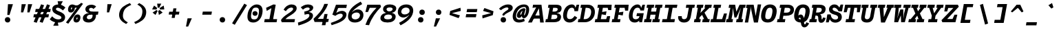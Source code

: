 SplineFontDB: 3.0
FontName: DraftingMono-Bold
FullName: Drafting Mono
FamilyName: Drafting Mono
Weight: Bold
Copyright: Copyright (c) 2020, Owen Earl,,,
UComments: "2020-4-23: Created with FontForge (http://fontforge.org)"
Version: 001.000
ItalicAngle: 0
UnderlinePosition: -200
UnderlineWidth: 100
Ascent: 1600
Descent: 400
InvalidEm: 0
LayerCount: 2
Layer: 0 0 "Back" 1
Layer: 1 0 "Fore" 0
XUID: [1021 573 -282620711 7962162]
StyleMap: 0x0000
FSType: 0
OS2Version: 0
OS2_WeightWidthSlopeOnly: 0
OS2_UseTypoMetrics: 1
CreationTime: 1587664909
ModificationTime: 1632551607
PfmFamily: 17
TTFWeight: 700
TTFWidth: 5
LineGap: 180
VLineGap: 0
OS2TypoAscent: 0
OS2TypoAOffset: 1
OS2TypoDescent: 0
OS2TypoDOffset: 1
OS2TypoLinegap: 180
OS2WinAscent: 0
OS2WinAOffset: 1
OS2WinDescent: 0
OS2WinDOffset: 1
HheadAscent: 0
HheadAOffset: 1
HheadDescent: 0
HheadDOffset: 1
OS2Vendor: 'it* '
Lookup: 1 0 0 "'ss02' Style Set 2 lookup 6" { "'ss02' Style Set 2 lookup 6-1"  } ['ss02' ('DFLT' <'dflt' > 'grek' <'dflt' > 'latn' <'dflt' > ) ]
Lookup: 1 0 0 "'smcp' Lowercase to Small Capitals in Latin lookup 0" { "'smcp' Lowercase to Small Capitals in Latin lookup 0 subtable"  } ['smcp' ('latn' <'dflt' > ) ]
Lookup: 1 0 0 "'c2sc' Capitals to Small Capitals in Latin lookup 0" { "'c2sc' Capitals to Small Capitals in Latin lookup 0 subtable"  } ['c2sc' ('latn' <'dflt' > ) ]
Lookup: 1 0 0 "'ss01' Style Set 1 in Latin lookup 0" { "'ss01' Style Set 1 in Latin lookup 0-1"  } ['ss01' ('DFLT' <'dflt' > 'latn' <'dflt' > ) ]
Lookup: 6 0 0 "'calt' Contextual Alternates in Latin lookup 1" { "'calt' Contextual Alternates in Latin lookup 1-1"  } ['calt' ('DFLT' <'dflt' > 'latn' <'dflt' > ) ]
MarkAttachClasses: 1
DEI: 91125
ChainSub2: class "'calt' Contextual Alternates in Latin lookup 1-1" 4 4 4 2
  Class: 25 H J K M N T U V W X Y d f
  Class: 1 b
  Class: 1 h
  BClass: 25 H J K M N T U V W X Y d f
  BClass: 1 b
  BClass: 1 h
  FClass: 25 H J K M N T U V W X Y d f
  FClass: 1 b
  FClass: 1 h
 1 1 0
  ClsList: 2
  BClsList: 1
  FClsList:
 1
  SeqLookup: 0 "'ss01' Style Set 1 in Latin lookup 0"
 1 1 0
  ClsList: 3
  BClsList: 1
  FClsList:
 1
  SeqLookup: 0 "'ss01' Style Set 1 in Latin lookup 0"
  ClassNames: "All_Others" "trigger" "bee" "ache"
  BClassNames: "All_Others" "trigger" "bee" "ache"
  FClassNames: "All_Others" "trigger" "bee" "ache"
EndFPST
LangName: 1033
Encoding: UnicodeFull
UnicodeInterp: none
NameList: AGL For New Fonts
DisplaySize: -96
AntiAlias: 0
FitToEm: 1
WinInfo: 48 16 3
BeginPrivate: 0
EndPrivate
Grid
-338 -210 m 1
 -338 -30 l 1
 1534 -30 l 1
 1534 -210 l 1
 -338 -210 l 1
349 740 m 1
 851 740 l 1
 851 610 l 1
 349 610 l 1
 349 740 l 1
-2000 130 m 0
 4000 130 l 1024
  Named: "bottom line"
-2000 920 m 0
 4000 920 l 1024
  Named: "lowercase"
-2000 1300 m 0
 4000 1300 l 1024
  Named: "capital"
EndSplineSet
TeXData: 1 0 0 629146 314572 209715 482345 1048576 209715 783286 444596 497025 792723 393216 433062 380633 303038 157286 324010 404750 52429 2506097 1059062 262144
AnchorClass2: "Anchor-3"""  "Anchor-2"""  "Anchor-1"""  "Anchor-0""" 
BeginChars: 1114238 596

StartChar: A
Encoding: 65 65 0
Width: 1200
Flags: HMW
AnchorPoint: "Anchor-0" 748 1300 basechar 0
AnchorPoint: "Anchor-2" 519 0 basechar 0
AnchorPoint: "Anchor-3" 905 -20 basechar 0
LayerCount: 2
Back
SplineSet
329 130 m 1
 479 130 l 1
 479 0 l 1
 30 0 l 1
 30 130 l 1
 177 130 l 1
 510 1320 l 1
 690 1320 l 1
 1023 130 l 1
 1170 130 l 1
 1170 0 l 1
 721 0 l 1
 721 130 l 1
 871 130 l 1
 580 1250 l 1
 620 1250 l 1
 329 130 l 1
349 500 m 1
 852 500 l 1
 852 370 l 1
 349 370 l 1
 349 500 l 1
EndSplineSet
Fore
SplineSet
310 1300 m 1
 639 1300 l 1
 586 1110 l 1
 270 1070 l 1
 310 1300 l 1
220 -20 m 5
 -57 -20 l 1
 639 1300 l 1
 919 1300 l 1
 1089 -20 l 1
 822 -20 l 5
 723 1180 l 5
 803 1180 l 5
 220 -20 l 5
327 500 m 1
 890 500 l 1
 850 270 l 1
 287 270 l 1
 327 500 l 1
EndSplineSet
Substitution2: "'c2sc' Capitals to Small Capitals in Latin lookup 0 subtable" a.sc
EndChar

StartChar: B
Encoding: 66 66 1
Width: 1200
Flags: HMW
AnchorPoint: "Anchor-2" 506 0 basechar 0
AnchorPoint: "Anchor-0" 663 1300 basechar 0
LayerCount: 2
Fore
SplineSet
309 1070 m 1
 189 1070 l 1
 229 1300 l 1
 771 1300 l 2
 1077 1300 1215 1191 1173 955 c 4
 1131 719 897 670 610 670 c 1
 684 690 l 1
 990 690 1178 572 1136 336 c 0
 1089 70 879 0 612 0 c 2
 0 0 l 1
 41 230 l 1
 161 230 l 1
 309 1070 l 1
420 230 m 1
 603 230 l 2
 761 230 849 273 869 386 c 0
 891 509 829 560 661 560 c 2
 478 560 l 1
 420 230 l 1
651 790 m 2
 779 790 880 842 896 935 c 0
 916 1048 839 1070 701 1070 c 2
 568 1070 l 1
 518 790 l 1
 651 790 l 2
EndSplineSet
Substitution2: "'c2sc' Capitals to Small Capitals in Latin lookup 0 subtable" b.sc
EndChar

StartChar: C
Encoding: 67 67 2
Width: 1200
Flags: HMW
AnchorPoint: "Anchor-3" 556 0 basechar 0
AnchorPoint: "Anchor-2" 557 0 basechar 0
AnchorPoint: "Anchor-0" 795 1300 basechar 0
LayerCount: 2
Fore
SplineSet
931 470 m 1
 1119 341 l 1
 984 145 842 -20 555 -20 c 0
 259 -20 23 214 105 680 c 0
 185 1136 485 1320 722 1320 c 0
 949 1320 1009 1136 987 900 c 1
 936 950 l 1
 1076 1300 l 1
 1256 1300 l 1
 1172 820 l 1
 913 820 l 1
 914 993 847 1080 729 1080 c 4
 591 1080 442 973 385 650 c 0
 326 317 422 230 590 230 c 4
 738 230 826 326 931 470 c 1
EndSplineSet
Substitution2: "'c2sc' Capitals to Small Capitals in Latin lookup 0 subtable" c.sc
EndChar

StartChar: D
Encoding: 68 68 3
Width: 1200
Flags: HMW
AnchorPoint: "Anchor-2" 433 0 basechar 0
AnchorPoint: "Anchor-0" 663 1300 basechar 0
LayerCount: 2
Fore
SplineSet
-40 0 m 1
 1 230 l 1
 121 230 l 1
 269 1070 l 1
 149 1070 l 1
 189 1300 l 1
 701 1300 l 2
 1077 1300 1252 986 1186 610 c 4
 1121 244 829 0 472 0 c 2
 -40 0 l 1
380 230 m 1
 473 230 l 2
 671 230 864 357 916 650 c 0
 969 953 839 1070 621 1070 c 2
 528 1070 l 1
 380 230 l 1
EndSplineSet
Substitution2: "'c2sc' Capitals to Small Capitals in Latin lookup 0 subtable" d.sc
EndChar

StartChar: E
Encoding: 69 69 4
Width: 1200
Flags: HMW
AnchorPoint: "Anchor-3" 846 0 basechar 0
AnchorPoint: "Anchor-2" 466 0 basechar 0
AnchorPoint: "Anchor-0" 723 1300 basechar 0
LayerCount: 2
Fore
SplineSet
844 810 m 1
 795 535 l 1
 492 585 l 1
 430 230 l 1
 819 230 l 1
 890 450 l 1
 1109 450 l 1
 1030 0 l 1
 -10 0 l 1
 31 230 l 1
 161 230 l 1
 309 1070 l 1
 179 1070 l 1
 219 1300 l 1
 1219 1300 l 1
 1189 900 l 1
 970 900 l 1
 930 1070 l 1
 578 1070 l 1
 523 760 l 1
 844 810 l 1
EndSplineSet
Substitution2: "'c2sc' Capitals to Small Capitals in Latin lookup 0 subtable" e.sc
EndChar

StartChar: F
Encoding: 70 70 5
Width: 1200
Flags: HMW
AnchorPoint: "Anchor-2" 296 0 basechar 0
AnchorPoint: "Anchor-0" 753 1300 basechar 0
LayerCount: 2
Fore
SplineSet
869 780 m 1
 820 505 l 5
 507 555 l 1
 450 230 l 1
 660 230 l 1
 619 0 l 1
 20 0 l 1
 61 230 l 1
 181 230 l 1
 329 1070 l 1
 209 1070 l 1
 249 1300 l 1
 1249 1300 l 1
 1212 860 l 1
 993 860 l 1
 960 1070 l 1
 598 1070 l 1
 538 730 l 1
 869 780 l 1
EndSplineSet
Substitution2: "'c2sc' Capitals to Small Capitals in Latin lookup 0 subtable" f.sc
EndChar

StartChar: G
Encoding: 71 71 6
Width: 1200
Flags: HMW
AnchorPoint: "Anchor-2" 557 0 basechar 0
AnchorPoint: "Anchor-0" 835 1300 basechar 0
LayerCount: 2
Fore
SplineSet
847 450 m 1
 986 440 l 1
 928 224 782 -20 495 -20 c 0
 199 -20 3 184 85 650 c 0
 165 1106 455 1320 692 1320 c 0
 919 1320 983 1106 967 900 c 1
 916 950 l 1
 1056 1300 l 1
 1236 1300 l 1
 1160 870 l 1
 901 870 l 1
 878 1023 807 1080 689 1080 c 4
 571 1080 415 993 355 650 c 0
 296 317 410 220 558 220 c 0
 696 220 808 286 847 450 c 1
655 670 m 1
 1145 670 l 1
 1027 0 l 1
 817 0 l 1
 847 450 l 1
 616 450 l 1
 655 670 l 1
EndSplineSet
Substitution2: "'c2sc' Capitals to Small Capitals in Latin lookup 0 subtable" g.sc
EndChar

StartChar: H
Encoding: 72 72 7
Width: 1200
Flags: HMW
AnchorPoint: "Anchor-2" 516 0 basechar 0
AnchorPoint: "Anchor-0" 745 1300 basechar 0
LayerCount: 2
Fore
SplineSet
800 560 m 5
 438 560 l 5
 380 230 l 5
 519 230 l 5
 478 0 l 5
 -40 0 l 5
 1 230 l 5
 121 230 l 5
 269 1070 l 5
 149 1070 l 5
 189 1300 l 5
 707 1300 l 5
 667 1070 l 5
 528 1070 l 5
 478 790 l 5
 840 790 l 5
 890 1070 l 5
 751 1070 l 5
 791 1300 l 5
 1309 1300 l 5
 1269 1070 l 5
 1149 1070 l 5
 1001 230 l 5
 1121 230 l 5
 1080 0 l 5
 562 0 l 5
 603 230 l 5
 742 230 l 5
 800 560 l 5
EndSplineSet
Substitution2: "'c2sc' Capitals to Small Capitals in Latin lookup 0 subtable" h.sc
EndChar

StartChar: I
Encoding: 73 73 8
Width: 1200
Flags: HMW
AnchorPoint: "Anchor-3" 522 0 basechar 0
AnchorPoint: "Anchor-2" 522 0 basechar 0
AnchorPoint: "Anchor-0" 735 1300 basechar 0
LayerCount: 2
Fore
SplineSet
70 0 m 1
 111 230 l 1
 426 230 l 1
 574 1070 l 1
 269 1070 l 1
 309 1300 l 1
 1189 1300 l 1
 1149 1070 l 1
 844 1070 l 5
 696 230 l 5
 1011 230 l 1
 970 0 l 1
 70 0 l 1
EndSplineSet
Substitution2: "'c2sc' Capitals to Small Capitals in Latin lookup 0 subtable" i.sc
EndChar

StartChar: J
Encoding: 74 74 9
Width: 1200
Flags: HMW
AnchorPoint: "Anchor-2" 448 0 basechar 0
AnchorPoint: "Anchor-0" 915 1300 basechar 0
LayerCount: 2
Fore
SplineSet
49 450 m 1
 309 450 l 1
 306 317 325 224 473 224 c 0
 601 224 681 297 705 430 c 2
 819 1070 l 1
 600 1070 l 1
 640 1300 l 1
 1259 1300 l 1
 1219 1070 l 1
 1079 1070 l 1
 965 430 l 2
 911 124 751 -20 465 -20 c 4
 169 -20 10 174 49 450 c 1
EndSplineSet
Substitution2: "'c2sc' Capitals to Small Capitals in Latin lookup 0 subtable" j.sc
EndChar

StartChar: K
Encoding: 75 75 10
Width: 1200
Flags: HMW
AnchorPoint: "Anchor-2" 581 0 basechar 0
AnchorPoint: "Anchor-0" 775 1300 basechar 0
LayerCount: 2
Fore
SplineSet
528 668 m 1
 727 770 l 1
 1016 230 l 1
 1141 230 l 1
 1100 0 l 1
 591 0 l 1
 632 230 l 1
 731 230 l 1
 528 668 l 1
800 1300 m 1
 1289 1300 l 1
 1248 1070 l 1
 1120 1070 l 1
 406 370 l 1
 381 230 l 1
 490 230 l 1
 449 0 l 1
 -10 0 l 1
 31 230 l 1
 131 230 l 1
 278 1070 l 1
 178 1070 l 1
 219 1300 l 1
 678 1300 l 1
 637 1070 l 1
 528 1070 l 1
 462 689 l 1
 820 1070 l 1
 759 1070 l 1
 800 1300 l 1
EndSplineSet
Substitution2: "'c2sc' Capitals to Small Capitals in Latin lookup 0 subtable" k.sc
EndChar

StartChar: L
Encoding: 76 76 11
Width: 1200
Flags: HMWO
AnchorPoint: "Anchor-2" 536 0 basechar 0
AnchorPoint: "Anchor-1" 875 943 basechar 0
AnchorPoint: "Anchor-0" 493 1300 basechar 0
LayerCount: 2
Fore
SplineSet
976 650 m 1
 1185 650 l 1
 1050 0 l 1
 -10 0 l 1
 31 230 l 1
 171 230 l 1
 318 1070 l 5
 198 1070 l 5
 239 1300 l 1
 768 1300 l 1
 727 1070 l 5
 577 1070 l 5
 430 230 l 1
 836 230 l 1
 976 650 l 1
EndSplineSet
Substitution2: "'c2sc' Capitals to Small Capitals in Latin lookup 0 subtable" l.sc
EndChar

StartChar: M
Encoding: 77 77 12
Width: 1200
Flags: HMW
AnchorPoint: "Anchor-2" 526 0 basechar 0
AnchorPoint: "Anchor-0" 755 1300 basechar 0
LayerCount: 2
Back
SplineSet
158 1170 m 1
 0 1170 l 1
 0 1300 l 1
 383 1300 l 1
 645 480 l 1
 555 480 l 1
 817 1300 l 1
 1200 1300 l 1
 1200 1170 l 1
 1042 1170 l 1
 1058 130 l 1
 1200 130 l 1
 1200 0 l 1
 761 0 l 1
 761 130 l 1
 914 130 l 1
 899 724 l 1
 934 1204 l 1
 630 350 l 1
 570 350 l 1
 266 1204 l 1
 301 724 l 1
 286 130 l 1
 439 130 l 1
 439 0 l 1
 0 0 l 1
 0 130 l 1
 142 130 l 1
 158 1170 l 1
EndSplineSet
Fore
SplineSet
237 1070 m 1
 109 1070 l 1
 149 1300 l 1
 582 1300 l 1
 696 630 l 5
 606 630 l 5
 906 1300 l 1
 1349 1300 l 1
 1309 1070 l 1
 1181 1070 l 1
 1049 230 l 1
 1161 230 l 1
 1120 0 l 1
 651 0 l 1
 692 230 l 1
 805 230 l 1
 862 584 l 1
 1003 1074 l 1
 672 350 l 1
 532 350 l 1
 415 1074 l 1
 384 584 l 1
 317 230 l 1
 430 230 l 1
 389 0 l 1
 -80 0 l 1
 -39 230 l 1
 73 230 l 1
 237 1070 l 1
EndSplineSet
Substitution2: "'c2sc' Capitals to Small Capitals in Latin lookup 0 subtable" m.sc
EndChar

StartChar: N
Encoding: 78 78 13
Width: 1200
Flags: HMW
AnchorPoint: "Anchor-2" 546 0 basechar 0
AnchorPoint: "Anchor-0" 785 1300 basechar 0
LayerCount: 2
Fore
SplineSet
327 1060 m 1
 169 1060 l 1
 211 1300 l 1
 369 1300 l 1
 327 1060 l 1
319 1300 m 1
 727 1300 l 1
 873 463 l 1
 1024 1320 l 1
 1273 1320 l 1
 1036 -20 l 1
 748 -20 l 1
 538 997 l 1
 513 1167 l 5
 505 997 l 1
 325 -20 l 1
 86 -20 l 1
 319 1300 l 1
EndSplineSet
Substitution2: "'c2sc' Capitals to Small Capitals in Latin lookup 0 subtable" n.sc
EndChar

StartChar: O
Encoding: 79 79 14
Width: 1200
Flags: HMW
AnchorPoint: "Anchor-2" 549 0 basechar 0
AnchorPoint: "Anchor-0" 718 1300 basechar 0
LayerCount: 2
Fore
SplineSet
545 -20 m 0
 189 -20 5 194 85 650 c 0
 164 1096 385 1320 722 1320 c 4
 1059 1320 1263 1096 1184 650 c 0
 1104 194 901 -20 545 -20 c 0
709 1080 m 0
 561 1080 452 973 395 650 c 0
 336 317 390 220 558 220 c 0
 726 220 815 317 874 650 c 0
 931 973 857 1080 709 1080 c 0
EndSplineSet
Substitution2: "'c2sc' Capitals to Small Capitals in Latin lookup 0 subtable" o.sc
EndChar

StartChar: P
Encoding: 80 80 15
Width: 1200
Flags: HMW
AnchorPoint: "Anchor-2" 282 0 basechar 0
AnchorPoint: "Anchor-0" 715 1300 basechar 0
LayerCount: 2
Fore
SplineSet
20 0 m 1
 61 230 l 1
 181 230 l 1
 329 1070 l 1
 209 1070 l 1
 249 1300 l 1
 811 1300 l 6
 1137 1300 1296 1111 1247 835 c 4
 1200 569 954 480 667 480 c 6
 484 480 l 1
 440 230 l 1
 630 230 l 1
 589 0 l 1
 20 0 l 1
524 710 m 1
 707 710 l 2
 855 710 965 762 987 885 c 0
 1010 1018 939 1070 771 1070 c 2
 588 1070 l 1
 524 710 l 1
EndSplineSet
Substitution2: "'c2sc' Capitals to Small Capitals in Latin lookup 0 subtable" p.sc
EndChar

StartChar: Q
Encoding: 81 81 16
Width: 1200
Flags: HMW
AnchorPoint: "Anchor-0" 708 1300 basechar 0
LayerCount: 2
Fore
SplineSet
211 227 m 1
 257 373 381 572 542 572 c 0
 911 572 688 -158 852 -158 c 0
 901 -158 916 -81 960 1 c 1
 1154 -89 l 1
 1081 -221 996 -378 816 -378 c 0
 406 -378 651 342 480 342 c 0
 397 342 361 228 343 127 c 1
 211 227 l 1
565 -20 m 0
 219 -20 3 184 85 650 c 0
 165 1106 385 1320 712 1320 c 0
 1039 1320 1264 1106 1184 650 c 0
 1102 184 911 -20 565 -20 c 0
709 1080 m 0
 551 1080 452 973 395 650 c 0
 336 317 378 210 556 210 c 0
 734 210 815 317 874 650 c 0
 931 973 867 1080 709 1080 c 0
EndSplineSet
Substitution2: "'c2sc' Capitals to Small Capitals in Latin lookup 0 subtable" q.sc
EndChar

StartChar: R
Encoding: 82 82 17
Width: 1200
Flags: HMW
AnchorPoint: "Anchor-2" 506 0 basechar 0
AnchorPoint: "Anchor-0" 695 1300 basechar 0
LayerCount: 2
Fore
SplineSet
-40 0 m 1
 1 230 l 1
 111 230 l 1
 259 1070 l 1
 149 1070 l 1
 189 1300 l 1
 701 1300 l 2
 1047 1300 1188 1146 1145 900 c 0
 1095 614 832 585 593 575 c 1
 593 630 l 1
 789 630 868 523 862 290 c 0
 861 237 857 210 888 210 c 0
 916 210 928 237 958 350 c 1
 1157 320 l 5
 1104 94 1000 -40 844 -40 c 4
 658 -40 620 91 619 275 c 4
 618.167620733 428.157785126 596 490 488 490 c 2
 415 490 l 1
 370 230 l 1
 523 230 l 1
 482 0 l 1
 -40 0 l 1
456 720 m 1
 569 720 l 2
 737 720 846 767 868 890 c 0
 891 1023 829 1070 661 1070 c 2
 518 1070 l 1
 456 720 l 1
EndSplineSet
Substitution2: "'c2sc' Capitals to Small Capitals in Latin lookup 0 subtable" r.sc
EndChar

StartChar: S
Encoding: 83 83 18
Width: 1200
Flags: HMW
AnchorPoint: "Anchor-3" 506 0 basechar 0
AnchorPoint: "Anchor-2" 505 0 basechar 0
AnchorPoint: "Anchor-0" 755 1300 basechar 0
LayerCount: 2
Fore
SplineSet
1042 1310 m 1
 1232 1310 l 1
 1142 809 l 1
 892 809 l 1
 822 962 702 1080 584 1080 c 0
 503 1080 459 1044 459 981 c 0
 459 921 511 850 671 803 c 4
 887 740 1129 693 1129 380 c 0
 1129 100 872 -29 660 -29 c 0
 393 -29 202 141 202 531 c 1
 317 401 l 1
 172 -10 l 1
 -23 -10 l 1
 77 581 l 1
 322 581 l 1
 352 313 487 201 650 201 c 0
 792 201 859 262 859 351 c 0
 859 465 765 519 611 560 c 4
 424 610 199 698 199 950 c 0
 199 1161 358 1320 594 1320 c 0
 880 1320 997 1049 997 859 c 1
 907 979 l 1
 1042 1310 l 1
EndSplineSet
Substitution2: "'c2sc' Capitals to Small Capitals in Latin lookup 0 subtable" s.sc
EndChar

StartChar: T
Encoding: 84 84 19
Width: 1200
Flags: HMW
AnchorPoint: "Anchor-3" 521 0 basechar 0
AnchorPoint: "Anchor-0" 748 1300 basechar 0
AnchorPoint: "Anchor-2" 519 0 basechar 0
LayerCount: 2
Fore
SplineSet
279 740 m 1
 70 740 l 1
 169 1300 l 1
 1329 1300 l 1
 1230 740 l 1
 1021 740 l 1
 1044 1070 l 1
 838 1070 l 1
 690 230 l 1
 890 230 l 5
 849 0 l 5
 200 0 l 5
 241 230 l 5
 421 230 l 1
 569 1070 l 1
 374 1070 l 1
 279 740 l 1
EndSplineSet
Substitution2: "'c2sc' Capitals to Small Capitals in Latin lookup 0 subtable" t.sc
EndChar

StartChar: U
Encoding: 85 85 20
Width: 1200
Flags: HMW
AnchorPoint: "Anchor-0" 748 1300 basechar 0
AnchorPoint: "Anchor-2" 519 0 basechar 0
AnchorPoint: "Anchor-3" 665 80 basechar 0
LayerCount: 2
Fore
SplineSet
146 430 m 2
 259 1070 l 1
 149 1070 l 1
 189 1300 l 1
 678 1300 l 1
 638 1070 l 1
 519 1070 l 1
 406 430 l 2
 381 287 450 220 558 220 c 0
 666 220 760 287 785 430 c 2
 899 1070 l 1
 780 1070 l 1
 820 1300 l 1
 1309 1300 l 1
 1269 1070 l 1
 1159 1070 l 1
 1045 430 l 2
 987 104 811 -20 545 -20 c 4
 279 -20 89 104 146 430 c 2
EndSplineSet
Substitution2: "'c2sc' Capitals to Small Capitals in Latin lookup 0 subtable" u.sc
EndChar

StartChar: V
Encoding: 86 86 21
Width: 1200
Flags: HMW
AnchorPoint: "Anchor-0" 748.225 1300 basechar 0
AnchorPoint: "Anchor-2" 519 0 basechar 0
LayerCount: 2
Fore
SplineSet
854.669921875 1070 m 5
 769.669921875 1070 l 1
 810.224609375 1300 l 1
 1319.22460938 1300 l 1
 1278.66992188 1070 l 1
 1151.66992188 1070 l 1
 656.473632812 -20 l 1
 376.473632812 -20 l 1
 265.669921875 1070 l 1
 138.669921875 1070 l 1
 179.224609375 1300 l 1
 688.224609375 1300 l 1
 647.669921875 1070 l 1
 552.669921875 1070 l 5
 594.395507812 110 l 5
 474.395507812 110 l 5
 854.669921875 1070 l 5
EndSplineSet
Substitution2: "'c2sc' Capitals to Small Capitals in Latin lookup 0 subtable" v.sc
EndChar

StartChar: W
Encoding: 87 87 22
Width: 1200
Flags: HMW
AnchorPoint: "Anchor-0" 748 1300 basechar 0
AnchorPoint: "Anchor-2" 519 0 basechar 0
LayerCount: 2
Back
SplineSet
246 1330 m 1
 357 426 l 1
 367 136 l 1
 337 136 l 1
 545 1030 l 1
 655 1030 l 1
 863 136 l 1
 833 136 l 1
 853 426 l 1
 954 1330 l 1
 1120 1330 l 1
 935 0 l 1
 752 0 l 1
 560 920 l 1
 640 920 l 1
 448 0 l 1
 265 0 l 1
 80 1330 l 1
 246 1330 l 1
EndSplineSet
Fore
SplineSet
465 1070 m 1
 427 626 l 1
 278 6 l 1
 248 6 l 1
 583 950 l 1
 793 950 l 1
 806 16 l 1
 776 16 l 1
 843 626 l 1
 953 1070 l 1
 790 1070 l 1
 830 1300 l 1
 1339 1300 l 1
 1299 1070 l 1
 1179 1070 l 1
 905 0 l 1
 637 0 l 5
 607 690 l 5
 687 690 l 5
 413 0 l 5
 135 0 l 1
 239 1070 l 1
 119 1070 l 1
 159 1300 l 1
 658 1300 l 1
 618 1070 l 1
 465 1070 l 1
EndSplineSet
Substitution2: "'c2sc' Capitals to Small Capitals in Latin lookup 0 subtable" w.sc
EndChar

StartChar: X
Encoding: 88 88 23
Width: 1200
Flags: HMW
AnchorPoint: "Anchor-0" 748 1300 basechar 0
AnchorPoint: "Anchor-2" 519 0 basechar 0
LayerCount: 2
Fore
SplineSet
209 1300 m 1
 698 1300 l 1
 658 1070 l 1
 568 1070 l 1
 663 812 l 1
 850 1070 l 1
 760 1070 l 1
 800 1300 l 1
 1289 1300 l 1
 1249 1070 l 1
 1120 1070 l 1
 800 654 l 1
 992 230 l 5
 1121 230 l 1
 1080 0 l 1
 561 0 l 1
 602 230 l 1
 702 230 l 5
 606 486 l 1
 420 230 l 1
 520 230 l 1
 479 0 l 1
 -40 0 l 1
 1 230 l 1
 130 230 l 1
 469 644 l 1
 298 1070 l 1
 169 1070 l 1
 209 1300 l 1
EndSplineSet
Substitution2: "'c2sc' Capitals to Small Capitals in Latin lookup 0 subtable" x.sc
EndChar

StartChar: Y
Encoding: 89 89 24
Width: 1200
Flags: HMW
AnchorPoint: "Anchor-0" 748 1300 basechar 0
AnchorPoint: "Anchor-2" 519 0 basechar 0
LayerCount: 2
Fore
SplineSet
190 0 m 5
 231 230 l 5
 421 230 l 5
 465 480 l 5
 273 1070 l 5
 139 1070 l 5
 179 1300 l 5
 687 1300 l 5
 647 1070 l 5
 528 1070 l 5
 647 610 l 5
 598 610 l 5
 890 1070 l 5
 789 1070 l 5
 829 1300 l 5
 1319 1300 l 5
 1279 1070 l 5
 1145 1070 l 5
 734 480 l 5
 690 230 l 5
 880 230 l 5
 839 0 l 5
 190 0 l 5
EndSplineSet
Substitution2: "'c2sc' Capitals to Small Capitals in Latin lookup 0 subtable" y.sc
EndChar

StartChar: Z
Encoding: 90 90 25
Width: 1200
Flags: HMW
AnchorPoint: "Anchor-0" 748 1300 basechar 0
AnchorPoint: "Anchor-2" 519 0 basechar 0
LayerCount: 2
Fore
SplineSet
910 560 m 1
 1119 560 l 1
 980 0 l 1
 30 0 l 1
 -34 150 l 1
 829 1060 l 5
 456 1060 l 1
 380 800 l 1
 171 800 l 1
 259 1300 l 1
 1159 1300 l 1
 1223 1150 l 1
 380 240 l 1
 770 240 l 1
 910 560 l 1
EndSplineSet
Substitution2: "'c2sc' Capitals to Small Capitals in Latin lookup 0 subtable" z.sc
EndChar

StartChar: space
Encoding: 32 32 26
Width: 1200
VWidth: 2048
Flags: HMW
LayerCount: 2
EndChar

StartChar: uni0000
Encoding: 0 0 27
Width: 1200
VWidth: 2048
Flags: HMW
LayerCount: 2
EndChar

StartChar: uni000D
Encoding: 13 13 28
Width: 1200
VWidth: 2048
Flags: HMW
LayerCount: 2
EndChar

StartChar: a
Encoding: 97 97 29
Width: 1200
Flags: HMW
AnchorPoint: "Anchor-3" 830 20 basechar 0
AnchorPoint: "Anchor-2" 446 0 basechar 0
AnchorPoint: "Anchor-0" 668 920 basechar 0
LayerCount: 2
Fore
SplineSet
1073 920 m 9
 928 295 l 2
 917.215820312 248.180664062 894.384765625 180 927 180 c 0
 957 180 1000 215 1059 280 c 1
 1177 143 l 1
 1075 43 958 -35 818 -35 c 0
 708 -35 608.421875 21.365234375 647 190 c 10
 814 920 l 1
 1073 920 l 9
332 426 m 0
 296.360351562 273.51953125 363 225 437 225 c 0
 525 225 624 277 760 500 c 1
 730 310 l 1
 600 64 426 -20 309 -20 c 0
 93 -20 -23.8212890625 161.892578125 45 450 c 0
 116.081054688 747.568359375 384 939 589 939 c 0
 737 939 815 856 854 780 c 1
 855 659 l 1
 815 706 747 739 670 739 c 0
 540 739 380.412109375 633.125 332 426 c 0
EndSplineSet
Substitution2: "'smcp' Lowercase to Small Capitals in Latin lookup 0 subtable" a.sc
EndChar

StartChar: b
Encoding: 98 98 30
Width: 1200
Flags: HMW
AnchorPoint: "Anchor-2" 526 0 basechar 0
AnchorPoint: "Anchor-0" 818 920 basechar 0
LayerCount: 2
Fore
SplineSet
648 705 m 0
 520 705 395 623 366 460 c 0
 335 287 425 220 563 220 c 0
 711 220 811 297 840 460 c 0
 869 623 776 705 648 705 c 0
620 -20 m 0
 334 -20 234 164 286 460 c 0
 336 746 523 940 770 940 c 4
 1017 940 1182 716 1130 420 c 0
 1076 114 856 -20 620 -20 c 0
297 1330 m 1
 254 1090 l 1
 64 1090 l 1
 107 1330 l 1
 297 1330 l 1
315 190 m 1
 191 0 l 1
 12 0 l 1
 247 1330 l 1
 516 1330 l 1
 315 190 l 1
EndSplineSet
Substitution2: "'smcp' Lowercase to Small Capitals in Latin lookup 0 subtable" b.sc
Substitution2: "'ss01' Style Set 1 in Latin lookup 0-1" b.alt
EndChar

StartChar: o
Encoding: 111 111 31
Width: 1200
Flags: HMW
AnchorPoint: "Anchor-2" 523 0 basechar 0
AnchorPoint: "Anchor-0" 656 920 basechar 0
LayerCount: 2
Fore
SplineSet
540 -20 m 0
 224 -20 41 164 97 480 c 0
 151 786 353 940 650 940 c 0
 947 940 1159 746 1105 440 c 4
 1049 124 856 -20 540 -20 c 0
640 715 m 0
 512 715 402 633 371 460 c 0
 340 287 422 205 570 205 c 0
 718 205 800 287 831 460 c 0
 862 633 768 715 640 715 c 0
EndSplineSet
Substitution2: "'smcp' Lowercase to Small Capitals in Latin lookup 0 subtable" o.sc
EndChar

StartChar: l
Encoding: 108 108 32
Width: 1200
Flags: HMW
AnchorPoint: "Anchor-3" 440 0 basechar 0
AnchorPoint: "Anchor-2" 434 0 basechar 0
AnchorPoint: "Anchor-1" 585 920 basechar 0
AnchorPoint: "Anchor-0" 643 1330 basechar 0
LayerCount: 2
Fore
SplineSet
579 1110 m 1
 129 1090 l 1
 172 1330 l 1
 821 1330 l 1
 598 305 l 2
 585.764648438 248.760742188 584.384765625 210 617 210 c 4
 677 210 768 301 897 423 c 1
 1033 242 l 1
 881 102 686 -25 516 -25 c 0
 386 -25 271.809570312 42.6845703125 315 240 c 2
 534.580078125 1243.15820312 l 1
 579 1110 l 1
EndSplineSet
Substitution2: "'smcp' Lowercase to Small Capitals in Latin lookup 0 subtable" l.sc
EndChar

StartChar: n
Encoding: 110 110 33
Width: 1200
Flags: HMW
AnchorPoint: "Anchor-2" 546 0 basechar 0
AnchorPoint: "Anchor-0" 718 920 basechar 0
LayerCount: 2
Fore
SplineSet
220 680 m 5
 100 680 l 5
 142 920 l 5
 262 920 l 5
 220 680 l 5
1089 570 m 6
 988 0 l 5
 714 0 l 5
 809 540 l 6
 827 643 796 710 698 710 c 4
 590 710 482.063366046 613.693189892 455 460 c 6
 374 0 l 5
 100 0 l 5
 262 920 l 5
 466 920 l 5
 473 630 l 5
 381 550 l 5
 409 706 552 940 819 940 c 4
 1031 940 1131 806 1089 570 c 6
EndSplineSet
Substitution2: "'smcp' Lowercase to Small Capitals in Latin lookup 0 subtable" n.sc
EndChar

StartChar: i
Encoding: 105 105 34
Width: 1200
Flags: HMW
AnchorPoint: "Anchor-3" 500 0 basechar 0
AnchorPoint: "Anchor-2" 505 0 basechar 0
LayerCount: 2
Fore
SplineSet
569 700 m 1
 169 680 l 1
 212 920 l 1
 811 920 l 1
 668 305 l 2
 654.915569392 248.727798436 654.384765625 210 687 210 c 0
 747 210 838 291 967 423 c 1
 1103 242 l 1
 951 102 756 -25 586 -25 c 0
 456 -25 338.758789062 43.1337890625 385 240 c 2
 524.580078125 833.158203125 l 1
 569 700 l 1
550 1255 m 4
 550 1363 636 1430 734 1430 c 4
 832 1430 919 1363 919 1255 c 4
 919 1147 837 1080 739 1080 c 4
 641 1080 550 1147 550 1255 c 4
EndSplineSet
Substitution2: "'smcp' Lowercase to Small Capitals in Latin lookup 0 subtable" i.sc
EndChar

StartChar: k
Encoding: 107 107 35
Width: 1200
Flags: HMW
AnchorPoint: "Anchor-2" 516 0 basechar 0
AnchorPoint: "Anchor-0" 758 920 basechar 0
LayerCount: 2
Back
SplineSet
1048 570 m 2
 1048 0 l 1
 879 0 l 1
 879 580 l 2
 879 733 816 810 668 810 c 0
 480 810 389 653 389 440 c 2
 389 0 l 1
 220 0 l 1
 220 1190 l 1
 30 1190 l 1
 30 1330 l 1
 389 1330 l 1
 389 750 l 1
 309 550 l 1
 309 706 431 940 708 940 c 0
 935 940 1048 806 1048 570 c 2
EndSplineSet
Fore
SplineSet
350 0 m 5
 90 0 l 5
 282 1090 l 5
 142 1090 l 5
 185 1330 l 5
 585 1330 l 5
 350 0 l 5
814 634 m 4
 827.482421875 675.850585938 804 695 756 695 c 4
 668 695 556 643 420 520 c 5
 379 610 l 5
 529 836 703 940 850 940 c 4
 1006 940 1114.61523438 845.522460938 1074 670 c 4
 1023.17285156 450.345703125 755 271 470 271 c 4
 392 271 314 314 275 360 c 5
 324 521 l 5
 364 474 382 441 479 441 c 4
 649 441 780.536132812 530.123046875 814 634 c 4
442.580078125 363.158203125 m 5
 671 380 l 5
 718 256 l 6
 725.827148438 235.349609375 738.384765625 216 771 216 c 4
 841 216 908 268 997 360 c 5
 1146 213 l 5
 994 63 876 -25 736 -25 c 4
 606 -25 541.369140625 53.0546875 485 230 c 6
 442.580078125 363.158203125 l 5
EndSplineSet
Substitution2: "'smcp' Lowercase to Small Capitals in Latin lookup 0 subtable" k.sc
EndChar

StartChar: j
Encoding: 106 106 36
Width: 1200
Flags: HMW
AnchorPoint: "Anchor-2" 345 -400 basechar 0
LayerCount: 2
Fore
SplineSet
781 1255 m 0
 781 1363 867 1430 965 1430 c 0
 1063 1430 1150 1363 1150 1255 c 0
 1150 1147 1068 1080 970 1080 c 0
 872 1080 781 1147 781 1255 c 0
406 -190 m 5
 384 -430 l 5
 167 -430 -5 -311 -62 -211 c 5
 156 -30 l 5
 189 -80 298 -190 406 -190 c 5
1041 920 m 5
 882 10 l 6
 839 -236 741 -430 384 -430 c 5
 406 -190 l 5
 514 -190 587 -133 612 10 c 6
 730 680 l 5
 360 680 l 5
 402 920 l 5
 1041 920 l 5
EndSplineSet
Substitution2: "'smcp' Lowercase to Small Capitals in Latin lookup 0 subtable" j.sc
EndChar

StartChar: h
Encoding: 104 104 37
Width: 1200
Flags: HMW
AnchorPoint: "Anchor-2" 538 0 basechar 0
AnchorPoint: "Anchor-0" 952 1030 basechar 0
LayerCount: 2
Fore
SplineSet
1089 570 m 2
 988 0 l 1
 719 0 l 1
 820 570 l 2
 838 673 801 710 703 710 c 0
 605 710 469.36806472 623.819496242 428 390 c 2
 359 0 l 1
 90 0 l 1
 282 1090 l 1
 122 1090 l 1
 165 1330 l 1
 594 1330 l 1
 491 750 l 1
 366 550 l 1
 394 706 567 940 804 940 c 0
 1001 940 1131 806 1089 570 c 2
EndSplineSet
Substitution2: "'smcp' Lowercase to Small Capitals in Latin lookup 0 subtable" h.sc
Substitution2: "'ss01' Style Set 1 in Latin lookup 0-1" h.alt
EndChar

StartChar: m
Encoding: 109 109 38
Width: 1200
Flags: HMW
AnchorPoint: "Anchor-2" 535 0 basechar 0
AnchorPoint: "Anchor-0" 718 920 basechar 0
LayerCount: 2
Fore
SplineSet
190 680 m 5
 50 680 l 5
 92 920 l 5
 232 920 l 5
 190 680 l 5
774 600 m 2
 668 0 l 1
 409 0 l 1
 518 620 l 2
 529 683 511 710 473 710 c 0
 405 710 386.809257523 614.26204868 365 490 c 2
 279 0 l 1
 20 0 l 1
 182 920 l 1
 341 920 l 1
 341 730 l 1
 246 550 l 1
 274 706 412 940 589 940 c 0
 736 940 810 806 774 600 c 2
1163 600 m 2
 1057 0 l 1
 798 0 l 1
 907 620 l 2
 918 683 900 710 862 710 c 0
 804 710 783 653 754 490 c 1
 675 550 l 1
 703 706 801 940 978 940 c 0
 1145 940 1199 806 1163 600 c 2
EndSplineSet
Substitution2: "'smcp' Lowercase to Small Capitals in Latin lookup 0 subtable" m.sc
EndChar

StartChar: e
Encoding: 101 101 39
Width: 1200
Flags: HMW
AnchorPoint: "Anchor-3" 706 57 basechar 0
AnchorPoint: "Anchor-2" 565 0 basechar 0
AnchorPoint: "Anchor-0" 707 920 basechar 0
LayerCount: 2
Back
SplineSet
680 800 m 1
 477 800 312 671 312 448 c 0
 312 235 436 120 674 120 c 1
 664 -20 l 1
 303 -20 135 164 135 430 c 0
 135 726 368 940 680 940 c 1
 680 800 l 1
680 800 m 1
 680 940 l 1
 920 940 1041 814 1041 667 c 0
 1041 589 1035 530 1034 510 c 1
 889 510 l 1
 892 541 894 551 894 581 c 0
 894 716 801 800 680 800 c 1
1065 120 m 1
 985 47 850 -20 664 -20 c 1
 674 120 l 1
 781 120 904 171 954 214 c 1
 1065 120 l 1
EndSplineSet
Fore
SplineSet
1010 123 m 1
 918 57 736 -20 560 -20 c 1
 596 212 l 1
 723 212 846 254 922 302 c 1
 1010 123 l 1
560 -20 m 1
 208.551757812 -20 35 162 84 450 c 0
 135.151367188 750.641601562 398 940 715 940 c 0
 957.419921875 940 1138.10546875 835.17578125 1105 642 c 0
 1060.015625 379.505859375 571.205078125 351.4921875 265 342 c 1
 284 512 l 1
 569.614257812 534.840820312 798.1875 576.5390625 815 642 c 0
 828.430664062 694.29296875 778.201171875 725 711 725 c 0
 563 725 384.469726562 613.588867188 354 460 c 0
 318.609375 281.603515625 377.548828125 212 596 212 c 1
 560 -20 l 1
EndSplineSet
Substitution2: "'smcp' Lowercase to Small Capitals in Latin lookup 0 subtable" e.sc
EndChar

StartChar: p
Encoding: 112 112 40
Width: 1200
Flags: HMW
AnchorPoint: "Anchor-2" 696 0 basechar 0
AnchorPoint: "Anchor-0" 788 920 basechar 0
LayerCount: 2
Back
SplineSet
210 780 m 1
 40 780 l 1
 40 920 l 1
 210 920 l 1
 210 780 l 1
1038 570 m 2
 1038 0 l 1
 869 0 l 1
 869 580 l 2
 869 733 806 810 678 810 c 0
 510 810 379 653 379 440 c 2
 379 0 l 1
 210 0 l 1
 210 920 l 1
 329 920 l 1
 369 730 l 1
 299 550 l 1
 299 706 446 940 713 940 c 0
 925 940 1038 806 1038 570 c 2
EndSplineSet
Fore
SplineSet
582 215 m 0
 700 215 801 297 830 460 c 0
 857 613 775 700 667 700 c 0
 569 700 457 633 426 460 c 0
 394 277 474 215 582 215 c 0
760 940 m 0
 986 940 1157.67285156 757.494140625 1110 430 c 0
 1064 114 837 -20 640 -20 c 0
 383 -20 304 194 360 510 c 0
 410 796 554 940 760 940 c 0
403 920 m 1
 461 682 l 25
 283 -330 l 1
 24 -330 l 1
 202 680 l 1
 82 680 l 1
 124 920 l 1
 403 920 l 1
EndSplineSet
Substitution2: "'smcp' Lowercase to Small Capitals in Latin lookup 0 subtable" p.sc
EndChar

StartChar: t
Encoding: 116 116 41
Width: 1200
Flags: HMW
AnchorPoint: "Anchor-3" 476 -6 basechar 0
AnchorPoint: "Anchor-2" 626 0 basechar 0
AnchorPoint: "Anchor-1" 824 1020 basechar 0
AnchorPoint: "Anchor-0" 595 1130 basechar 0
LayerCount: 2
Fore
SplineSet
466 920 m 1
 1101 920 l 1
 1055 670 l 1
 447 744 l 1
 466 920 l 1
117 679 m 1
 162 920 l 1
 495 920 l 1
 475 679 l 1
 117 679 l 1
584 240 m 1
 662 240 807 320 896 390 c 1
 1043 208 l 1
 906 98 734 -10 537 -10 c 1
 584 240 l 1
745 1170 m 1
 564 430 l 2
 527.890460092 282.369836841 516 240 584 240 c 1
 537 -10 l 1
 280 -10 230.708007812 155.564453125 289 390 c 2
 473 1130 l 1
 745 1170 l 1
EndSplineSet
Substitution2: "'smcp' Lowercase to Small Capitals in Latin lookup 0 subtable" t.sc
EndChar

StartChar: c
Encoding: 99 99 42
Width: 1200
Flags: HMW
AnchorPoint: "Anchor-3" 556 2 basechar 0
AnchorPoint: "Anchor-2" 556 0 basechar 0
AnchorPoint: "Anchor-0" 738 920 basechar 0
LayerCount: 2
Fore
SplineSet
667 710 m 1
 524 710 399 631 378 458 c 0
 360.506754679 313.888979019 444 215 622 215 c 1
 580 -20 l 1
 279 -20 41.3974609375 144.8359375 81 470 c 0
 111.35546875 719.2421875 334 940 686 940 c 1
 667 710 l 1
667 710 m 1
 686 940 l 1
 926 940 1135 814 1109 667 c 0
 1093 579 1074 530 1069 510 c 1
 811 510 l 1
 817 531 821 551 826 581 c 0
 839 656 778 710 667 710 c 1
1040 113 m 5
 939 49 776 -20 580 -20 c 1
 622 215 l 1
 789 215 895 257 973 300 c 1
 1040 113 l 5
EndSplineSet
Substitution2: "'smcp' Lowercase to Small Capitals in Latin lookup 0 subtable" c.sc
EndChar

StartChar: u
Encoding: 117 117 43
Width: 1200
Flags: HMW
AnchorPoint: "Anchor-3" 846 10 basechar 0
AnchorPoint: "Anchor-2" 486 0 basechar 0
AnchorPoint: "Anchor-0" 668 920 basechar 0
LayerCount: 2
Fore
SplineSet
784 680 m 5
 644 680 l 5
 686 920 l 5
 826 920 l 5
 784 680 l 5
194 680 m 5
 54 680 l 5
 96 920 l 5
 236 920 l 5
 194 680 l 5
1085 920 m 13
 948 295 l 6
 937.063476562 247.071289062 914.384765625 180 947 180 c 4
 977 180 1020 215 1079 280 c 5
 1197 143 l 5
 1095 43 998 -35 858 -35 c 4
 721 -35 633.459960938 42.373046875 667 190 c 14
 826 920 l 5
 1085 920 l 13
236 920 m 5
 495 920 l 5
 365 358 l 6
 343.459960938 264.87890625 360 215 433 215 c 4
 551 215 682 327 748 550 c 5
 780 410 l 5
 660 124 496 -20 339 -20 c 4
 143 -20 51.1513671875 120.8828125 106 358 c 6
 236 920 l 5
EndSplineSet
Substitution2: "'smcp' Lowercase to Small Capitals in Latin lookup 0 subtable" u.sc
EndChar

StartChar: r
Encoding: 114 114 44
Width: 1200
Flags: HMW
AnchorPoint: "Anchor-0" 628 920 basechar 0
AnchorPoint: "Anchor-2" 296 0 basechar 0
LayerCount: 2
Back
SplineSet
813 820 m 1
 605 820 489 663 489 450 c 2
 489 130 l 1
 729 130 l 1
 729 0 l 1
 170 0 l 1
 170 130 l 1
 320 130 l 1
 320 780 l 1
 170 780 l 1
 170 920 l 1
 459 920 l 1
 489 690 l 1
 409 540 l 1
 409 696 561 940 818 940 c 1
 813 820 l 1
1067 760 m 0
 1067 692 1023 635 945 635 c 0
 882 635 827 677 827 745 c 0
 827 813 884 860 947 860 c 0
 1015 860 1067 808 1067 760 c 0
813 820 m 1
 818 940 l 1
 995 940 1067 836 1067 760 c 1
 957 730 l 1
 937 773 881 820 813 820 c 1
EndSplineSet
Fore
SplineSet
802 710 m 5
 884 940 l 1
 1074 940 1153 834 1127 687 c 0
 1113 609 1093 540 1088 520 c 1
 845 560 l 1
 851 581 859.443359375 610.928710938 864 641 c 0
 869 674 863 710 802 710 c 5
802 710 m 1
 724 710 535.059026579 606.109768726 508 450 c 2
 430 0 l 1
 161 0 l 1
 281 690 l 1
 91 690 l 1
 132 920 l 1
 491 920 l 1
 491 670 l 1
 384 520 l 1
 417 706 627 940 884 940 c 1
 802 710 l 1
EndSplineSet
Substitution2: "'smcp' Lowercase to Small Capitals in Latin lookup 0 subtable" r.sc
EndChar

StartChar: q
Encoding: 113 113 45
Width: 1200
Flags: HMW
AnchorPoint: "Anchor-2" 376 0 basechar 0
AnchorPoint: "Anchor-0" 618 920 basechar 0
LayerCount: 2
Fore
SplineSet
661 705 m 0
 523 705 419 603 392 450 c 0
 366.771779943 307.040086343 441 220 569 220 c 0
 707 220 800 277 834 470 c 0
 859 613 789 705 661 705 c 0
454 -20 m 0
 228 -20 61.404296875 142.086914062 101 440 c 0
 143 756 387 940 594 940 c 0
 851 940 974 686 927 420 c 0
 871.16015625 103.971679688 680 -20 454 -20 c 0
1173 920 m 1
 953 -330 l 1
 694 -330 l 1
 884 750 l 1
 995 920 l 1
 1173 920 l 1
EndSplineSet
Substitution2: "'smcp' Lowercase to Small Capitals in Latin lookup 0 subtable" q.sc
EndChar

StartChar: s
Encoding: 115 115 46
Width: 1200
Flags: HMW
AnchorPoint: "Anchor-3" 516 0 basechar 0
AnchorPoint: "Anchor-2" 546 0 basechar 0
AnchorPoint: "Anchor-0" 646 920 basechar 0
LayerCount: 2
Back
SplineSet
1012 649 m 1
 859 649 l 1
 839 752 727 815 599 815 c 0
 488 815 397 778 397 694 c 0
 397 599 518.294921875 566.158203125 681 534 c 0
 898.182617188 491.07421875 1049 431 1049 258 c 0
 1049 68 872 -29 630 -29 c 0
 393 -29 187 86 187 331 c 1
 342 331 l 1
 362 183 477 111 630 111 c 0
 782 111 889 155 889 254 c 0
 889 346 785 367 631 403 c 0
 442.512695312 447.0625 239 488 239 680 c 0
 239 836 368 950 604 950 c 0
 850 950 1002 809 1012 649 c 1
EndSplineSet
Fore
SplineSet
1103 819 m 1
 1001 590 l 1
 821 673 646 740 548 740 c 0
 507 740 477 723 477 689 c 0
 477 625 606.680664062 614.434570312 744 569 c 0
 976.03125 492.228515625 1059 434 1059 276 c 0
 1059 66 882 -29 620 -29 c 0
 403 -29 190 67 60 121 c 1
 170 377 l 1
 350 260 563 206 675 206 c 4
 737 206 777 216 777 256 c 0
 777 312 686.216510942 324.549957349 512 381 c 0
 333 439 189 484 189 660 c 0
 189 836 347 940 583 940 c 0
 779 940 1001 869 1103 819 c 1
EndSplineSet
Substitution2: "'smcp' Lowercase to Small Capitals in Latin lookup 0 subtable" s.sc
EndChar

StartChar: g
Encoding: 103 103 47
Width: 1200
Flags: HMW
AnchorPoint: "Anchor-2" 376 0 basechar 0
AnchorPoint: "Anchor-0" 618 920 basechar 0
LayerCount: 2
Fore
SplineSet
434 0 m 0
 208 0 39 184 91 480 c 0
 143 776 347 940 584 940 c 0
 841 940 954 676 907 410 c 0
 858 134 680 0 434 0 c 0
640 705 m 0
 502 705 383.150390625 615.966796875 361 460 c 0
 335.290039062 278.970703125 423 230 541 230 c 0
 689 230 813.670864655 306.728195135 833 460 c 0
 853.695414325 624.105814845 768 705 640 705 c 0
439 -190 m 1
 440 -430 l 1
 233 -430 61 -331 -6 -241 c 1
 174 -62 l 1
 227 -122 301 -190 439 -190 c 1
783 73 m 2
 875 690 l 1
 995 920 l 1
 1173 920 l 1
 1042 73 l 2
 985.654296875 -291.313476562 707 -430 440 -430 c 1
 439 -190 l 1
 617 -190 755.576037156 -109.920659381 783 73 c 2
EndSplineSet
Substitution2: "'smcp' Lowercase to Small Capitals in Latin lookup 0 subtable" g.sc
EndChar

StartChar: x
Encoding: 120 120 48
Width: 1200
Flags: HMW
AnchorPoint: "Anchor-0" 688 920 basechar 0
AnchorPoint: "Anchor-2" 527 0 basechar 0
LayerCount: 2
Fore
SplineSet
48 -20 m 5
 18 223 l 5
 225.763671875 253.5703125 384.834960938 359.22265625 548 543 c 5
 598 360 l 5
 448.985351562 147.517578125 308 -20 48 -20 c 5
1129 939 m 5
 1139 706 l 5
 991.236328125 675.4296875 832.165039062 559.77734375 669 376 c 5
 619 559 l 5
 768.014648438 771.482421875 909 939 1129 939 c 5
729 430 m 6
 730.198242188 275.401367188 756 220 804 220 c 4
 852 220 909 270 958 370 c 5
 1133 231 l 5
 1046 61 924 -30 787 -30 c 4
 550 -30 494 153.874023438 494 390 c 6
 494 437 l 5
 474 445 l 5
 474 499 l 6
 474 664.470703125 457 689 419 689 c 4
 371 689 314 629 255 559 c 5
 120 728 l 5
 227 858 339 939 456 939 c 4
 643 939 716.166015625 775.541992188 698 539 c 13
 698.263671875 505 l 5
 728.49609375 495 l 5
 729 430 l 6
EndSplineSet
Substitution2: "'smcp' Lowercase to Small Capitals in Latin lookup 0 subtable" x.sc
EndChar

StartChar: d
Encoding: 100 100 49
Width: 1200
Flags: HMW
AnchorPoint: "Anchor-3" 880 0 basechar 0
AnchorPoint: "Anchor-2" 576 0 basechar 0
AnchorPoint: "Anchor-1" 1231 920 basechar 0
AnchorPoint: "Anchor-0" 548 920 basechar 0
LayerCount: 2
Fore
SplineSet
332 436 m 4
 297.922060456 283.162771482 363 225 437 225 c 4
 525 225 624 277 760 500 c 5
 730 310 l 5
 600 64 436 -20 309 -20 c 4
 93 -20 -22.6953125 163.596679688 45 450 c 4
 115.807617188 749.572265625 374 939 589 939 c 4
 737 939 815 856 854 780 c 5
 855 659 l 5
 815 706 767 739 670 739 c 4
 530 739 380.412109375 653.125 332 436 c 4
1131 1330 m 13
 928 295 l 6
 918.7578125 247.877929688 894.384765625 180 927 180 c 4
 957 180 1000 215 1059 280 c 5
 1177 143 l 5
 1075 43 978 -35 838 -35 c 4
 728 -35 613.518554688 20.359375 647 190 c 14
 872 1330 l 5
 1131 1330 l 13
696 1330 m 1
 916 1330 l 1
 883 1090 l 1
 653 1090 l 1
 696 1330 l 1
EndSplineSet
Substitution2: "'smcp' Lowercase to Small Capitals in Latin lookup 0 subtable" d.sc
EndChar

StartChar: f
Encoding: 102 102 50
Width: 1200
Flags: HMW
AnchorPoint: "Anchor-2" 386 0 basechar 0
AnchorPoint: "Anchor-0" 960 1420 basechar 0
LayerCount: 2
Fore
SplineSet
938 1200 m 5
 953 1440 l 5
 1110 1440 1260 1361 1323 1301 c 5
 1158 1090 l 5
 1121 1120 1046 1200 938 1200 c 5
243 -330 m 5
 385 690 l 5
 155 690 l 5
 192 920 l 5
 411 920 l 5
 425 1000 l 6
 468 1246 626 1440 953 1440 c 5
 938 1200 l 5
 820 1200 719.786132812 1141.63671875 695 1000 c 6
 681 920 l 5
 1082 920 l 5
 1042 670 l 5
 654 690 l 5
 512 -330 l 5
 243 -330 l 5
EndSplineSet
Substitution2: "'smcp' Lowercase to Small Capitals in Latin lookup 0 subtable" f.sc
EndChar

StartChar: w
Encoding: 119 119 51
Width: 1200
Flags: HMW
AnchorPoint: "Anchor-2" 477 0 basechar 0
AnchorPoint: "Anchor-0" 658 920 basechar 0
LayerCount: 2
Fore
SplineSet
36 320 m 2
 162 920 l 1
 401 920 l 1
 274 310 l 2
 270 285 267 263 267 244 c 0
 267 215 278 210 302 210 c 0
 330 210 451 267 489 480 c 1
 600 370 l 1
 572 214 428 -20 231 -20 c 0
 103 -20 23 59 23 189 c 0
 23 228 28 272 36 320 c 2
455 320 m 2
 581 920 l 1
 810 920 l 1
 685 310 l 2
 681 290 680 271 680 254 c 0
 680 226 698 210 733 210 c 0
 867 210 922.7578125 370.61328125 939 547 c 0
 948.709960938 652.450195312 929 792 896 887 c 1
 1110 967 l 1
 1151 857 1176.03320312 697.727539062 1169 557 c 0
 1156.08300781 298.548828125 1045 -20 700 -20 c 0
 566 -20 447 78 447 236 c 0
 447 262 450 290 455 320 c 2
EndSplineSet
Substitution2: "'smcp' Lowercase to Small Capitals in Latin lookup 0 subtable" w.sc
EndChar

StartChar: y
Encoding: 121 121 52
Width: 1200
Flags: HMW
AnchorPoint: "Anchor-2" 105 -400 basechar 0
AnchorPoint: "Anchor-0" 628 920 basechar 0
LayerCount: 2
Fore
SplineSet
413 -20 m 1
 38 -20 54.9169921875 368.548828125 134 617 c 4
 176.737304688 751.265625 261 916 308 967 c 5
 542 867 l 5
 489 792 425.77734375 675.893554688 402 592 c 4
 348.282226562 402.46875 297 210 491 210 c 1
 413 -20 l 1
345 -190 m 1
 346 -430 l 1
 109 -430 -13 -291 -60 -171 c 1
 130 -42 l 1
 173 -132 247 -190 345 -190 c 1
491 210 m 1
 599.060546875 210 747.721679688 261.584960938 781.6640625 484.444335938 c 2
 848 920 l 1
 1109 920 l 1
 988 173 l 2
 921.1640625 -239.614257812 623 -430 346 -430 c 1
 345 -190 l 1
 533 -190 707.263671875 -68.0859375 739 173 c 2
 764.879882812 369.600585938 l 1
 871 390 l 1
 843 184 620 -20 413 -20 c 1
 491 210 l 1
EndSplineSet
Substitution2: "'smcp' Lowercase to Small Capitals in Latin lookup 0 subtable" y.sc
EndChar

StartChar: v
Encoding: 118 118 53
Width: 1200
Flags: HMW
AnchorPoint: "Anchor-2" 517 0 basechar 0
AnchorPoint: "Anchor-0" 678 920 basechar 0
LayerCount: 2
Fore
SplineSet
60 680 m 1
 102 920 l 1
 438 920 l 1
 420 680 l 1
 60 680 l 1
185 320 m 2
 291 920 l 1
 540 920 l 1
 425 300 l 6
 408.519714651 211.149765944 446.084960938 210 483 210 c 0
 687 210 852.7578125 400.61328125 869 627 c 0
 876.578088465 732.624847767 849 802 816 877 c 1
 1050 967 l 1
 1097 886 1129.53710938 807.794921875 1124 667 c 0
 1111.08300781 338.548828125 855 -20 460 -20 c 0
 296 -20 172 38 172 196 c 0
 172 222 180 290 185 320 c 2
EndSplineSet
Substitution2: "'smcp' Lowercase to Small Capitals in Latin lookup 0 subtable" v.sc
EndChar

StartChar: z
Encoding: 122 122 54
Width: 1200
VWidth: 2048
Flags: HMW
AnchorPoint: "Anchor-0" 678 920 basechar 0
AnchorPoint: "Anchor-2" 517 0 basechar 0
LayerCount: 2
Fore
SplineSet
138 570 m 1
 168 808 227 948 419 948 c 0
 575 948 654 834 801 834 c 0
 899 834 972 879 1022 992 c 1
 1199 837 l 1
 357 120 l 1
 377 160 l 1
 447 210 513 261 629 261 c 4
 679 261 745 222 786 222 c 4
 854 222 847 297 867 410 c 1
 1117 410 l 1
 1057 72 928 -28 746 -28 c 0
 590 -28 491 86 364 86 c 0
 266 86 203 41 143 -72 c 1
 -34 83 l 1
 828 800 l 1
 781 754 l 1
 711 694 629 669 573 669 c 0
 534 669 470 696 439 696 c 0
 391 696 388 653 388 570 c 1
 138 570 l 1
EndSplineSet
Substitution2: "'smcp' Lowercase to Small Capitals in Latin lookup 0 subtable" z.sc
EndChar

StartChar: exclam
Encoding: 33 33 55
Width: 1200
Flags: HMW
LayerCount: 2
Fore
SplineSet
351 180 m 0
 351 298 432 380 550 380 c 0
 668 380 749 298 749 180 c 0
 749 62 673 -20 555 -20 c 0
 437 -20 351 62 351 180 c 0
530 540 m 1
 580 1340 l 5
 940 1340 l 5
 690 540 l 1
 530 540 l 1
EndSplineSet
EndChar

StartChar: quotedbl
Encoding: 34 34 56
Width: 1200
Flags: HMW
LayerCount: 2
Fore
SplineSet
784 730 m 1
 831 1340 l 1
 1141 1340 l 1
 944 730 l 5
 784 730 l 1
324 730 m 1
 371 1340 l 1
 681 1340 l 1
 484 730 l 1
 324 730 l 1
EndSplineSet
EndChar

StartChar: quotesingle
Encoding: 39 39 57
Width: 1200
Flags: HMW
LayerCount: 2
Fore
SplineSet
564 730 m 1
 601 1340 l 1
 911 1340 l 1
 724 730 l 1
 564 730 l 1
EndSplineSet
EndChar

StartChar: comma
Encoding: 44 44 58
Width: 1200
Flags: HMW
LayerCount: 2
Fore
SplineSet
304 -320 m 1
 421 290 l 1
 731 290 l 5
 464 -320 l 1
 304 -320 l 1
EndSplineSet
EndChar

StartChar: period
Encoding: 46 46 59
Width: 1200
VWidth: 2379
Flags: HMW
LayerCount: 2
Fore
SplineSet
351 180 m 4
 351 298 432 380 550 380 c 4
 668 380 749 298 749 180 c 4
 749 62 673 -20 555 -20 c 4
 437 -20 351 62 351 180 c 4
EndSplineSet
EndChar

StartChar: asterisk
Encoding: 42 42 60
Width: 1200
Flags: HMW
LayerCount: 2
Fore
SplineSet
648 837 m 1
 492 541 l 1
 280 717 l 1
 564 907 l 1
 648 837 l 1
797 1057 m 1
 1087 1236 l 1
 1130 951 l 1
 814 944 l 1
 797 1057 l 1
558 944 m 1
 247 951 l 1
 389 1236 l 1
 615 1057 l 1
 558 944 l 1
796 907 m 1
 1011 717 l 1
 738 541 l 1
 687 837 l 1
 796 907 l 1
650 1080 m 1
 613 1380 l 1
 913 1380 l 1
 770 1080 l 1
 650 1080 l 1
EndSplineSet
EndChar

StartChar: b.alt
Encoding: 1114112 -1 61
Width: 1200
Flags: HMW
LayerCount: 2
Fore
SplineSet
648 705 m 0
 520 705 395 623 366 460 c 0
 335 287 425 220 563 220 c 0
 711 220 811 297 840 460 c 0
 869 623 776 705 648 705 c 0
620 -20 m 0
 334 -20 234 164 286 460 c 0
 336 746 523 940 750 940 c 0
 1017 940 1182 716 1130 420 c 0
 1076 114 856 -20 620 -20 c 0
315 190 m 1
 191 0 l 1
 12 0 l 1
 247 1330 l 1
 516 1330 l 1
 315 190 l 1
EndSplineSet
EndChar

StartChar: h.alt
Encoding: 1114113 -1 62
Width: 1200
Flags: HMW
LayerCount: 2
Fore
SplineSet
1119 570 m 2
 1018 0 l 1
 749 0 l 1
 850 570 l 2
 868 673 811 710 713 710 c 0
 615 710 474 653 428 390 c 2
 359 0 l 1
 90 0 l 1
 324 1330 l 5
 594 1330 l 1
 491 750 l 1
 366 550 l 1
 394 706 567 940 844 940 c 0
 1071 940 1161 806 1119 570 c 2
EndSplineSet
EndChar

StartChar: zero
Encoding: 48 48 63
Width: 1200
Flags: HMW
LayerCount: 2
Back
SplineSet
599 -20 m 4
 273 -20 70 154 70 650 c 4
 70 1116 292 1320 599 1320 c 4
 906 1320 1129 1116 1129 650 c 4
 1129 154 925 -20 599 -20 c 4
599 1090 m 4
 441 1090 330 983 330 650 c 4
 330 307 421 210 599 210 c 4
 777 210 869 307 869 650 c 4
 869 983 757 1090 599 1090 c 4
EndSplineSet
Fore
SplineSet
335 650 m 4
 335 758 421 825 519 825 c 4
 617 825 704 758 704 650 c 4
 704 542 622 475 524 475 c 4
 426 475 335 542 335 650 c 4
400.861328125 -20 m 0
 74.861328125 -20 -97.4580078125 154 -10 650 c 0
 63.3515625 1066 380.138671875 1320 637.138671875 1320 c 0
 944.138671875 1320 1131.16796875 1116 1049 650 c 0
 970.358398438 204 676.861328125 -20 400.861328125 -20 c 0
596.583984375 1090 m 0
 398.583984375 1090 314.006835938 1013 250 650 c 0
 189.51953125 307 263.416015625 210 441.416015625 210 c 0
 659.416015625 210 724.993164062 287 789 650 c 0
 847.716796875 983 754.583984375 1090 596.583984375 1090 c 0
EndSplineSet
Substitution2: "'ss02' Style Set 2 lookup 6-1" zero.alt
EndChar

StartChar: one
Encoding: 49 49 64
Width: 1200
Flags: HMW
LayerCount: 2
Back
SplineSet
180 0 m 5
 180 230 l 5
 520 230 l 5
 520 1070 l 5
 190 1070 l 5
 190 1300 l 5
 789 1300 l 5
 789 230 l 5
 1080 230 l 5
 1080 0 l 5
 180 0 l 5
EndSplineSet
Fore
SplineSet
-16.3759765625 0 m 1
 24.1796875 230 l 1
 364.1796875 230 l 1
 508.415039062 1048 l 5
 171.739257812 840 l 5
 122.293945312 1070 l 1
 655.375976562 1320 l 1
 821.849609375 1300 l 1
 633.1796875 230 l 1
 924.1796875 230 l 1
 883.624023438 0 l 1
 -16.3759765625 0 l 1
EndSplineSet
Substitution2: "'ss02' Style Set 2 lookup 6-1" one.alt
EndChar

StartChar: two
Encoding: 50 50 65
Width: 1200
Flags: HMW
LayerCount: 2
Fore
SplineSet
194 929 m 1
 301 1139 505 1320 781 1320 c 0
 1027 1320 1175 1186 1138 975 c 0
 1099 753 814 587 632 471 c 4
 499 387 429 345 329 230 c 1
 1020 230 l 1
 979 0 l 1
 59 0 l 1
 5 150 l 1
 76 323 304.408969909 496.487871627 524 642 c 0
 690 752 867 876 883 966 c 0
 894 1029 862 1090 761 1090 c 0
 603 1090 442 962 357 819 c 1
 194 929 l 1
EndSplineSet
EndChar

StartChar: three
Encoding: 51 51 66
Width: 1200
Flags: HMW
LayerCount: 2
Fore
SplineSet
617 820 m 2
 807 868 872 912 885 985 c 0
 896 1048 853 1094 735 1094 c 1
 765 1320 l 1
 1011 1320 1163 1211 1145 1055 c 4
 1127.41699219 902.616210938 973 813 818 760 c 1
 1006 738 1162.28521598 639.393402281 1121 425 c 0
 1064 129 646 -73 69 -243 c 1
 33 -25 l 1
 527 125 832 287 866 480 c 0
 886 593 807 628 688 600 c 2
 518 560 l 1
 498 790 l 1
 617 820 l 2
401 933 m 1
 239 1109 l 1
 365 1199 519 1320 765 1320 c 1
 735 1094 l 1
 627 1094 499 1026 401 933 c 1
EndSplineSet
EndChar

StartChar: four
Encoding: 52 52 67
Width: 1200
Flags: HMW
LayerCount: 2
Fore
SplineSet
566 -220 m 1
 763 610 l 1
 987 610 l 1
 830 -220 l 1
 566 -220 l 1
274 250 m 5
 1074 250 l 1
 1034 20 l 1
 44 20 l 1
 -36 250 l 1
 317 610 580 850 750 1360 c 1
 1020 1360 l 5
 867 890 611 630 274 250 c 5
EndSplineSet
EndChar

StartChar: five
Encoding: 53 53 68
Width: 1200
Flags: HMW
LayerCount: 2
Fore
SplineSet
843 845 m 1
 1036 844 1192 715 1154 500 c 0
 1088 124 614 -50 81 -220 c 5
 23 -50 l 1
 479 110 851 282 885 475 c 0
 900 558 862 635 734 635 c 1
 843 845 l 1
399 1300 m 1
 1189 1300 l 1
 1147 1060 l 1
 407 1060 l 1
 399 1300 l 1
134 564 m 1
 399 1300 l 1
 633 1270 l 1
 377 573 l 1
 253 546 l 1
 401 706 639 845 843 845 c 1
 734 635 l 1
 596 635 429 546 356 473 c 1
 134 564 l 1
EndSplineSet
EndChar

StartChar: six
Encoding: 54 54 69
Width: 1200
VWidth: 2310
Flags: HMW
LayerCount: 2
Back
SplineSet
649 -20 m 4
 323 -20 150 214 150 650 c 4
 150 1076 342 1320 649 1320 c 4
 956 1320 1149 1076 1149 650 c 4
 1149 214 975 -20 649 -20 c 4
649 1180 m 4
 461 1180 310 1003 310 650 c 4
 310 287 441 120 649 120 c 4
 857 120 989 287 989 650 c 4
 989 1003 837 1180 649 1180 c 4
EndSplineSet
Fore
SplineSet
1100 1346 m 1
 754 1164 336 864 279 540 c 1
 206 529 l 1
 309 733 548 950 790 950 c 0
 1022 950 1239 760 1183 440 c 0
 1134 160 906 -20 564 -20 c 0
 202 -20 23 220 83 560 c 0
 172 1062 664 1350 993 1530 c 1
 1100 1346 l 1
935 465 m 0
 966 643 842 722 694 722 c 4
 538 722 364 635 339 495 c 0
 309 327 409 210 597 210 c 0
 745 210 905 297 935 465 c 0
EndSplineSet
EndChar

StartChar: seven
Encoding: 55 55 70
Width: 1200
Flags: HMW
LayerCount: 2
Fore
SplineSet
1219 1300 m 1
 1271 1140 l 1
 918 780 561 290 401 -220 c 1
 136 -190 l 5
 306 320 587 710 940 1070 c 5
 448 1070 l 1
 323 760 l 1
 134 760 l 1
 269 1300 l 1
 1219 1300 l 1
EndSplineSet
EndChar

StartChar: eight
Encoding: 56 56 71
Width: 1200
Flags: HMW
LayerCount: 2
Fore
SplineSet
632 671 m 0
 346 671 187 815 223 1021 c 0
 261 1237 450 1321 717 1321 c 0
 984 1321 1209 1197 1171 981 c 0
 1133 765 918 671 632 671 c 0
707 1096 m 0
 579 1096 486 1069 470 976 c 4
 457 903 528 806 656 806 c 0
 794 806 895 873 910 956 c 0
 926 1049 845 1096 707 1096 c 0
540 -20 m 0
 214 -20 -14 114 29 360 c 0
 72 606 333 716 640 716 c 0
 947 716 1170 606 1127 360 c 0
 1084 114 866 -20 540 -20 c 0
615 571 m 0
 447 571 318 511 298 398 c 0
 276 275 364 215 552 215 c 0
 740 215 846 255 868 378 c 0
 888 491 783 571 615 571 c 0
EndSplineSet
EndChar

StartChar: nine
Encoding: 57 57 72
Width: 1200
VWidth: 2310
Flags: HMW
LayerCount: 2
Fore
Refer: 69 54 N -1 1.22465e-16 -1.22465e-16 -1 1279 1300 2
EndChar

StartChar: hyphen
Encoding: 45 45 73
Width: 1200
Flags: HMW
LayerCount: 2
Fore
SplineSet
328 790 m 5
 990 790 l 5
 950 560 l 1
 288 560 l 1
 328 790 l 5
EndSplineSet
EndChar

StartChar: plus
Encoding: 43 43 74
Width: 1200
Flags: HMW
LayerCount: 2
Fore
SplineSet
591 1030 m 1
 813 1030 l 5
 687 320 l 5
 465 320 l 1
 591 1030 l 1
287 780 m 1
 1029 780 l 1
 992 570 l 1
 250 570 l 1
 287 780 l 1
EndSplineSet
EndChar

StartChar: equal
Encoding: 61 61 75
Width: 1200
Flags: HMW
LayerCount: 2
Fore
SplineSet
322 980 m 1
 1064 980 l 1
 1023 750 l 1
 281 750 l 1
 322 980 l 1
255 600 m 5
 997 600 l 5
 956 370 l 1
 214 370 l 1
 255 600 l 5
EndSplineSet
EndChar

StartChar: colon
Encoding: 58 58 76
Width: 1200
VWidth: 2379
Flags: HMW
LayerCount: 2
Fore
SplineSet
451 740 m 4
 451 858 532 940 650 940 c 4
 768 940 849 858 849 740 c 4
 849 622 773 540 655 540 c 4
 537 540 451 622 451 740 c 4
351 180 m 0
 351 298 432 380 550 380 c 0
 668 380 749 298 749 180 c 0
 749 62 673 -20 555 -20 c 0
 437 -20 351 62 351 180 c 0
EndSplineSet
EndChar

StartChar: semicolon
Encoding: 59 59 77
Width: 1200
VWidth: 2379
Flags: HMW
LayerCount: 2
Fore
SplineSet
305 -320 m 5
 450 290 l 1
 760 290 l 1
 465 -320 l 5
 305 -320 l 5
451 740 m 0
 451 858 532 940 650 940 c 0
 768 940 849 858 849 740 c 0
 849 622 773 540 655 540 c 0
 537 540 451 622 451 740 c 0
EndSplineSet
EndChar

StartChar: less
Encoding: 60 60 78
Width: 1200
Flags: HMW
LayerCount: 2
Fore
SplineSet
294 835 m 5
 1038 1075 l 5
 1059 840 l 1
 419 675 l 1
 1001 510 l 1
 902 305 l 5
 242 545 l 5
 294 835 l 5
EndSplineSet
EndChar

StartChar: slash
Encoding: 47 47 79
Width: 1200
Flags: HMW
LayerCount: 2
Fore
SplineSet
941 1380 m 5
 1136 1270 l 5
 248 -190 l 5
 54 -80 l 5
 941 1380 l 5
EndSplineSet
EndChar

StartChar: greater
Encoding: 62 62 80
Width: 1200
Flags: HMW
LayerCount: 2
Fore
SplineSet
1036 815 m 5
 984 525 l 5
 240 285 l 5
 219 510 l 1
 859 675 l 1
 277 840 l 1
 376 1055 l 5
 1036 815 l 5
EndSplineSet
EndChar

StartChar: numbersign
Encoding: 35 35 81
Width: 1200
Flags: HMW
LayerCount: 2
Fore
SplineSet
193 985 m 1
 1285 985 l 1
 1245 760 l 1
 153 760 l 1
 193 985 l 1
63 590 m 1
 1155 590 l 1
 1115 365 l 1
 23 365 l 1
 63 590 l 1
1015 1330 m 1
 1233 1260 l 5
 694 -40 l 5
 475 30 l 1
 1015 1330 l 1
585 1330 m 1
 803 1260 l 1
 264 -40 l 1
 45 30 l 1
 585 1330 l 1
EndSplineSet
EndChar

StartChar: dollar
Encoding: 36 36 82
Width: 1200
Flags: HMW
LayerCount: 2
Fore
SplineSet
587 40 m 1
 644 -260 l 1
 264 -260 l 1
 427 40 l 1
 587 40 l 1
642 1260 m 1
 585 1560 l 1
 965 1560 l 1
 802 1260 l 1
 642 1260 l 1
972 876 m 1
 868 969 702 1080 594 1080 c 0
 533 1080 463 1044 462 981 c 4
 460.549211975 889.600354409 576 852 721 792 c 0
 922 709 1170.81347656 583.033203125 1121 300 c 0
 1077 50 837 -29 615 -29 c 0
 388 -29 135 71 11 221 c 1
 188 441 l 1
 287 322 434 211 627 211 c 0
 789 211 853.798976336 271.15768222 859 341 c 4
 866 435 759 478 616 539 c 0
 449 610 170.907716924 724.885973341 198 1010 c 0
 219 1231 411 1320 657 1320 c 0
 843 1320 1040 1209 1149 1089 c 1
 972 876 l 1
EndSplineSet
EndChar

StartChar: percent
Encoding: 37 37 83
Width: 1200
Flags: HMW
LayerCount: 2
Back
SplineSet
844 1350 m 5
 986 1300 l 5
 356 -50 l 5
 214 0 l 5
 844 1350 l 5
EndSplineSet
Fore
SplineSet
827 280 m 0
 836 333 830 355 807 355 c 0
 784 355 758 333 749 280 c 0
 740 227 747 205 770 205 c 0
 793 205 818 227 827 280 c 0
543 280 m 0
 574 456 679 580 836 580 c 0
 1003 580 1064 456 1033 280 c 0
 1000 94 907 -20 740 -20 c 0
 583 -20 510 94 543 280 c 0
430 1020 m 0
 439 1073 439 1105 411 1105 c 0
 393 1105 361 1073 352 1020 c 0
 343 967 355 945 373 945 c 0
 391 945 421 967 430 1020 c 0
146 1020 m 0
 177 1196 282 1320 439 1320 c 0
 565 1320 639 1246 745 1246 c 0
 855 1246 950 1302 1098 1440 c 1
 1228 1370 l 1
 158 -108 l 1
 -10 -20 l 1
 962 1324 l 1
 977 1236 l 1
 882 1147 811 1071 718 1071 c 0
 644 1071 571 1078 564 1164 c 1
 603 1201 l 1
 629 1164 646 1076 631 990 c 0
 611 874 510 720 343 720 c 0
 186 720 113 834 146 1020 c 0
EndSplineSet
EndChar

StartChar: ampersand
Encoding: 38 38 84
Width: 1200
Flags: HMW
LayerCount: 2
Fore
SplineSet
588 790 m 1
 1150 790 l 1
 1110 560 l 1
 548 560 l 1
 588 790 l 1
963 650 m 1
 1030 234 770 -20 444 -20 c 1
 467 220 l 1
 595 220 783 307 703 650 c 1
 963 650 l 1
779 979 m 1
 750 1042 675 1070 627 1070 c 1
 637 1300 l 1
 763 1300 917 1249 981 1159 c 1
 779 979 l 1
717 790 m 1
 567 560 l 1
 419 560 325.409804433 487.927542965 307 385 c 4
 285 262 389 220 467 220 c 1
 444 -20 l 1
 137 -20 -6.5947265625 132.42578125 21 350 c 0
 47 555 231 661 477 685 c 1
 295 708 178.553933155 827.962752571 204 1010 c 0
 230 1196 411 1300 637 1300 c 1
 627 1070 l 1
 519 1070 470.232616893 1003.66144042 467 950 c 0
 462 867 529 790 717 790 c 1
EndSplineSet
EndChar

StartChar: parenleft
Encoding: 40 40 85
Width: 1200
Flags: HMW
LayerCount: 2
Fore
SplineSet
1032 1420 m 1
 1133 1290 l 5
 780 1130 602 990 542 649 c 0
 482 308 588 155 884 -10 c 1
 759 -130 l 1
 451 25 186 258 260 679 c 0
 334 1100 671 1270 1032 1420 c 1
EndSplineSet
EndChar

StartChar: parenright
Encoding: 41 41 86
Width: 1200
Flags: HMW
LayerCount: 2
Fore
SplineSet
235 -130 m 1
 144 10 l 1
 497 170 665 300 725 641 c 0
 785 982 669 1145 373 1310 c 1
 508 1420 l 1
 816 1265 1081 1032 1007 611 c 4
 933 190 596 20 235 -130 c 1
EndSplineSet
EndChar

StartChar: question
Encoding: 63 63 87
Width: 1200
Flags: HMW
LayerCount: 2
Back
SplineSet
244 939 m 5
 123 999 l 5
 223 1149 426 1320 722 1320 c 5
 692 1180 l 5
 524 1180 356 1082 244 939 c 5
451 130 m 4
 451 218 512 280 600 280 c 4
 688 280 749 218 749 130 c 4
 749 42 693 -20 605 -20 c 4
 517 -20 451 42 451 130 c 4
881 1020 m 4
 881 1123 810 1180 692 1180 c 5
 722 1320 l 5
 948 1320 1071 1216 1071 1070 c 4
 1071 915.77137963 976.126953125 790.510742188 793.54296875 674 c 4
 712.013097151 621.974046667 634.638671875 586.1484375 591.28125 431.115234375 c 5
 471 481.65234375 l 5
 512.307617188 655.767578125 639.733936517 725.953175998 711.538085938 776 c 4
 829.920898438 858.51171875 881 939.761454432 881 1020 c 4
EndSplineSet
Fore
SplineSet
378 893 m 5
 233 999 l 5
 363 1149 606 1320 902 1320 c 5
 812 1100 l 5
 694 1100 490 996 378 893 c 5
351 180 m 0
 351 298 432 380 550 380 c 0
 668 380 749 298 749 180 c 0
 749 62 673 -20 555 -20 c 0
 437 -20 351 62 351 180 c 0
921 1010 m 4
 921 1073 870 1100 812 1100 c 5
 902 1320 l 5
 1088 1320 1231 1246 1231 1070 c 4
 1231 906 1088.48358844 807.762156938 914 729 c 4
 801.782226562 678.344726562 664 596 591 481 c 1
 471 532 l 1
 492 636 608.397653485 748.891191271 716 820 c 4
 806.295898438 879.671875 921 930 921 1010 c 4
EndSplineSet
EndChar

StartChar: at
Encoding: 64 64 88
Width: 1200
VWidth: 0
Flags: HMW
LayerCount: 2
Fore
SplineSet
43.453125 580 m 0
 115.39453125 988 434.751953125 1320 842.751953125 1320 c 0
 1180.75195312 1320 1261.84375 1088 1211.06152344 800 c 4
 1152.52148438 468 984.8984375 300 844.8984375 300 c 0
 722.8984375 300 663.94140625 408 707.216796875 540 c 1
 724.216796875 540 l 1
 686.936523438 442 622.424804688 320 502.424804688 320 c 0
 396.424804688 320 308.0625 386 337.685546875 554 c 0
 386.704101562 832 664.379882812 1040 864.379882812 1040 c 1
 971.740234375 991 l 1
 859.916992188 578 l 2
 846.901367188 525.20703125 845.279296875 512 862.279296875 512 c 0
 902.279296875 512 960.733398438 628 992.825195312 810 c 0
 1027.38476562 1006 1025.24902344 1130 859.249023438 1130 c 0
 563.249023438 1130 334.462890625 876 276.979492188 550 c 0
 237.129882812 324 327.501953125 190 533.501953125 190 c 0
 643.501953125 190 740.791992188 220 852.313476562 274 c 1
 907.869140625 90 l 1
 796.9375 28 624.473632812 -20 486.473632812 -20 c 0
 108.473632812 -20 -14.3818359375 252 43.453125 580 c 0
692.723632812 696 m 2
 746.525390625 848 l 1
 643.532226562 797 600.018554688 692 585.559570312 610 c 0
 577.80078125 566 588.979492188 550 607.979492188 550 c 0
 633.979492188 550 652.928710938 583.573242188 692.723632812 696 c 2
EndSplineSet
EndChar

StartChar: bracketleft
Encoding: 91 91 89
Width: 1200
Flags: HMW
LayerCount: 2
Fore
SplineSet
140 -51 m 1
 387 1350 l 1
 1079 1350 l 1
 1038 1120 l 1
 628 1120 l 5
 463 179 l 5
 873 179 l 1
 832 -51 l 1
 140 -51 l 1
EndSplineSet
EndChar

StartChar: backslash
Encoding: 92 92 90
Width: 1200
Flags: HMW
LayerCount: 2
Fore
SplineSet
578 1365 m 5
 951 -95 l 5
 731 -175 l 5
 359 1285 l 5
 578 1365 l 5
EndSplineSet
EndChar

StartChar: bracketright
Encoding: 93 93 91
Width: 1200
Flags: HMW
LayerCount: 2
Fore
SplineSet
1129 1350 m 1
 882 -51 l 1
 190 -51 l 1
 231 179 l 5
 641 179 l 5
 806 1120 l 1
 396 1120 l 1
 437 1350 l 1
 1129 1350 l 1
EndSplineSet
EndChar

StartChar: braceleft
Encoding: 123 123 92
Width: 1200
VWidth: 0
Flags: HMW
LayerCount: 2
Fore
SplineSet
688 1010 m 2
 694 874 l 2
 700 740 598 714 421 664 c 5
 425 684 l 5
 574 634 686 552 608 384 c 2
 559 279 l 2
 536 230 558 179 668 179 c 2
 918 179 l 1
 877 -51 l 1
 537 -51 l 2
 359 -51 208 -15 272 179 c 2
 336 374 l 2
 385 523 281 550 221 550 c 2
 151 550 l 1
 195 800 l 1
 265 800 l 2
 325 800 448 828 442 974 c 2
 436 1110 l 2
 428 1301 606 1350 784 1350 c 2
 1124 1350 l 1
 1083 1120 l 1
 833 1120 l 2
 723 1120 686 1050 688 1010 c 2
EndSplineSet
EndChar

StartChar: grave
Encoding: 96 96 93
Width: 1200
VWidth: 2048
Flags: HMW
LayerCount: 2
Fore
SplineSet
893 1105 m 5
 747 1015 l 1
 532 1261 l 1
 795 1421 l 1
 893 1105 l 5
EndSplineSet
EndChar

StartChar: asciicircum
Encoding: 94 94 94
Width: 1200
VWidth: 2048
Flags: HMW
LayerCount: 2
Fore
SplineSet
303 731 m 1
 203 801 l 1
 621 1300 l 1
 888 1300 l 1
 1119 801 l 1
 996 731 l 1
 686 1100 l 5
 753 1100 l 5
 303 731 l 1
EndSplineSet
EndChar

StartChar: underscore
Encoding: 95 95 95
Width: 1200
Flags: HMW
LayerCount: 2
Fore
SplineSet
139 0 m 1
 901 0 l 1
 860 -230 l 5
 98 -230 l 5
 139 0 l 1
EndSplineSet
EndChar

StartChar: bar
Encoding: 124 124 96
Width: 1200
Flags: HMW
LayerCount: 2
Fore
SplineSet
615 1300 m 1
 883 1300 l 5
 596 -330 l 5
 328 -330 l 1
 615 1300 l 1
EndSplineSet
EndChar

StartChar: braceright
Encoding: 125 125 97
Width: 1200
VWidth: 0
Flags: HMW
LayerCount: 2
Fore
SplineSet
579 279 m 2
 568 384 l 2
 550 552 690 634 857 684 c 1
 853 664 l 1
 694 714 601 740 654 874 c 2
 708 1010 l 2
 724 1050 711 1120 601 1120 c 2
 351 1120 l 1
 392 1350 l 1
 732 1350 l 2
 910 1350 1072 1301 996 1110 c 2
 942 974 l 2
 884 828 997 800 1057 800 c 2
 1127 800 l 1
 1083 550 l 1
 1013 550 l 2
 953 550 839 523 836 374 c 2
 832 179 l 2
 828 -15 663 -51 485 -51 c 2
 145 -51 l 1
 186 179 l 1
 436 179 l 2
 546 179 584 230 579 279 c 2
EndSplineSet
EndChar

StartChar: uni00A0
Encoding: 160 160 98
Width: 1200
VWidth: 2048
Flags: HMW
LayerCount: 2
Fore
Refer: 26 32 N 1 0 0 1 0 0 2
EndChar

StartChar: asciitilde
Encoding: 126 126 99
Width: 1200
VWidth: 2048
Flags: HMW
LayerCount: 2
Back
SplineSet
977 761 m 4
 977 660.094726562 911.005859375 578 811 578 c 4
 719.5 578 658.50390625 627.1328125 600 675 c 4
 541.49609375 722.8671875 480.5 772 389 772 c 4
 288.994140625 772 223 689.905273438 223 589 c 1028
EndSplineSet
Fore
SplineSet
114 489 m 1
 165 777 313 887 455 887 c 0
 592 887 648 822 698 775 c 0
 748 726 787 693 823 693 c 0
 881 693 914 748 934 861 c 1
 1164 861 l 1
 1113 572 965 463 823 463 c 4
 686 463 630 528 580 575 c 0
 530 624 491 657 455 657 c 0
 397 657 364 602 344 489 c 1
 114 489 l 1
EndSplineSet
EndChar

StartChar: exclamdown
Encoding: 161 161 100
Width: 1200
Flags: HMW
LayerCount: 2
Fore
Refer: 55 33 N -1 1.22465e-16 -1.22465e-16 -1 1200 919 2
EndChar

StartChar: cent
Encoding: 162 162 101
Width: 1200
Flags: HMW
LayerCount: 2
Fore
SplineSet
1099 797 m 1
 974 570 l 1
 932 613 800 700 673 700 c 1
 716 940 l 1
 872 940 1032 870 1099 797 c 1
647 40 m 1
 654 -260 l 1
 374 -260 l 1
 487 40 l 1
 647 40 l 1
635 880 m 1
 628 1180 l 1
 908 1180 l 1
 795 880 l 1
 635 880 l 1
673 700 m 1
 520 700 365 611 356 448 c 0
 346.8725719 282.692135528 426 225 594 225 c 1
 590 -20 l 1
 219 -20 51.1701982378 191.53178414 81 460 c 0
 115 766 394 940 716 940 c 1
 673 700 l 1
980 103 m 1
 889 40 726 -20 590 -20 c 1
 594 225 l 1
 711 225 879 297 935 330 c 1
 980 103 l 1
EndSplineSet
EndChar

StartChar: questiondown
Encoding: 191 191 102
Width: 1200
Flags: HMW
LayerCount: 2
Fore
Refer: 87 63 S -1 1.22465e-16 -1.22465e-16 -1 1200 920 2
EndChar

StartChar: sterling
Encoding: 163 163 103
Width: 1200
Flags: HMW
LayerCount: 2
Fore
SplineSet
91 690 m 1
 793 690 l 1
 752 460 l 1
 50 460 l 1
 91 690 l 1
1199 900 m 1
 939 900 l 1
 939 1013 884 1076 766 1076 c 0
 648 1076 562 1022 534 870 c 1
 490 620 535 480 371 230 c 1
 1040 230 l 1
 999 0 l 1
 -20 0 l 1
 21 230 l 1
 111 230 l 1
 275 480 230 620 274 870 c 1
 322 1145 488 1320 784 1320 c 4
 1070 1320 1231 1136 1199 900 c 1
EndSplineSet
EndChar

StartChar: currency
Encoding: 164 164 104
Width: 1200
Flags: HMW
LayerCount: 2
Fore
SplineSet
871 263 m 1
 1080 79 l 1
 882 -89 l 1
 741 152 l 1
 871 263 l 1
319 657 m 1
 110 841 l 1
 308 1009 l 1
 449 768 l 1
 319 657 l 1
850 769 m 1
 1076 1009 l 1
 1214 842 l 1
 941 658 l 1
 850 769 l 1
341 152 m 1
 114 -89 l 1
 -23 79 l 1
 249 263 l 1
 341 152 l 1
538 20 m 0
 252 20 77 194 127 480 c 0
 176 756 386 900 653 900 c 0
 920 900 1124 716 1075 440 c 4
 1025 154 834 20 538 20 c 0
631 665 m 0
 503 665 424 593 401 460 c 0
 376 317 421 255 559 255 c 0
 697 255 776 317 801 460 c 0
 824 593 759 665 631 665 c 0
EndSplineSet
EndChar

StartChar: yen
Encoding: 165 165 105
Width: 1200
Flags: HMW
LayerCount: 2
Back
SplineSet
30 1300 m 5
 508 1300 l 5
 508 1170 l 5
 30 1170 l 5
 30 1300 l 5
710 1300 m 5
 1170 1300 l 5
 1170 1170 l 5
 710 1170 l 5
 710 1300 l 5
510 0 m 5
 510 480 l 5
 87 1300 l 5
 254 1300 l 5
 619 570 l 5
 570 570 l 5
 948 1300 l 5
 1115 1300 l 5
 679 480 l 5
 679 0 l 5
 510 0 l 5
510 450 m 5
 210 440 l 5
 210 590 l 5
 510 550 l 5
 510 450 l 5
510 210 m 5
 210 170 l 5
 210 320 l 5
 510 310 l 5
 510 210 l 5
679 310 m 5
 979 320 l 5
 979 170 l 5
 679 210 l 5
 679 310 l 5
679 550 m 5
 979 590 l 5
 979 440 l 5
 679 450 l 5
 679 550 l 5
EndSplineSet
Fore
SplineSet
179 1300 m 1
 687 1300 l 1
 647 1070 l 1
 139 1070 l 1
 179 1300 l 1
829 1300 m 1
 1319 1300 l 1
 1279 1070 l 1
 789 1070 l 1
 829 1300 l 1
380 0 m 1
 465 480 l 1
 245 1150 l 1
 497 1150 l 5
 637 610 l 5
 588 610 l 5
 931 1150 l 5
 1203 1150 l 1
 734 480 l 1
 649 0 l 1
 380 0 l 1
509 450 m 1
 208 440 l 1
 248 670 l 1
 541 630 l 1
 509 450 l 1
458 160 m 1
 151 120 l 1
 192 350 l 1
 490 340 l 1
 458 160 l 1
659 340 m 1
 961 350 l 1
 920 120 l 1
 627 160 l 1
 659 340 l 1
710 630 m 1
 1017 670 l 1
 977 440 l 1
 678 450 l 1
 710 630 l 1
EndSplineSet
EndChar

StartChar: brokenbar
Encoding: 166 166 106
Width: 1200
Flags: HMW
LayerCount: 2
Back
SplineSet
515.5 1300 m 5
 684.5 1300 l 5
 684.5 -330 l 5
 515.5 -330 l 5
 515.5 1300 l 5
EndSplineSet
Fore
SplineSet
448 350 m 5
 716 350 l 5
 596 -330 l 5
 328 -330 l 5
 448 350 l 5
615 1300 m 5
 883 1300 l 5
 763 620 l 5
 495 620 l 5
 615 1300 l 5
EndSplineSet
EndChar

StartChar: section
Encoding: 167 167 107
Width: 1200
Flags: HMW
LayerCount: 2
Fore
SplineSet
1163 1159 m 1
 1016 950 l 1
 949 1023 810 1064 682 1064 c 0
 581 1064 507 1042 497 988 c 0
 486 924 571 900 701 859 c 0
 924 788 1116 654 1081 456 c 0
 1044 246 787 221 565 221 c 1
 581 311 l 1
 733 311 808 427 813 456 c 0
 825 522 765 564 596 611 c 0
 425 659 209.264464295 751.322333457 226 970 c 0
 241 1166 444 1310 720 1310 c 0
 916 1310 1103 1229 1163 1159 c 1
602 614 m 1
 471 614 410 552 399 488 c 0
 384 404 472 349 606 319 c 0
 833 268 1023 154 995 -64 c 4
 958.788085938 -345.939453125 698 -399 476 -399 c 0
 259 -399 19 -323 -63 -219 c 1
 70 -8 l 1
 146 -85 336 -159 498 -159 c 0
 650 -159 712 -123 722 -64 c 0
 732 -8 650 24 481 71 c 0
 310 119 76 204 119 450 c 0
 154 646 359 715 635 715 c 1
 602 614 l 1
EndSplineSet
EndChar

StartChar: dieresis
Encoding: 168 168 108
Width: 1200
VWidth: 2379
Flags: HMW
LayerCount: 2
Fore
SplineSet
788 1190 m 4
 788 1281 859 1352 950 1352 c 4
 1041 1352 1112 1281 1112 1190 c 4
 1112 1099 1045 1028 954 1028 c 4
 863 1028 788 1099 788 1190 c 4
348 1190 m 4
 348 1281 419 1352 510 1352 c 4
 601 1352 672 1281 672 1190 c 4
 672 1099 605 1028 514 1028 c 4
 423 1028 348 1099 348 1190 c 4
EndSplineSet
EndChar

StartChar: ordfeminine
Encoding: 170 170 109
Width: 1200
Flags: HMW
LayerCount: 2
Fore
SplineSet
1048 1104 m 2
 969 656 l 1
 719 656 l 9
 796 1094 l 2
 804 1139 780 1153 743 1153 c 0
 670 1153 574 1111 488 1057 c 1
 411 1242 l 1
 500 1269 626 1321 773 1321 c 4
 979 1321 1073 1244 1048 1104 c 2
534 851 m 0
 529 823 553 814 575 814 c 0
 652 814 778 868 859 933 c 1
 881 820 l 1
 776 739 619 649 458 649 c 0
 348 649 251.352031547 705.895117335 279 837 c 0
 310 984 600 1033 864 1090 c 1
 871 972 l 1
 627 919 541 892 534 851 c 0
EndSplineSet
EndChar

StartChar: copyright
Encoding: 169 169 110
Width: 1200
Flags: HMW
LayerCount: 2
Fore
SplineSet
875 576 m 1
 727 504 l 1
 709 541 683 578 634 578 c 1
 651 746 l 5
 770 746 871 644 875 576 c 1
634 578 m 1
 579 578 526 538 514 472 c 0
 501 396 544 356 597 356 c 1
 579 184 l 1
 387 184 304.231445312 311.771484375 322 459 c 0
 343 633 463 746 651 746 c 5
 634 578 l 1
844 330 m 1
 787 269 704 184 579 184 c 1
 597 356 l 1
 662 356 697 392 729 432 c 1
 844 330 l 1
540 -20 m 0
 264 -20 41 154 97 470 c 0
 151 776 393 940 650 940 c 0
 907 940 1159 756 1105 450 c 0
 1049 134 816 -20 540 -20 c 0
652 785 m 0
 464 785 300 683 261 460 c 0
 220 227 330 135 538 135 c 0
 736 135 900 227 941 460 c 0
 980 683 830 785 652 785 c 0
EndSplineSet
EndChar

StartChar: registered
Encoding: 174 174 111
Width: 1200
Flags: HMW
LayerCount: 2
Fore
SplineSet
704 446 m 1
 824 276 l 1
 663 176 l 5
 575 416 l 5
 704 446 l 1
347 196 m 1
 438 714 l 1
 643 714 l 2
 783 714 857 662.448992031 857 562 c 4
 857 440 714 396 587 396 c 2
 543 396 l 1
 508 196 l 1
 347 196 l 1
561 497 m 1
 615 497 l 2
 648 497 676 506 681 537 c 0
 686 565 665 574 628 574 c 2
 574 574 l 1
 561 497 l 1
540 -20 m 0
 264 -20 41 154 97 470 c 0
 151 776 393 940 650 940 c 0
 907 940 1159 756 1105 450 c 0
 1049 134 816 -20 540 -20 c 0
652 785 m 0
 464 785 300 683 261 460 c 0
 220 227 330 135 538 135 c 0
 736 135 900 227 941 460 c 0
 980 683 830 785 652 785 c 0
EndSplineSet
EndChar

StartChar: uni00AD
Encoding: 173 173 112
Width: 1200
Flags: HMW
LayerCount: 2
Fore
Refer: 73 45 N 1 0 0.176327 1 -80 0 2
EndChar

StartChar: logicalnot
Encoding: 172 172 113
Width: 1200
Flags: HMW
LayerCount: 2
Fore
SplineSet
328 790 m 1
 990 790 l 1
 918 380 l 1
 678 380 l 5
 710 560 l 5
 288 560 l 1
 328 790 l 1
EndSplineSet
EndChar

StartChar: guillemotleft
Encoding: 171 171 114
Width: 1200
Flags: HMW
LayerCount: 2
Fore
SplineSet
552 525 m 1
 953 920 l 1
 1094 810 l 1
 832 525 l 1
 993 240 l 1
 814 130 l 1
 552 525 l 1
152 525 m 5
 553 920 l 5
 694 810 l 5
 432 525 l 5
 593 240 l 5
 414 130 l 5
 152 525 l 5
EndSplineSet
EndChar

StartChar: ordmasculine
Encoding: 186 186 115
Width: 1200
Flags: HMW
LayerCount: 2
Fore
SplineSet
630 648 m 4
 437 648 313 763 352 984 c 4
 390 1198 569 1320 749 1320 c 4
 929 1320 1074 1198 1036 984 c 4
 997 763 823 648 630 648 c 4
720 1156 m 4
 652 1156 613 1093 594 984 c 4
 574 868 577 812 659 812 c 4
 741 812 774 868 794 984 c 4
 813 1093 788 1156 720 1156 c 4
EndSplineSet
EndChar

StartChar: degree
Encoding: 176 176 116
Width: 1200
Flags: HMW
LayerCount: 2
Fore
SplineSet
676 848 m 4
 523 848 434 953 459 1094 c 0
 483 1228 599 1320 739 1320 c 0
 869 1320 977 1208 953 1074 c 0
 928 933 819 848 676 848 c 4
722 1166 m 0
 669 1166 641 1138 631 1084 c 0
 620 1023 636 1002 693 1002 c 0
 750 1002 770 1023 781 1084 c 0
 791 1138 775 1166 722 1166 c 0
EndSplineSet
EndChar

StartChar: acute
Encoding: 180 180 117
Width: 1200
VWidth: 2048
Flags: HMW
LayerCount: 2
Fore
SplineSet
422 1105 m 1
 576 1421 l 5
 810 1261 l 1
 552 1015 l 1
 422 1105 l 1
EndSplineSet
EndChar

StartChar: uni00B2
Encoding: 178 178 118
Width: 1200
Flags: HMW
LayerCount: 2
Fore
Refer: 127 8306 N 1 0 0 1 0 0 2
EndChar

StartChar: plusminus
Encoding: 177 177 119
Width: 1200
Flags: HMW
LayerCount: 2
Fore
SplineSet
190 230 m 1
 932 230 l 1
 891 0 l 1
 149 0 l 1
 190 230 l 1
591 1030 m 1
 813 1030 l 5
 687 320 l 5
 465 320 l 1
 591 1030 l 1
287 780 m 1
 1029 780 l 1
 992 570 l 1
 250 570 l 1
 287 780 l 1
EndSplineSet
EndChar

StartChar: uni00B3
Encoding: 179 179 120
Width: 1200
Flags: HMW
LayerCount: 2
Fore
Refer: 129 8307 S 1 0 0 1 0 0 2
EndChar

StartChar: uni00B9
Encoding: 185 185 121
Width: 1200
Flags: HMW
LayerCount: 2
Fore
Refer: 126 8305 N 1 0 0 1 0 0 2
EndChar

StartChar: cedilla
Encoding: 184 184 122
Width: 1200
VWidth: 0
Flags: HMW
LayerCount: 2
Fore
SplineSet
457 -540 m 256
 373 -540 255 -514 199 -474 c 257
 245 -274 l 257
 301 -306 375 -322 427 -322 c 256
 501 -322 537 -299 537 -267 c 256
 537 -240 505 -210 367 -210 c 257
 293 -106 l 257
 523 70 l 257
 765 70 l 257
 515 -124 l 257
 407 -154 l 257
 427 -114 485 -84 535 -84 c 256
 621 -84 761 -142 761 -312 c 256
 761 -470 631 -540 457 -540 c 256
EndSplineSet
EndChar

StartChar: periodcentered
Encoding: 183 183 123
Width: 1200
VWidth: 2379
Flags: HMW
LayerCount: 2
Fore
SplineSet
478 676 m 4
 478 765 551 838 640 838 c 4
 729 838 802 765 802 676 c 4
 802 587 733 514 644 514 c 4
 555 514 478 587 478 676 c 4
EndSplineSet
EndChar

StartChar: paragraph
Encoding: 182 182 124
Width: 1200
Flags: HMW
LayerCount: 2
Fore
SplineSet
670 -210 m 5
 917 1190 l 5
 1156 1190 l 5
 909 -210 l 5
 670 -210 l 5
340 -210 m 5
 470 530 l 5
 447 530 l 6
 280 530 112 664 155 910 c 4
 200 1166 397 1300 683 1300 c 6
 1295 1300 l 5
 1253 1060 l 5
 808 1090 l 5
 579 -210 l 5
 340 -210 l 5
EndSplineSet
EndChar

StartChar: mu
Encoding: 181 181 125
Width: 1200
Flags: HMW
LayerCount: 2
Fore
SplineSet
184 920 m 1
 448 920 l 5
 215 -400 l 5
 -49 -400 l 1
 184 920 l 1
941 230 m 1
 1101 230 l 1
 1060 0 l 1
 900 0 l 1
 941 230 l 1
254 350 m 2
 354 920 l 1
 448 920 l 1
 349 360 l 2
 329 247 391 210 489 210 c 0
 607 210 736 287 774 500 c 2
 848 920 l 1
 1112 920 l 1
 950 0 l 1
 776 0 l 1
 770 190 l 1
 881 370 l 1
 853 214 670 -20 483 -20 c 0
 311 -20 212 114 254 350 c 2
EndSplineSet
EndChar

StartChar: uni2071
Encoding: 8305 8305 126
Width: 1200
Flags: HMW
LayerCount: 2
Fore
SplineSet
235 610 m 5
 272 820 l 5
 577 820 l 5
 626 1100 l 5
 397 1100 l 5
 432 1300 l 5
 884 1300 l 5
 800 820 l 5
 1068 820 l 5
 1031 610 l 5
 235 610 l 5
EndSplineSet
EndChar

StartChar: uni2072
Encoding: 8306 8306 127
Width: 1200
Flags: HMW
LayerCount: 2
Fore
SplineSet
361 1145 m 1
 496 1241 660 1320 832 1320 c 0
 1041 1320 1096 1229 1074 1105 c 0
 1047 953 851 906 774 877 c 0
 737 863 703 857 695 836 c 1
 1015 836 l 1
 976 610 l 1
 336 610 l 1
 293 695 l 1
 355 810 489 907 662 997 c 4
 714 1024 803 1063 808 1090 c 0
 812 1112 795 1127 753 1127 c 0
 675 1127 564 1061 464 962 c 1
 361 1145 l 1
EndSplineSet
EndChar

StartChar: uni2070
Encoding: 8304 8304 128
Width: 1200
Flags: HMW
LayerCount: 2
Fore
SplineSet
620 590 m 0
 357 590 238 735 277 956 c 0
 315 1170 499 1320 749 1320 c 0
 999 1320 1139 1170 1101 956 c 0
 1062 735 883 590 620 590 c 0
711 1106 m 0
 603 1106 535 1045 519 956 c 0
 502 860 536 804 658 804 c 0
 780 804 842 860 859 956 c 0
 875 1045 819 1106 711 1106 c 0
EndSplineSet
EndChar

StartChar: uni2073
Encoding: 8307 8307 129
Width: 1200
Flags: HMW
LayerCount: 2
Fore
SplineSet
454 1051 m 1
 412 1252 l 1
 507 1289 622 1321 741 1321 c 0
 976 1321 1040 1233 1021 1127 c 0
 1003 1026 934 1003 882 983 c 1
 928 973 1029 950 1006 819 c 0
 984 693 837 590 632 590 c 0
 443 590 361 637 280 674 c 5
 413 875 l 1
 464 828 564 778 655 778 c 0
 741 778 781 803 788 845 c 0
 796 893 747 874 650 874 c 2
 508 874 l 1
 539 1052 l 1
 641 1052 l 2
 738 1052 777 1065 782 1093 c 0
 786 1115 764 1133 688 1133 c 0
 607 1133 520 1088 454 1051 c 1
EndSplineSet
EndChar

StartChar: uni2074
Encoding: 8308 8308 130
Width: 1200
Flags: HMW
LayerCount: 2
Fore
SplineSet
682 610 m 1
 766 1090 l 5
 1003 1160 l 5
 906 610 l 1
 682 610 l 1
517 950 m 1
 1098 950 l 1
 1060 740 l 1
 330 740 l 1
 282 920 l 1
 709 1360 l 1
 1009 1360 l 1
 517 950 l 1
EndSplineSet
EndChar

StartChar: uni2075
Encoding: 8309 8309 131
Width: 1200
Flags: HMW
LayerCount: 2
Fore
SplineSet
1066 1300 m 1
 1031 1100 l 1
 626 1110 l 1
 605 1047 l 1
 758 1047 l 2
 968 1047 1061 990 1033 829 c 0
 1007 683 822 590 617 590 c 0
 518 590 341 607 263 664 c 1
 411 835 l 1
 480 778 629 778 680 778 c 0
 726 778 804 791 811 833 c 0
 816 861 772 874 675 874 c 2
 434 874 l 1
 387 1004 l 1
 459 1300 l 1
 1066 1300 l 1
EndSplineSet
EndChar

StartChar: uni2076
Encoding: 8310 8310 132
Width: 1200
VWidth: 2310
Flags: HMW
LayerCount: 2
Fore
SplineSet
1008 1095 m 5
 702 1185 575 1145 534 910 c 5
 503 902 l 5
 569 995 675 1070 837 1070 c 4
 1003 1070 1101 1005 1073 845 c 4
 1045 685 856 590 644 590 c 4
 418 590 291 708 325 903 c 4
 390 1269 691 1360 1065 1300 c 5
 1008 1095 l 5
851 833 m 4
 858 874 816 897 740 897 c 4
 650 897 553 875 546 835 c 4
 538 787 598 775 692 775 c 4
 783 775 844 795 851 833 c 4
EndSplineSet
EndChar

StartChar: uni2077
Encoding: 8311 8311 133
Width: 1200
Flags: HMW
LayerCount: 2
Fore
SplineSet
1123 1300 m 1
 1140 1198 l 1
 904 1038 795 862 693 580 c 1
 462 602 l 1
 572 884 670 972 821 1102 c 5
 527 1102 l 1
 448 950 l 1
 319 950 l 1
 410 1300 l 1
 1123 1300 l 1
EndSplineSet
EndChar

StartChar: uni2079
Encoding: 8313 8313 134
Width: 1200
VWidth: 2310
Flags: HMW
LayerCount: 2
Fore
SplineSet
419 815 m 1
 725 725 851 765 892 1000 c 1
 924 1008 l 1
 858 915 752 840 590 840 c 0
 424 840 326 905 354 1065 c 0
 382 1225 571 1320 783 1320 c 0
 1009 1320 1136 1202 1102 1007 c 0
 1037 641 736 550 362 610 c 1
 419 815 l 1
576 1077 m 0
 569 1036 611 1013 687 1013 c 0
 777 1013 874 1035 881 1075 c 0
 889 1123 829 1135 735 1135 c 0
 644 1135 583 1115 576 1077 c 0
EndSplineSet
EndChar

StartChar: uni2078
Encoding: 8312 8312 135
Width: 1200
Flags: HMW
LayerCount: 2
Fore
SplineSet
685 963 m 0
 458 963 353 1036 371 1140 c 0
 391 1252 535 1320 748 1320 c 0
 961 1320 1088 1252 1068 1140 c 0
 1048 1028 912 963 685 963 c 0
721 1167 m 4
 645 1167 608 1138 604 1118 c 0
 598 1083 627 1067 703 1067 c 4
 787 1067 822 1086 828 1118 c 0
 832 1138 805 1167 721 1167 c 4
619 590 m 0
 362 590 226 656 251 800 c 0
 275 934 448 997 691 997 c 0
 934 997 1085 934 1061 800 c 0
 1036 656 876 590 619 590 c 0
671 885 m 4
 565 885 506 865 501 835 c 0
 494 798 530 771 651 771 c 4
 772 771 816 798 823 835 c 0
 828 865 777 885 671 885 c 4
EndSplineSet
EndChar

StartChar: uni2080
Encoding: 8320 8320 136
Width: 1200
Flags: HMW
LayerCount: 2
Fore
Refer: 128 8304 S 1 0 0 1 -108 -610 2
EndChar

StartChar: uni2081
Encoding: 8321 8321 137
Width: 1200
Flags: HMW
LayerCount: 2
Fore
Refer: 126 8305 S 1 0 0 1 -108 -610 2
EndChar

StartChar: uni2082
Encoding: 8322 8322 138
Width: 1200
Flags: HMW
LayerCount: 2
Fore
Refer: 127 8306 S 1 0 0 1 -108 -610 2
EndChar

StartChar: uni2083
Encoding: 8323 8323 139
Width: 1200
Flags: HMW
LayerCount: 2
Fore
Refer: 129 8307 S 1 0 0 1 -108 -610 2
EndChar

StartChar: uni2084
Encoding: 8324 8324 140
Width: 1200
Flags: HMW
LayerCount: 2
Fore
Refer: 130 8308 S 1 0 0 1 -108 -610 2
EndChar

StartChar: uni2085
Encoding: 8325 8325 141
Width: 1200
Flags: HMW
LayerCount: 2
Fore
Refer: 131 8309 S 1 0 0 1 -108 -610 2
EndChar

StartChar: uni2086
Encoding: 8326 8326 142
Width: 1200
VWidth: 2310
Flags: HMW
LayerCount: 2
Fore
Refer: 132 8310 S 1 0 0 1 -108 -610 2
EndChar

StartChar: uni2087
Encoding: 8327 8327 143
Width: 1200
Flags: HMW
LayerCount: 2
Fore
Refer: 133 8311 S 1 0 0 1 -108 -610 2
EndChar

StartChar: uni2088
Encoding: 8328 8328 144
Width: 1200
Flags: HMW
LayerCount: 2
Fore
Refer: 135 8312 S 1 0 0 1 -108 -610 2
EndChar

StartChar: uni2089
Encoding: 8329 8329 145
Width: 1200
VWidth: 2310
Flags: HMW
LayerCount: 2
Fore
Refer: 134 8313 S 1 0 0 1 -108 -610 2
EndChar

StartChar: fraction
Encoding: 8260 8260 146
Width: 1200
VWidth: 2048
Flags: HMW
LayerCount: 2
Fore
SplineSet
1179 1300 m 1
 363 130 l 5
 113 130 l 1
 929 1300 l 1
 1179 1300 l 1
EndSplineSet
EndChar

StartChar: onequarter
Encoding: 188 188 147
Width: 1200
Flags: HMW
LayerCount: 2
Fore
SplineSet
99 730 m 1
 1101 730 l 1
 1101 520 l 5
 99 520 l 5
 99 730 l 1
EndSplineSet
Refer: 126 8305 N 1 0 0 1 30 300 2
Refer: 130 8308 N 1 0 0 1 -190 -1010 2
EndChar

StartChar: threequarters
Encoding: 190 190 148
Width: 1200
Flags: HMW
LayerCount: 2
Fore
SplineSet
99 730 m 1
 1101 730 l 1
 1101 520 l 5
 99 520 l 5
 99 730 l 1
EndSplineSet
Refer: 129 8307 N 1 0 0 1 30 300 2
Refer: 130 8308 N 1 0 0 1 -190 -1010 2
EndChar

StartChar: onehalf
Encoding: 189 189 149
Width: 1200
Flags: HMW
LayerCount: 2
Fore
SplineSet
99 730 m 5
 1101 730 l 5
 1101 520 l 1
 99 520 l 1
 99 730 l 5
EndSplineSet
Refer: 126 8305 N 1 0 0 1 30 300 2
Refer: 127 8306 N 1 0 0 1 -190 -1010 2
EndChar

StartChar: guillemotright
Encoding: 187 187 150
Width: 1200
Flags: HMW
LayerCount: 2
Fore
Refer: 114 171 N -1 0 0 -1 1200 1050 2
EndChar

StartChar: macron
Encoding: 175 175 151
Width: 1200
Flags: HMW
LayerCount: 2
Fore
Refer: 73 45 S 1 0 0.176327 1 19 560 2
EndChar

StartChar: multiply
Encoding: 215 215 152
Width: 1200
Flags: HMW
LayerCount: 2
Fore
SplineSet
315 877 m 1
 500 1035 l 1
 963 473 l 1
 778 315 l 1
 315 877 l 1
243 473 m 1
 904 1035 l 1
 1035 877 l 1
 374 315 l 1
 243 473 l 1
EndSplineSet
EndChar

StartChar: uni0259
Encoding: 601 601 153
Width: 1200
Flags: HMW
LayerCount: 2
Fore
Refer: 39 101 S -1 0 0 -1 1200 920 2
EndChar

StartChar: divide
Encoding: 247 247 154
Width: 1200
Flags: HMW
LayerCount: 2
Fore
SplineSet
249 780 m 1
 1071 780 l 1
 1031 570 l 1
 209 570 l 1
 249 780 l 1
EndSplineSet
Refer: 59 46 N 0.75 0 0 0.75 280 865 2
Refer: 59 46 N 0.75 0 0 0.75 170 215 2
EndChar

StartChar: dotlessi
Encoding: 305 305 155
Width: 1200
Flags: HMW
AnchorPoint: "Anchor-2" 597 0 basechar 0
AnchorPoint: "Anchor-0" 676 920 basechar 0
LayerCount: 2
Fore
SplineSet
569 700 m 5
 169 680 l 5
 212 920 l 5
 811 920 l 5
 668 305 l 6
 654.915569392 248.727798436 654.384765625 210 687 210 c 4
 747 210 838 291 967 423 c 5
 1103 242 l 5
 951 102 756 -25 586 -25 c 4
 456 -25 338.758789062 43.1337890625 385 240 c 6
 524.580078125 833.158203125 l 5
 569 700 l 5
EndSplineSet
EndChar

StartChar: AE
Encoding: 198 198 156
Width: 1200
Flags: HMW
LayerCount: 2
Fore
SplineSet
230 1300 m 1
 529 1300 l 1
 597 1120 l 1
 190 1070 l 1
 230 1300 l 1
155 -20 m 1
 -117 -20 l 1
 529 1300 l 1
 829 1300 l 1
 737 1230 l 1
 155 -20 l 1
245 600 m 1
 758 600 l 1
 717 370 l 1
 204 370 l 1
 245 600 l 1
1074 810 m 5
 1025 535 l 1
 829 565 l 1
 770 230 l 1
 899 230 l 1
 970 450 l 1
 1139 450 l 1
 1060 0 l 1
 320 0 l 1
 361 230 l 1
 501 230 l 1
 689 1300 l 1
 1279 1300 l 1
 1219 900 l 1
 1000 900 l 1
 990 1070 l 1
 918 1070 l 1
 865 770 l 1
 1074 810 l 5
EndSplineSet
Substitution2: "'c2sc' Capitals to Small Capitals in Latin lookup 0 subtable" ae.sc
EndChar

StartChar: ij
Encoding: 307 307 157
Width: 1200
Flags: HMW
LayerCount: 2
Fore
SplineSet
315 1255 m 4
 315 1358 396 1430 489 1430 c 4
 582 1430 664 1358 664 1255 c 4
 664 1152 587 1080 494 1080 c 4
 401 1080 315 1152 315 1255 c 4
865 1255 m 4
 865 1358 946 1430 1039 1430 c 4
 1132 1430 1214 1358 1214 1255 c 4
 1214 1152 1137 1080 1044 1080 c 4
 951 1080 865 1152 865 1255 c 4
349 700 m 1
 109 680 l 1
 152 920 l 1
 591 920 l 1
 448 305 l 2
 434.916015625 248.727539062 434.384765625 210 467 210 c 0
 517 210 558 251 597 293 c 1
 653 92 l 1
 581 22 496 -25 366 -25 c 0
 236 -25 118.758789062 43.1337890625 165 240 c 2
 304.580078125 833.158203125 l 1
 349 700 l 1
485 -190 m 1
 465 -430 l 1
 278 -430 115 -331 40 -231 c 1
 246 -70 l 1
 288 -120 377 -190 485 -190 c 1
1114 920 m 1
 955 10 l 2
 913.261291264 -228.881917924 772 -430 465 -430 c 1
 485 -190 l 1
 583 -190 658.417655946 -138.418087632 685 10 c 2
 805 680 l 1
 665 680 l 1
 705 920 l 1
 1114 920 l 1
EndSplineSet
Substitution2: "'smcp' Lowercase to Small Capitals in Latin lookup 0 subtable" ij.sc
EndChar

StartChar: IJ
Encoding: 306 306 158
Width: 1200
Flags: HMW
LayerCount: 2
Fore
SplineSet
-15 0 m 1
 26 230 l 1
 131 230 l 1
 279 1070 l 1
 184 1070 l 1
 224 1300 l 1
 684 1300 l 1
 644 1070 l 1
 549 1070 l 1
 401 230 l 1
 506 230 l 1
 465 0 l 1
 -15 0 l 1
618 224 m 1
 766 224 846 297 870 430 c 6
 984 1070 l 1
 765 1070 l 1
 805 1300 l 1
 1284 1300 l 1
 1130 430 l 2
 1085 174 846 -20 580 -20 c 1
 618 224 l 1
EndSplineSet
Substitution2: "'c2sc' Capitals to Small Capitals in Latin lookup 0 subtable" ij.sc
EndChar

StartChar: uni0237
Encoding: 567 567 159
Width: 1200
Flags: HMW
AnchorPoint: "Anchor-0" 706 920 basechar 0
LayerCount: 2
Fore
SplineSet
406 -190 m 5
 384 -430 l 5
 167 -430 -5 -311 -62 -211 c 5
 156 -30 l 5
 189 -80 298 -190 406 -190 c 5
1041 920 m 5
 882 10 l 6
 839 -236 741 -430 384 -430 c 5
 406 -190 l 5
 514 -190 587 -133 612 10 c 6
 730 680 l 5
 360 680 l 5
 402 920 l 5
 1041 920 l 5
EndSplineSet
EndChar

StartChar: ae
Encoding: 230 230 160
Width: 1200
Flags: HMW
LayerCount: 2
Fore
SplineSet
727 630 m 2
 573 155 l 1
 428 120 l 9
 515 610 l 2
 526 673 526 720 478 720 c 0
 410 720 346 660 255 567 c 1
 192 770 l 1
 324 896 425 940 532 940 c 0
 719 940 755 787 727 630 c 2
313 256 m 0
 308 230 317 215 345 215 c 0
 393 215 456 277 559 350 c 1
 614 210 l 1
 520 74 380 -20 233 -20 c 0
 77 -20 11 74 33 200 c 0
 72 423 292 508 565 619 c 1
 580 478 l 1
 397 383 324 320 313 256 c 0
1055 79 m 1
 985 23 906 -20 810 -20 c 1
 833 222 l 1
 890 222 958 254 1014 292 c 1
 1055 79 l 1
810 -20 m 5
 554 -20 532 194 582 480 c 4
 631 756 718 940 935 940 c 4
 1102 940 1165.46191406 775.3359375 1135 632 c 4
 1095.38671875 445.602539062 937.313476562 397.384765625 656 377 c 5
 693 567 l 5
 693 567 830 546 907 597 c 28
 940 619 953 705 883 705 c 4
 815 705 778 653 744 460 c 4
 721 327 685 222 833 222 c 5
 810 -20 l 5
EndSplineSet
Substitution2: "'smcp' Lowercase to Small Capitals in Latin lookup 0 subtable" ae.sc
EndChar

StartChar: uni2000
Encoding: 8192 8192 161
Width: 1200
VWidth: 2048
Flags: HMW
LayerCount: 2
Fore
Refer: 26 32 N 1 0 0 1 0 0 2
EndChar

StartChar: uni2001
Encoding: 8193 8193 162
Width: 1200
VWidth: 2048
Flags: HMW
LayerCount: 2
Fore
Refer: 26 32 N 1 0 0 1 0 0 2
EndChar

StartChar: uni2002
Encoding: 8194 8194 163
Width: 1200
VWidth: 2048
Flags: HMW
LayerCount: 2
Fore
Refer: 26 32 N 1 0 0 1 0 0 2
EndChar

StartChar: uni200B
Encoding: 8203 8203 164
Width: 1200
VWidth: 2048
Flags: HMW
LayerCount: 2
Fore
Refer: 26 32 N 1 0 0 1 0 0 2
EndChar

StartChar: uni200A
Encoding: 8202 8202 165
Width: 1200
VWidth: 2048
Flags: HMW
LayerCount: 2
Fore
Refer: 26 32 N 1 0 0 1 0 0 2
EndChar

StartChar: uni2009
Encoding: 8201 8201 166
Width: 1200
VWidth: 2048
Flags: HMW
LayerCount: 2
Fore
Refer: 26 32 N 1 0 0 1 0 0 2
EndChar

StartChar: uni2008
Encoding: 8200 8200 167
Width: 1200
VWidth: 2048
Flags: HMW
LayerCount: 2
Fore
Refer: 26 32 N 1 0 0 1 0 0 2
EndChar

StartChar: uni2007
Encoding: 8199 8199 168
Width: 1200
VWidth: 2048
Flags: HMW
LayerCount: 2
Fore
Refer: 26 32 N 1 0 0 1 0 0 2
EndChar

StartChar: uni2006
Encoding: 8198 8198 169
Width: 1200
VWidth: 2048
Flags: HMW
LayerCount: 2
Fore
Refer: 26 32 N 1 0 0 1 0 0 2
EndChar

StartChar: uni2005
Encoding: 8197 8197 170
Width: 1200
VWidth: 2048
Flags: HMW
LayerCount: 2
Fore
Refer: 26 32 N 1 0 0 1 0 0 2
EndChar

StartChar: uni2004
Encoding: 8196 8196 171
Width: 1200
VWidth: 2048
Flags: HMW
LayerCount: 2
Fore
Refer: 26 32 N 1 0 0 1 0 0 2
EndChar

StartChar: uni2003
Encoding: 8195 8195 172
Width: 1200
VWidth: 2048
Flags: HMW
LayerCount: 2
Fore
Refer: 26 32 N 1 0 0 1 0 0 2
EndChar

StartChar: bullet
Encoding: 8226 8226 173
Width: 1200
VWidth: 2379
Flags: HMW
LayerCount: 2
Fore
Refer: 59 46 S 1 0 0 1 30 545 2
EndChar

StartChar: ellipsis
Encoding: 8230 8230 174
Width: 1200
VWidth: 2379
Flags: HMW
LayerCount: 2
Fore
Refer: 59 46 N 0.8 0 0 1 520 0 2
Refer: 59 46 N 0.8 0 0 1 -280 0 2
Refer: 59 46 N 0.8 0 0 1 120 0 2
EndChar

StartChar: twodotenleader
Encoding: 8229 8229 175
Width: 1200
VWidth: 2379
Flags: HMW
LayerCount: 2
Fore
Refer: 59 46 S 1 0 0 1 300 0 2
Refer: 59 46 S 1 0 0 1 -300 0 2
EndChar

StartChar: dagger
Encoding: 8224 8224 176
Width: 1200
Flags: HMW
LayerCount: 2
Fore
SplineSet
628 1300 m 1
 870 1300 l 5
 641 0 l 5
 399 0 l 1
 628 1300 l 1
224 1050 m 1
 1186 1050 l 1
 1147 830 l 1
 185 830 l 1
 224 1050 l 1
EndSplineSet
EndChar

StartChar: daggerdbl
Encoding: 8225 8225 177
Width: 1200
Flags: HMW
LayerCount: 2
Fore
SplineSet
122 470 m 5
 1084 470 l 5
 1045 250 l 1
 83 250 l 1
 122 470 l 5
628 1300 m 1
 870 1300 l 1
 641 0 l 1
 399 0 l 1
 628 1300 l 1
224 1050 m 5
 1186 1050 l 5
 1147 830 l 1
 185 830 l 1
 224 1050 l 5
EndSplineSet
EndChar

StartChar: Thorn
Encoding: 222 222 178
Width: 1200
Flags: HMW
LayerCount: 2
Fore
SplineSet
-5 0 m 1
 36 230 l 1
 156 230 l 1
 304 1070 l 1
 184 1070 l 1
 224 1300 l 1
 603 1300 l 1
 564 1080 l 5
 767 1080 l 6
 1103 1080 1235 956 1193 720 c 4
 1153 494 959 370 642 370 c 6
 439 370 l 5
 415 230 l 1
 605 230 l 1
 564 0 l 1
 -5 0 l 1
480 600 m 5
 683 600 l 6
 791 600 867 627 883 720 c 4
 901 823 855 850 727 850 c 6
 524 850 l 5
 480 600 l 5
EndSplineSet
EndChar

StartChar: germandbls
Encoding: 223 223 179
Width: 1200
Flags: HMW
LayerCount: 2
Fore
SplineSet
51 -330 m 1
 245 1000 l 2
 281.010149812 1246.87370747 446 1440 753 1440 c 1
 721 1200 l 1
 633 1200 528.942720367 1163.30163122 505 1000 c 2
 310 -330 l 1
 51 -330 l 1
753 1440 m 1
 971 1440 1115.08494437 1312.67656079 1103 1169 c 4
 1094 1062 983 970 902 917 c 0
 839 876 785 833 777 787 c 0
 769 739 833 712 924 666 c 0
 1059 598 1166 512 1150 336 c 0
 1132.07917027 138.870873016 959 1 751 1 c 0
 667 1 568 21 508 53 c 1
 599 288 l 1
 645 262 688 245 726 245 c 0
 766 245 813 263 826 334 c 0
 839 407 788 469 684 526 c 0
 589 578 480 665 502 787 c 0
 524 914 632 991 698 1039 c 0
 766 1088 824 1113 830 1149 c 0
 837 1187 774 1200 721 1200 c 1
 753 1440 l 1
EndSplineSet
Substitution2: "'smcp' Lowercase to Small Capitals in Latin lookup 0 subtable" germandbls.sc
EndChar

StartChar: Ugrave
Encoding: 217 217 180
Width: 1200
Flags: HMW
LayerCount: 2
Fore
Refer: 210 768 N 1 0 0 1 1344 380 2
Refer: 20 85 N 1 0 0 1 0 0 3
Substitution2: "'c2sc' Capitals to Small Capitals in Latin lookup 0 subtable" ugrave.sc
EndChar

StartChar: Adieresis
Encoding: 196 196 181
Width: 1200
Flags: HMW
LayerCount: 2
Fore
Refer: 217 776 N 1 0 0 1 1352 380 2
Refer: 0 65 N 1 0 0 1 0 0 3
Substitution2: "'c2sc' Capitals to Small Capitals in Latin lookup 0 subtable" adieresis.sc
EndChar

StartChar: quotedblright
Encoding: 8221 8221 182
Width: 1200
Flags: HMW
LayerCount: 2
Fore
SplineSet
739 730 m 1
 866 1340 l 1
 1176 1340 l 5
 919 730 l 1
 739 730 l 1
279 730 m 1
 406 1340 l 1
 716 1340 l 5
 459 730 l 1
 279 730 l 1
EndSplineSet
EndChar

StartChar: quotedblbase
Encoding: 8222 8222 183
Width: 1200
Flags: HMW
LayerCount: 2
Fore
Refer: 182 8221 S 1 0 0 1 -185 -1050 2
EndChar

StartChar: quotedblleft
Encoding: 8220 8220 184
Width: 1200
Flags: HMW
LayerCount: 2
Fore
Refer: 182 8221 S -1 1.22465e-16 -1.22465e-16 -1 1414 2120 2
EndChar

StartChar: quoteright
Encoding: 8217 8217 185
Width: 1200
Flags: HMW
LayerCount: 2
Fore
Refer: 58 44 N 1 0 0 1 178 1010 2
EndChar

StartChar: quotesinglbase
Encoding: 8218 8218 186
Width: 1200
Flags: HMW
LayerCount: 2
Fore
Refer: 58 44 S 1 0 0 1 0 0 2
EndChar

StartChar: quotereversed
Encoding: 8219 8219 187
Width: 1200
Flags: HMW
LayerCount: 2
Fore
SplineSet
688 690 m 5
 498 690 l 5
 563 1300 l 5
 873 1300 l 5
 688 690 l 5
EndSplineSet
EndChar

StartChar: quoteleft
Encoding: 8216 8216 188
Width: 1200
Flags: HMW
LayerCount: 2
Fore
Refer: 58 44 S -1 1.22465e-16 -1.22465e-16 -1 1230 1070 2
EndChar

StartChar: guilsinglleft
Encoding: 8249 8249 189
Width: 1200
Flags: HMW
LayerCount: 2
Fore
SplineSet
367 525 m 5
 768 920 l 5
 909 810 l 5
 647 525 l 5
 808 240 l 5
 629 130 l 5
 367 525 l 5
EndSplineSet
EndChar

StartChar: guilsinglright
Encoding: 8250 8250 190
Width: 1200
Flags: HMW
LayerCount: 2
Fore
Refer: 189 8249 S -1 1.22465e-16 -1.22465e-16 -1 1200 1050 2
EndChar

StartChar: minute
Encoding: 8242 8242 191
Width: 1200
Flags: HMW
LayerCount: 2
Fore
Refer: 58 44 S 1 0 0 1 0 1010 2
EndChar

StartChar: second
Encoding: 8243 8243 192
Width: 1200
Flags: HMW
LayerCount: 2
Fore
Refer: 56 34 N 1 0 0 1 0 0 2
EndChar

StartChar: exclamdbl
Encoding: 8252 8252 193
Width: 1200
Flags: HMW
LayerCount: 2
Fore
Refer: 55 33 N 1 0 0 1 300 0 2
Refer: 55 33 N 1 0 0 1 -300 0 2
EndChar

StartChar: perthousand
Encoding: 8240 8240 194
Width: 1200
Flags: HMW
LayerCount: 2
Fore
SplineSet
939 230 m 0
 948 283 934 295 916 295 c 4
 888 295 870 283 861 230 c 0
 852 177 855 165 883 165 c 4
 911 165 930 177 939 230 c 0
715 230 m 0
 741 376 812 480 949 480 c 0
 1086 480 1141 376 1115 230 c 0
 1087 74 1007 -20 870 -20 c 0
 733 -20 687 74 715 230 c 0
609 230 m 0
 618 283 604 295 586 295 c 4
 558 295 540 283 531 230 c 0
 522 177 525 165 553 165 c 4
 581 165 600 177 609 230 c 0
355 230 m 0
 381 376 472 480 599 480 c 0
 746 480 781 376 755 230 c 0
 727 74 667 -20 520 -20 c 0
 393 -20 327 74 355 230 c 0
459 1070 m 0
 467 1113 454 1135 416 1135 c 0
 378 1135 349 1113 341 1070 c 0
 335 1037 347 1015 385 1015 c 0
 423 1015 453 1037 459 1070 c 0
155 1070 m 0
 181 1216 282 1320 439 1320 c 0
 565 1320 659 1246 815 1246 c 0
 975 1246 1056 1282 1176 1370 c 1
 1264 1265 l 1
 60 105 l 1
 -61 225 l 1
 1083 1299 l 1
 1085 1226 l 1
 917 1117 806 1041 723 1041 c 0
 609 1041 588 1178 571 1204 c 1
 603 1201 l 1
 629 1164 654 1126 639 1040 c 0
 619 924 508 820 361 820 c 0
 224 820 124 894 155 1070 c 0
EndSplineSet
EndChar

StartChar: uni203D
Encoding: 8253 8253 195
Width: 1200
Flags: HMW
LayerCount: 2
Fore
SplineSet
348 893 m 1
 203 999 l 1
 323 1139 606 1320 902 1320 c 1
 802 1100 l 1
 664 1100 480 996 348 893 c 1
351 180 m 0
 351 293 437 380 550 380 c 0
 663 380 749 293 749 180 c 0
 749 67 668 -20 555 -20 c 0
 442 -20 351 67 351 180 c 0
911 1020 m 0
 911 1073 870 1100 802 1100 c 1
 902 1320 l 1
 1108 1320 1231 1236 1231 1090 c 0
 1231 886 956 761 794 659 c 0
 682 588 634 566 591 461 c 1
 531 602 l 1
 542 656 614 722 686 790 c 4
 795.489257812 893.407226562 911 940 911 1020 c 0
520 430 m 1
 480 920 l 1
 800 980 l 1
 680 430 l 1
 520 430 l 1
EndSplineSet
EndChar

StartChar: onedotenleader
Encoding: 8228 8228 196
Width: 1200
VWidth: 2379
Flags: HMW
LayerCount: 2
Fore
Refer: 59 46 S 1 0 0 1 0 0 2
EndChar

StartChar: dotbelowcomb
Encoding: 803 803 197
Width: 1200
VWidth: 2379
Flags: HMW
AnchorPoint: "Anchor-3" -600 0 mark 0
LayerCount: 2
Fore
SplineSet
-762 -352 m 4
 -762 -261 -691 -190 -600 -190 c 4
 -509 -190 -438 -261 -438 -352 c 4
 -438 -444 -505 -514 -596 -514 c 4
 -687 -514 -762 -444 -762 -352 c 4
EndSplineSet
EndChar

StartChar: uni02BC
Encoding: 700 700 198
Width: 1200
Flags: HMW
AnchorPoint: "Anchor-1" 206 920 mark 0
LayerCount: 2
Fore
SplineSet
488 726 m 1
 616 1336 l 1
 926 1336 l 1
 668 726 l 5
 488 726 l 1
EndSplineSet
EndChar

StartChar: circumflex
Encoding: 710 710 199
Width: 1200
VWidth: 2048
Flags: HMW
LayerCount: 2
Fore
SplineSet
458 971 m 1
 266 1101 l 1
 606 1380 l 1
 934 1101 l 1
 744 971 l 1
 526 1210 l 1
 686 1210 l 1
 458 971 l 1
EndSplineSet
EndChar

StartChar: caron
Encoding: 711 711 200
Width: 1200
VWidth: 2048
Flags: HMW
LayerCount: 2
Fore
SplineSet
742 1420 m 1
 934 1290 l 1
 594 1011 l 1
 266 1290 l 1
 456 1420 l 1
 674 1181 l 1
 514 1181 l 1
 742 1420 l 1
EndSplineSet
EndChar

StartChar: uni02C9
Encoding: 713 713 201
Width: 1200
Flags: HMW
LayerCount: 2
Fore
SplineSet
369 1270 m 1
 871 1270 l 1
 830 1040 l 1
 328 1040 l 1
 369 1270 l 1
EndSplineSet
EndChar

StartChar: uni02CA
Encoding: 714 714 202
Width: 1200
VWidth: 2048
Flags: HMW
LayerCount: 2
Fore
SplineSet
422 1105 m 1
 576 1421 l 1
 810 1261 l 1
 552 1015 l 1
 422 1105 l 1
EndSplineSet
EndChar

StartChar: breve
Encoding: 728 728 203
Width: 1200
VWidth: 0
Flags: HMW
LayerCount: 2
Fore
SplineSet
284 1310 m 257
 526 1290 l 257
 516 1248 530 1190 600 1190 c 256
 669 1190 684 1248 674 1290 c 257
 916 1310 l 257
 926 1112 820 980 600 980 c 256
 380 980 274 1112 284 1310 c 257
EndSplineSet
EndChar

StartChar: dotaccent
Encoding: 729 729 204
Width: 1200
VWidth: 2379
Flags: HMW
LayerCount: 2
Fore
SplineSet
438 1240 m 0
 438 1331 509 1402 600 1402 c 0
 691 1402 762 1331 762 1240 c 0
 762 1149 695 1078 604 1078 c 0
 513 1078 438 1149 438 1240 c 0
EndSplineSet
EndChar

StartChar: ring
Encoding: 730 730 205
Width: 1200
VWidth: 0
Flags: HMW
LayerCount: 2
Fore
SplineSet
396 1250 m 256
 396 1370 496 1450 600 1450 c 256
 704 1450 804 1370 804 1250 c 256
 804 1130 704 1050 600 1050 c 256
 496 1050 396 1130 396 1250 c 256
548 1250 m 256
 548 1209 575 1194 600 1194 c 256
 625 1194 652 1209 652 1250 c 256
 652 1291 625 1306 600 1306 c 256
 575 1306 548 1291 548 1250 c 256
EndSplineSet
EndChar

StartChar: ogonek
Encoding: 731 731 206
Width: 1200
VWidth: 0
Flags: HMW
LayerCount: 2
Fore
SplineSet
765 -200 m 261
 861 -370 l 261
 811 -410 721 -450 615 -450 c 260
 477 -450 379 -378 379 -250 c 260
 379 -112 513 -2 673 70 c 261
 785 0 l 261
 681 -54 599 -156 599 -210 c 260
 599 -232 615 -250 645 -250 c 260
 697 -250 737 -226 765 -200 c 261
EndSplineSet
EndChar

StartChar: tilde
Encoding: 732 732 207
Width: 1200
VWidth: 0
Flags: HMW
LayerCount: 2
Fore
SplineSet
208 1075 m 1
 208 1243 327 1363 459 1363 c 0
 516 1363 551.09375 1345.54492188 621 1301 c 0
 661.986586275 1274.88296063 685 1259 711 1259 c 0
 749 1259 762 1304 762 1337 c 1
 992 1337 l 1
 992 1168 883 1049 741 1049 c 0
 674 1049 618.90625 1086.45507812 579 1111 c 0
 537.603143427 1136.46174122 525 1153 499 1153 c 0
 461 1153 438 1108 438 1075 c 1
 208 1075 l 1
EndSplineSet
EndChar

StartChar: hungarumlaut
Encoding: 733 733 208
Width: 1200
VWidth: 2048
Flags: HMW
LayerCount: 2
Fore
SplineSet
662 1105 m 1
 816 1421 l 1
 1050 1261 l 1
 792 1015 l 1
 662 1105 l 1
262 1105 m 1
 416 1421 l 1
 650 1261 l 1
 392 1015 l 1
 262 1105 l 1
EndSplineSet
EndChar

StartChar: uni02CB
Encoding: 715 715 209
Width: 1200
VWidth: 2048
Flags: HMW
LayerCount: 2
Fore
SplineSet
778 1105 m 1
 648 1015 l 1
 390 1261 l 1
 624 1421 l 1
 778 1105 l 1
EndSplineSet
EndChar

StartChar: gravecomb
Encoding: 768 768 210
Width: 1200
VWidth: 2048
Flags: HMW
AnchorPoint: "Anchor-0" -596 920 mark 0
LayerCount: 2
Fore
SplineSet
-422 1105 m 1
 -552 1015 l 1
 -810 1261 l 1
 -576 1421 l 1
 -422 1105 l 1
EndSplineSet
EndChar

StartChar: acutecomb
Encoding: 769 769 211
Width: 1200
VWidth: 2048
Flags: HMW
AnchorPoint: "Anchor-0" -596 920 mark 0
LayerCount: 2
Fore
SplineSet
-778 1105 m 1
 -624 1421 l 1
 -390 1261 l 1
 -648 1015 l 1
 -778 1105 l 1
EndSplineSet
EndChar

StartChar: tildecomb
Encoding: 771 771 212
Width: 1200
VWidth: 0
Flags: HMW
AnchorPoint: "Anchor-0" -596 920 mark 0
LayerCount: 2
Fore
SplineSet
-992 1075 m 1
 -992 1243 -873 1363 -741 1363 c 0
 -684 1363 -648.90625 1345.54492188 -579 1301 c 0
 -538.013671875 1274.8828125 -515 1259 -489 1259 c 0
 -451 1259 -438 1304 -438 1337 c 1
 -208 1337 l 1
 -208 1168 -317 1049 -459 1049 c 0
 -526 1049 -581.09375 1086.45507812 -621 1111 c 0
 -662.396484375 1136.46191406 -675 1153 -701 1153 c 0
 -739 1153 -762 1108 -762 1075 c 1
 -992 1075 l 1
EndSplineSet
EndChar

StartChar: uni0302
Encoding: 770 770 213
Width: 1200
VWidth: 2048
Flags: HMW
AnchorPoint: "Anchor-0" -596 920 mark 0
LayerCount: 2
Fore
SplineSet
-742 1021 m 1
 -934 1151 l 1
 -594 1430 l 1
 -266 1151 l 1
 -456 1021 l 1
 -674 1260 l 1
 -514 1260 l 1
 -742 1021 l 1
EndSplineSet
EndChar

StartChar: uni0304
Encoding: 772 772 214
Width: 1200
Flags: HMW
AnchorPoint: "Anchor-0" -596 920 mark 0
LayerCount: 2
Fore
SplineSet
-831 1270 m 1
 -329 1270 l 1
 -369 1040 l 5
 -871 1040 l 5
 -831 1270 l 1
EndSplineSet
EndChar

StartChar: uni0306
Encoding: 774 774 215
Width: 1200
VWidth: 0
Flags: HMW
AnchorPoint: "Anchor-0" -604 920 mark 0
LayerCount: 2
Fore
SplineSet
-916 1360 m 261
 -674 1340 l 261
 -684 1298 -670 1240 -600 1240 c 260
 -531 1240 -516 1298 -526 1340 c 261
 -284 1360 l 261
 -274 1162 -380 1030 -600 1030 c 260
 -820 1030 -926 1162 -916 1360 c 261
EndSplineSet
EndChar

StartChar: uni0307
Encoding: 775 775 216
Width: 1200
VWidth: 2379
Flags: HMW
AnchorPoint: "Anchor-0" -604 920 mark 0
LayerCount: 2
Fore
SplineSet
-762 1240 m 0
 -762 1331 -691 1402 -600 1402 c 0
 -509 1402 -438 1331 -438 1240 c 0
 -438 1149 -505 1078 -596 1078 c 0
 -687 1078 -762 1149 -762 1240 c 0
EndSplineSet
EndChar

StartChar: uni0308
Encoding: 776 776 217
Width: 1200
VWidth: 2379
Flags: HMW
AnchorPoint: "Anchor-0" -604 920 mark 0
LayerCount: 2
Fore
SplineSet
-542 1240 m 4
 -542 1331 -471 1402 -380 1402 c 4
 -289 1402 -218 1331 -218 1240 c 4
 -218 1149 -285 1078 -376 1078 c 4
 -467 1078 -542 1149 -542 1240 c 4
-982 1240 m 4
 -982 1331 -911 1402 -820 1402 c 4
 -729 1402 -658 1331 -658 1240 c 4
 -658 1149 -725 1078 -816 1078 c 4
 -907 1078 -982 1149 -982 1240 c 4
EndSplineSet
EndChar

StartChar: uni030A
Encoding: 778 778 218
Width: 1200
VWidth: 0
Flags: HMW
AnchorPoint: "Anchor-0" -604 920 mark 0
LayerCount: 2
Fore
SplineSet
-804 1250 m 260
 -804 1370 -704 1450 -600 1450 c 260
 -496 1450 -396 1370 -396 1250 c 260
 -396 1130 -496 1050 -600 1050 c 260
 -704 1050 -804 1130 -804 1250 c 260
-652 1250 m 260
 -652 1209 -625 1194 -600 1194 c 260
 -575 1194 -548 1209 -548 1250 c 260
 -548 1291 -575 1306 -600 1306 c 260
 -625 1306 -652 1291 -652 1250 c 260
EndSplineSet
EndChar

StartChar: uni030B
Encoding: 779 779 219
Width: 1200
VWidth: 2048
Flags: HMW
AnchorPoint: "Anchor-0" -604 920 mark 0
LayerCount: 2
Fore
SplineSet
-538 1105 m 5
 -384 1421 l 5
 -150 1261 l 5
 -408 1015 l 5
 -538 1105 l 5
-938 1105 m 5
 -784 1421 l 5
 -550 1261 l 5
 -808 1015 l 5
 -938 1105 l 5
EndSplineSet
EndChar

StartChar: uni0312
Encoding: 786 786 220
Width: 1200
Flags: HMW
LayerCount: 2
Fore
SplineSet
-428 1264 m 5
 -519 806 l 5
 -777 806 l 5
 -578 1264 l 5
 -428 1264 l 5
EndSplineSet
EndChar

StartChar: uni0326
Encoding: 806 806 221
Width: 1200
Flags: HMW
AnchorPoint: "Anchor-3" -600 0 mark 0
LayerCount: 2
Fore
SplineSet
-798 -618 m 5
 -707 -160 l 5
 -449 -160 l 5
 -648 -618 l 5
 -798 -618 l 5
EndSplineSet
EndChar

StartChar: uni0328
Encoding: 808 808 222
Width: 1200
VWidth: 0
Flags: HMW
AnchorPoint: "Anchor-3" -600 0 mark 0
LayerCount: 2
Fore
SplineSet
-435 -200 m 261
 -339 -370 l 261
 -389 -410 -479 -450 -585 -450 c 260
 -723 -450 -821 -378 -821 -250 c 260
 -821 -112 -687 -2 -527 70 c 261
 -415 0 l 261
 -519 -54 -601 -156 -601 -210 c 260
 -601 -232 -585 -250 -555 -250 c 260
 -503 -250 -463 -226 -435 -200 c 261
EndSplineSet
EndChar

StartChar: uni0327
Encoding: 807 807 223
Width: 1200
VWidth: 0
Flags: HMW
AnchorPoint: "Anchor-3" -600 0 mark 0
LayerCount: 2
Fore
SplineSet
-613 -540 m 260
 -697 -540 -785 -524 -841 -484 c 261
 -795 -284 l 261
 -739 -316 -695 -322 -643 -322 c 260
 -569 -322 -533 -299 -533 -267 c 260
 -533 -240 -565 -210 -703 -210 c 261
 -777 -106 l 261
 -607 70 l 261
 -365 70 l 261
 -555 -124 l 261
 -663 -154 l 261
 -643 -114 -585 -84 -535 -84 c 260
 -449 -84 -309 -142 -309 -312 c 260
 -309 -470 -439 -540 -613 -540 c 260
EndSplineSet
EndChar

StartChar: Agrave
Encoding: 192 192 224
Width: 1200
Flags: HMW
LayerCount: 2
Fore
Refer: 210 768 N 1 0 0 1 1344 380 2
Refer: 0 65 N 1 0 0 1 0 0 3
Substitution2: "'c2sc' Capitals to Small Capitals in Latin lookup 0 subtable" agrave.sc
EndChar

StartChar: Aacute
Encoding: 193 193 225
Width: 1200
Flags: HMW
LayerCount: 2
Fore
Refer: 211 769 N 1 0 0 1 1344 380 2
Refer: 0 65 N 1 0 0 1 0 0 3
Substitution2: "'c2sc' Capitals to Small Capitals in Latin lookup 0 subtable" aacute.sc
EndChar

StartChar: Acircumflex
Encoding: 194 194 226
Width: 1200
Flags: HMW
LayerCount: 2
Fore
Refer: 213 770 N 1 0 0 1 1344 380 2
Refer: 0 65 N 1 0 0 1 0 0 3
Substitution2: "'c2sc' Capitals to Small Capitals in Latin lookup 0 subtable" acircumflex.sc
EndChar

StartChar: Atilde
Encoding: 195 195 227
Width: 1200
Flags: HMW
LayerCount: 2
Fore
Refer: 212 771 N 1 0 0 1 1344 380 2
Refer: 0 65 N 1 0 0 1 0 0 3
Substitution2: "'c2sc' Capitals to Small Capitals in Latin lookup 0 subtable" atilde.sc
EndChar

StartChar: Aring
Encoding: 197 197 228
Width: 1200
Flags: HMW
LayerCount: 2
Fore
Refer: 218 778 N 1 0 0 1 1352 380 2
Refer: 0 65 N 1 0 0 1 0 0 3
Substitution2: "'c2sc' Capitals to Small Capitals in Latin lookup 0 subtable" aring.sc
EndChar

StartChar: agrave
Encoding: 224 224 229
Width: 1200
Flags: HMW
LayerCount: 2
Fore
Refer: 210 768 N 1 0 0 1 1264 0 2
Refer: 29 97 N 1 0 0 1 0 0 3
Substitution2: "'smcp' Lowercase to Small Capitals in Latin lookup 0 subtable" agrave.sc
EndChar

StartChar: aacute
Encoding: 225 225 230
Width: 1200
Flags: HMW
LayerCount: 2
Fore
Refer: 211 769 N 1 0 0 1 1264 0 2
Refer: 29 97 N 1 0 0 1 0 0 3
Substitution2: "'smcp' Lowercase to Small Capitals in Latin lookup 0 subtable" aacute.sc
EndChar

StartChar: acircumflex
Encoding: 226 226 231
Width: 1200
Flags: HMW
LayerCount: 2
Fore
Refer: 213 770 N 1 0 0 1 1264 0 2
Refer: 29 97 N 1 0 0 1 0 0 3
Substitution2: "'smcp' Lowercase to Small Capitals in Latin lookup 0 subtable" acircumflex.sc
EndChar

StartChar: atilde
Encoding: 227 227 232
Width: 1200
Flags: HMW
LayerCount: 2
Fore
Refer: 212 771 N 1 0 0 1 1264 0 2
Refer: 29 97 N 1 0 0 1 0 0 3
Substitution2: "'smcp' Lowercase to Small Capitals in Latin lookup 0 subtable" atilde.sc
EndChar

StartChar: adieresis
Encoding: 228 228 233
Width: 1200
Flags: HMW
LayerCount: 2
Fore
Refer: 217 776 N 1 0 0 1 1272 0 2
Refer: 29 97 N 1 0 0 1 0 0 3
Substitution2: "'smcp' Lowercase to Small Capitals in Latin lookup 0 subtable" adieresis.sc
EndChar

StartChar: aring
Encoding: 229 229 234
Width: 1200
Flags: HMW
LayerCount: 2
Fore
Refer: 218 778 N 1 0 0 1 1272 0 2
Refer: 29 97 N 1 0 0 1 0 0 3
Substitution2: "'smcp' Lowercase to Small Capitals in Latin lookup 0 subtable" aring.sc
EndChar

StartChar: ccedilla
Encoding: 231 231 235
Width: 1200
Flags: HMW
LayerCount: 2
Fore
Refer: 223 807 N 1 0 0 1 1156 2 2
Refer: 42 99 N 1 0 0 1 0 0 3
Substitution2: "'smcp' Lowercase to Small Capitals in Latin lookup 0 subtable" ccedilla.sc
EndChar

StartChar: Ccedilla
Encoding: 199 199 236
Width: 1200
Flags: HMW
LayerCount: 2
Fore
Refer: 223 807 N 1 0 0 1 1156 0 2
Refer: 2 67 N 1 0 0 1 0 0 3
Substitution2: "'c2sc' Capitals to Small Capitals in Latin lookup 0 subtable" ccedilla.sc
EndChar

StartChar: Egrave
Encoding: 200 200 237
Width: 1200
Flags: HMW
LayerCount: 2
Fore
Refer: 210 768 N 1 0 0 1 1319 380 2
Refer: 4 69 N 1 0 0 1 0 0 3
Substitution2: "'c2sc' Capitals to Small Capitals in Latin lookup 0 subtable" egrave.sc
EndChar

StartChar: Eacute
Encoding: 201 201 238
Width: 1200
Flags: HMW
LayerCount: 2
Fore
Refer: 211 769 N 1 0 0 1 1319 380 2
Refer: 4 69 N 1 0 0 1 0 0 3
Substitution2: "'c2sc' Capitals to Small Capitals in Latin lookup 0 subtable" eacute.sc
EndChar

StartChar: Ecircumflex
Encoding: 202 202 239
Width: 1200
Flags: HMW
LayerCount: 2
Fore
Refer: 213 770 N 1 0 0 1 1319 380 2
Refer: 4 69 N 1 0 0 1 0 0 3
Substitution2: "'c2sc' Capitals to Small Capitals in Latin lookup 0 subtable" ecircumflex.sc
EndChar

StartChar: Edieresis
Encoding: 203 203 240
Width: 1200
Flags: HMW
LayerCount: 2
Fore
Refer: 217 776 N 1 0 0 1 1327 380 2
Refer: 4 69 N 1 0 0 1 0 0 3
Substitution2: "'c2sc' Capitals to Small Capitals in Latin lookup 0 subtable" edieresis.sc
EndChar

StartChar: Igrave
Encoding: 204 204 241
Width: 1200
Flags: HMW
LayerCount: 2
Fore
Refer: 210 768 N 1 0 0 1 1331 380 2
Refer: 8 73 N 1 0 0 1 0 0 3
Substitution2: "'c2sc' Capitals to Small Capitals in Latin lookup 0 subtable" igrave.sc
EndChar

StartChar: Iacute
Encoding: 205 205 242
Width: 1200
Flags: HMW
LayerCount: 2
Fore
Refer: 211 769 N 1 0 0 1 1331 380 2
Refer: 8 73 N 1 0 0 1 0 0 3
Substitution2: "'c2sc' Capitals to Small Capitals in Latin lookup 0 subtable" iacute.sc
EndChar

StartChar: Icircumflex
Encoding: 206 206 243
Width: 1200
Flags: HMW
LayerCount: 2
Fore
Refer: 213 770 N 1 0 0 1 1331 380 2
Refer: 8 73 N 1 0 0 1 0 0 3
Substitution2: "'c2sc' Capitals to Small Capitals in Latin lookup 0 subtable" icircumflex.sc
EndChar

StartChar: Idieresis
Encoding: 207 207 244
Width: 1200
Flags: HMW
LayerCount: 2
Fore
Refer: 217 776 N 1 0 0 1 1339 380 2
Refer: 8 73 N 1 0 0 1 0 0 3
Substitution2: "'c2sc' Capitals to Small Capitals in Latin lookup 0 subtable" idieresis.sc
EndChar

StartChar: Ntilde
Encoding: 209 209 245
Width: 1200
Flags: HMW
LayerCount: 2
Fore
Refer: 212 771 N 1 0 0 1 1381 380 2
Refer: 13 78 N 1 0 0 1 0 0 3
Substitution2: "'c2sc' Capitals to Small Capitals in Latin lookup 0 subtable" ntilde.sc
EndChar

StartChar: Ograve
Encoding: 210 210 246
Width: 1200
Flags: HMW
LayerCount: 2
Fore
Refer: 210 768 N 1 0 0 1 1314 380 2
Refer: 14 79 N 1 0 0 1 0 0 3
Substitution2: "'c2sc' Capitals to Small Capitals in Latin lookup 0 subtable" ograve.sc
EndChar

StartChar: Oacute
Encoding: 211 211 247
Width: 1200
Flags: HMW
LayerCount: 2
Fore
Refer: 211 769 N 1 0 0 1 1314 380 2
Refer: 14 79 N 1 0 0 1 0 0 3
Substitution2: "'c2sc' Capitals to Small Capitals in Latin lookup 0 subtable" oacute.sc
EndChar

StartChar: Ocircumflex
Encoding: 212 212 248
Width: 1200
Flags: HMW
LayerCount: 2
Fore
Refer: 213 770 N 1 0 0 1 1314 380 2
Refer: 14 79 N 1 0 0 1 0 0 3
Substitution2: "'c2sc' Capitals to Small Capitals in Latin lookup 0 subtable" ocircumflex.sc
EndChar

StartChar: Otilde
Encoding: 213 213 249
Width: 1200
Flags: HMW
LayerCount: 2
Fore
Refer: 212 771 N 1 0 0 1 1314 380 2
Refer: 14 79 N 1 0 0 1 0 0 3
Substitution2: "'c2sc' Capitals to Small Capitals in Latin lookup 0 subtable" otilde.sc
EndChar

StartChar: Odieresis
Encoding: 214 214 250
Width: 1200
Flags: HMW
LayerCount: 2
Fore
Refer: 217 776 N 1 0 0 1 1322 380 2
Refer: 14 79 N 1 0 0 1 0 0 3
Substitution2: "'c2sc' Capitals to Small Capitals in Latin lookup 0 subtable" odieresis.sc
EndChar

StartChar: Uacute
Encoding: 218 218 251
Width: 1200
Flags: HMW
LayerCount: 2
Fore
Refer: 211 769 N 1 0 0 1 1344 380 2
Refer: 20 85 N 1 0 0 1 0 0 3
Substitution2: "'c2sc' Capitals to Small Capitals in Latin lookup 0 subtable" uacute.sc
EndChar

StartChar: Ucircumflex
Encoding: 219 219 252
Width: 1200
Flags: HMW
LayerCount: 2
Fore
Refer: 213 770 N 1 0 0 1 1344 380 2
Refer: 20 85 N 1 0 0 1 0 0 3
Substitution2: "'c2sc' Capitals to Small Capitals in Latin lookup 0 subtable" ucircumflex.sc
EndChar

StartChar: Udieresis
Encoding: 220 220 253
Width: 1200
Flags: HMW
LayerCount: 2
Fore
Refer: 217 776 N 1 0 0 1 1352 380 2
Refer: 20 85 N 1 0 0 1 0 0 3
Substitution2: "'c2sc' Capitals to Small Capitals in Latin lookup 0 subtable" udieresis.sc
EndChar

StartChar: Yacute
Encoding: 221 221 254
Width: 1200
Flags: HMW
LayerCount: 2
Fore
Refer: 211 769 N 1 0 0 1 1344 380 2
Refer: 24 89 N 1 0 0 1 0 0 3
Substitution2: "'c2sc' Capitals to Small Capitals in Latin lookup 0 subtable" yacute.sc
EndChar

StartChar: egrave
Encoding: 232 232 255
Width: 1200
Flags: HMW
LayerCount: 2
Fore
Refer: 210 768 N 1 0 0 1 1303 0 2
Refer: 39 101 N 1 0 0 1 0 0 3
Substitution2: "'smcp' Lowercase to Small Capitals in Latin lookup 0 subtable" egrave.sc
EndChar

StartChar: eacute
Encoding: 233 233 256
Width: 1200
Flags: HMW
LayerCount: 2
Fore
Refer: 211 769 N 1 0 0 1 1303 0 2
Refer: 39 101 N 1 0 0 1 0 0 3
Substitution2: "'smcp' Lowercase to Small Capitals in Latin lookup 0 subtable" eacute.sc
EndChar

StartChar: ecircumflex
Encoding: 234 234 257
Width: 1200
Flags: HMW
LayerCount: 2
Fore
Refer: 213 770 N 1 0 0 1 1303 0 2
Refer: 39 101 N 1 0 0 1 0 0 3
Substitution2: "'smcp' Lowercase to Small Capitals in Latin lookup 0 subtable" ecircumflex.sc
EndChar

StartChar: edieresis
Encoding: 235 235 258
Width: 1200
Flags: HMW
LayerCount: 2
Fore
Refer: 217 776 N 1 0 0 1 1311 0 2
Refer: 39 101 N 1 0 0 1 0 0 3
Substitution2: "'smcp' Lowercase to Small Capitals in Latin lookup 0 subtable" edieresis.sc
EndChar

StartChar: igrave
Encoding: 236 236 259
Width: 1200
Flags: HMW
LayerCount: 2
Fore
Refer: 210 768 N 1 0 0 1 1272 0 2
Refer: 155 305 N 1 0 0 1 0 0 3
Substitution2: "'smcp' Lowercase to Small Capitals in Latin lookup 0 subtable" igrave.sc
EndChar

StartChar: iacute
Encoding: 237 237 260
Width: 1200
Flags: HMW
LayerCount: 2
Fore
Refer: 211 769 N 1 0 0 1 1272 0 2
Refer: 155 305 N 1 0 0 1 0 0 3
Substitution2: "'smcp' Lowercase to Small Capitals in Latin lookup 0 subtable" iacute.sc
EndChar

StartChar: icircumflex
Encoding: 238 238 261
Width: 1200
Flags: HMW
LayerCount: 2
Fore
Refer: 213 770 N 1 0 0 1 1272 0 2
Refer: 155 305 N 1 0 0 1 0 0 3
Substitution2: "'smcp' Lowercase to Small Capitals in Latin lookup 0 subtable" icircumflex.sc
EndChar

StartChar: idieresis
Encoding: 239 239 262
Width: 1200
Flags: HMW
LayerCount: 2
Fore
Refer: 217 776 N 1 0 0 1 1280 0 2
Refer: 155 305 N 1 0 0 1 0 0 3
Substitution2: "'smcp' Lowercase to Small Capitals in Latin lookup 0 subtable" idieresis.sc
EndChar

StartChar: ntilde
Encoding: 241 241 263
Width: 1200
Flags: HMW
LayerCount: 2
Fore
Refer: 212 771 N 1 0 0 1 1314 0 2
Refer: 33 110 N 1 0 0 1 0 0 3
Substitution2: "'smcp' Lowercase to Small Capitals in Latin lookup 0 subtable" ntilde.sc
EndChar

StartChar: ograve
Encoding: 242 242 264
Width: 1200
Flags: HMW
LayerCount: 2
Fore
Refer: 210 768 N 1 0 0 1 1252 0 2
Refer: 31 111 N 1 0 0 1 0 0 3
Substitution2: "'smcp' Lowercase to Small Capitals in Latin lookup 0 subtable" ograve.sc
EndChar

StartChar: oacute
Encoding: 243 243 265
Width: 1200
Flags: HMW
LayerCount: 2
Fore
Refer: 211 769 N 1 0 0 1 1252 0 2
Refer: 31 111 N 1 0 0 1 0 0 3
Substitution2: "'smcp' Lowercase to Small Capitals in Latin lookup 0 subtable" oacute.sc
EndChar

StartChar: ocircumflex
Encoding: 244 244 266
Width: 1200
Flags: HMW
LayerCount: 2
Fore
Refer: 213 770 N 1 0 0 1 1252 0 2
Refer: 31 111 N 1 0 0 1 0 0 3
Substitution2: "'smcp' Lowercase to Small Capitals in Latin lookup 0 subtable" ocircumflex.sc
EndChar

StartChar: otilde
Encoding: 245 245 267
Width: 1200
Flags: HMW
LayerCount: 2
Fore
Refer: 212 771 N 1 0 0 1 1252 0 2
Refer: 31 111 N 1 0 0 1 0 0 3
Substitution2: "'smcp' Lowercase to Small Capitals in Latin lookup 0 subtable" otilde.sc
EndChar

StartChar: odieresis
Encoding: 246 246 268
Width: 1200
Flags: HMW
LayerCount: 2
Fore
Refer: 217 776 N 1 0 0 1 1260 0 2
Refer: 31 111 N 1 0 0 1 0 0 3
Substitution2: "'smcp' Lowercase to Small Capitals in Latin lookup 0 subtable" odieresis.sc
EndChar

StartChar: ugrave
Encoding: 249 249 269
Width: 1200
Flags: HMW
LayerCount: 2
Fore
Refer: 210 768 N 1 0 0 1 1244 0 2
Refer: 43 117 N 1 0 0 1 0 0 3
Substitution2: "'smcp' Lowercase to Small Capitals in Latin lookup 0 subtable" ugrave.sc
EndChar

StartChar: uacute
Encoding: 250 250 270
Width: 1200
Flags: HMW
LayerCount: 2
Fore
Refer: 211 769 N 1 0 0 1 1244 0 2
Refer: 43 117 N 1 0 0 1 0 0 3
Substitution2: "'smcp' Lowercase to Small Capitals in Latin lookup 0 subtable" uacute.sc
EndChar

StartChar: ucircumflex
Encoding: 251 251 271
Width: 1200
Flags: HMW
LayerCount: 2
Fore
Refer: 213 770 N 1 0 0 1 1244 0 2
Refer: 43 117 N 1 0 0 1 0 0 3
Substitution2: "'smcp' Lowercase to Small Capitals in Latin lookup 0 subtable" ucircumflex.sc
EndChar

StartChar: udieresis
Encoding: 252 252 272
Width: 1200
Flags: HMW
LayerCount: 2
Fore
Refer: 217 776 N 1 0 0 1 1252 0 2
Refer: 43 117 N 1 0 0 1 0 0 3
Substitution2: "'smcp' Lowercase to Small Capitals in Latin lookup 0 subtable" udieresis.sc
EndChar

StartChar: yacute
Encoding: 253 253 273
Width: 1200
Flags: HMW
LayerCount: 2
Fore
Refer: 211 769 N 1 0 0 1 1224 0 2
Refer: 52 121 N 1 0 0 1 0 0 3
Substitution2: "'smcp' Lowercase to Small Capitals in Latin lookup 0 subtable" yacute.sc
EndChar

StartChar: thorn
Encoding: 254 254 274
Width: 1200
Flags: HMW
LayerCount: 2
Fore
SplineSet
612 215 m 0
 760 215 841 297 870 460 c 0
 897 613 815 700 697 700 c 0
 569 700 455 633 424 460 c 0
 392 277 484 215 612 215 c 0
770 940 m 0
 1006 940 1207 746 1150 420 c 0
 1094 104 877 -20 700 -20 c 4
 363 -20 302 204 358 520 c 0
 408 806 554 940 770 940 c 0
576 1330 m 1
 283 -330 l 1
 24 -330 l 1
 274 1090 l 1
 154 1090 l 1
 197 1330 l 1
 576 1330 l 1
EndSplineSet
EndChar

StartChar: ydieresis
Encoding: 255 255 275
Width: 1200
Flags: HMW
LayerCount: 2
Fore
Refer: 217 776 N 1 0 0 1 1232 0 2
Refer: 52 121 N 1 0 0 1 0 0 3
Substitution2: "'smcp' Lowercase to Small Capitals in Latin lookup 0 subtable" ydieresis.sc
EndChar

StartChar: Amacron
Encoding: 256 256 276
Width: 1200
Flags: HMW
LayerCount: 2
Fore
Refer: 214 772 N 1 0 0 1 1344 380 2
Refer: 0 65 N 1 0 0 1 0 0 3
Substitution2: "'c2sc' Capitals to Small Capitals in Latin lookup 0 subtable" amacron.sc
EndChar

StartChar: amacron
Encoding: 257 257 277
Width: 1200
Flags: HMW
LayerCount: 2
Fore
Refer: 214 772 N 1 0 0 1 1264 0 2
Refer: 29 97 N 1 0 0 1 0 0 3
Substitution2: "'smcp' Lowercase to Small Capitals in Latin lookup 0 subtable" amacron.sc
EndChar

StartChar: Abreve
Encoding: 258 258 278
Width: 1200
Flags: HMW
LayerCount: 2
Fore
Refer: 215 774 N 1 0 0 1 1352 380 2
Refer: 0 65 N 1 0 0 1 0 0 3
Substitution2: "'c2sc' Capitals to Small Capitals in Latin lookup 0 subtable" abreve.sc
EndChar

StartChar: abreve
Encoding: 259 259 279
Width: 1200
Flags: HMW
LayerCount: 2
Fore
Refer: 215 774 N 1 0 0 1 1272 0 2
Refer: 29 97 N 1 0 0 1 0 0 3
Substitution2: "'smcp' Lowercase to Small Capitals in Latin lookup 0 subtable" abreve.sc
EndChar

StartChar: Aogonek
Encoding: 260 260 280
Width: 1200
Flags: HMW
LayerCount: 2
Fore
Refer: 222 808 N 1 0 0 1 1505 -20 2
Refer: 0 65 N 1 0 0 1 0 0 3
Substitution2: "'c2sc' Capitals to Small Capitals in Latin lookup 0 subtable" aogonek.sc
EndChar

StartChar: aogonek
Encoding: 261 261 281
Width: 1200
Flags: HMW
LayerCount: 2
Fore
Refer: 222 808 N 1 0 0 1 1430 20 2
Refer: 29 97 N 1 0 0 1 0 0 3
Substitution2: "'smcp' Lowercase to Small Capitals in Latin lookup 0 subtable" aogonek.sc
EndChar

StartChar: Cacute
Encoding: 262 262 282
Width: 1200
Flags: HMW
LayerCount: 2
Fore
Refer: 211 769 N 1 0 0 1 1391 380 2
Refer: 2 67 N 1 0 0 1 0 0 3
Substitution2: "'c2sc' Capitals to Small Capitals in Latin lookup 0 subtable" cacute.sc
EndChar

StartChar: cacute
Encoding: 263 263 283
Width: 1200
Flags: HMW
LayerCount: 2
Fore
Refer: 211 769 N 1 0 0 1 1334 0 2
Refer: 42 99 N 1 0 0 1 0 0 3
Substitution2: "'smcp' Lowercase to Small Capitals in Latin lookup 0 subtable" cacute.sc
EndChar

StartChar: Ccircumflex
Encoding: 264 264 284
Width: 1200
Flags: HMW
LayerCount: 2
Fore
Refer: 213 770 N 1 0 0 1 1391 380 2
Refer: 2 67 N 1 0 0 1 0 0 3
Substitution2: "'c2sc' Capitals to Small Capitals in Latin lookup 0 subtable" ccircumflex.sc
EndChar

StartChar: ccircumflex
Encoding: 265 265 285
Width: 1200
Flags: HMW
LayerCount: 2
Fore
Refer: 213 770 N 1 0 0 1 1334 0 2
Refer: 42 99 N 1 0 0 1 0 0 3
Substitution2: "'smcp' Lowercase to Small Capitals in Latin lookup 0 subtable" ccircumflex.sc
EndChar

StartChar: Cdotaccent
Encoding: 266 266 286
Width: 1200
Flags: HMW
LayerCount: 2
Fore
Refer: 216 775 N 1 0 0 1 1399 380 2
Refer: 2 67 N 1 0 0 1 0 0 3
Substitution2: "'c2sc' Capitals to Small Capitals in Latin lookup 0 subtable" cdotaccent.sc
EndChar

StartChar: cdotaccent
Encoding: 267 267 287
Width: 1200
Flags: HMW
LayerCount: 2
Fore
Refer: 216 775 N 1 0 0 1 1342 0 2
Refer: 42 99 N 1 0 0 1 0 0 3
Substitution2: "'smcp' Lowercase to Small Capitals in Latin lookup 0 subtable" cdotaccent.sc
EndChar

StartChar: Ccaron
Encoding: 268 268 288
Width: 1200
Flags: HMW
LayerCount: 2
Fore
Refer: 470 780 N 1 0 0 1 1391 380 2
Refer: 2 67 N 1 0 0 1 0 0 3
Substitution2: "'c2sc' Capitals to Small Capitals in Latin lookup 0 subtable" ccaron.sc
EndChar

StartChar: ccaron
Encoding: 269 269 289
Width: 1200
Flags: HMW
LayerCount: 2
Fore
Refer: 470 780 N 1 0 0 1 1334 0 2
Refer: 42 99 N 1 0 0 1 0 0 3
Substitution2: "'smcp' Lowercase to Small Capitals in Latin lookup 0 subtable" ccaron.sc
EndChar

StartChar: Dcaron
Encoding: 270 270 290
Width: 1200
Flags: HMW
LayerCount: 2
Fore
Refer: 470 780 N 1 0 0 1 1259 380 2
Refer: 3 68 N 1 0 0 1 0 0 3
Substitution2: "'c2sc' Capitals to Small Capitals in Latin lookup 0 subtable" dcaron.sc
EndChar

StartChar: dcaron
Encoding: 271 271 291
Width: 1200
VWidth: 0
Flags: HMW
LayerCount: 2
Fore
Refer: 198 700 S 1 0 0 1 753 0 2
Refer: 49 100 N 1 0 0 1 0 0 2
Substitution2: "'smcp' Lowercase to Small Capitals in Latin lookup 0 subtable" dcaron.sc
EndChar

StartChar: Eth
Encoding: 208 208 292
Width: 1200
Flags: HMW
LayerCount: 2
Fore
Refer: 73 45 S 1 0 0 1 -220 0 2
Refer: 3 68 N 1 0 0 1 0 0 2
Substitution2: "'c2sc' Capitals to Small Capitals in Latin lookup 0 subtable" eth.sc
EndChar

StartChar: eth
Encoding: 240 240 293
Width: 1200
VWidth: 0
Flags: HMW
LayerCount: 2
Fore
SplineSet
506 -20 m 256
 218 -20 9 140 65 460 c 256
 118 762 364 940 564 940 c 256
 734 940 881 866 963 742 c 257
 806 772 l 257
 751 958 641 1092 449 1298 c 257
 655 1470 l 257
 1008 1042 1164 728 1117 460 c 256
 1061 140 794 -20 506 -20 c 256
551 234 m 256
 735 234 829 312 855 460 c 256
 880 600 816 716 636 716 c 256
 456 716 352 600 327 460 c 256
 301 312 377 234 551 234 c 256
474 976 m 261
 429 1150 l 261
 1032 1394 l 257
 1077 1220 l 257
 474 976 l 261
EndSplineSet
Substitution2: "'smcp' Lowercase to Small Capitals in Latin lookup 0 subtable" eth.sc
EndChar

StartChar: Oslash
Encoding: 216 216 294
Width: 1200
Flags: HMW
LayerCount: 2
Fore
SplineSet
969.5 1415 m 5
 1101.5 1355 l 5
 331.5 -105 l 5
 199.5 -45 l 5
 969.5 1415 l 5
EndSplineSet
Refer: 14 79 N 1 0 0 1 0.5 0 2
Substitution2: "'c2sc' Capitals to Small Capitals in Latin lookup 0 subtable" oslash.sc
EndChar

StartChar: oslash
Encoding: 248 248 295
Width: 1200
Flags: HMW
LayerCount: 2
Fore
SplineSet
934.5 1040 m 5
 1096.5 910 l 5
 266.5 -130 l 5
 104.5 0 l 5
 934.5 1040 l 5
EndSplineSet
Refer: 31 111 N 1 0 0 1 0 0 2
Substitution2: "'smcp' Lowercase to Small Capitals in Latin lookup 0 subtable" oslash.sc
EndChar

StartChar: Dcroat
Encoding: 272 272 296
Width: 1200
Flags: HMW
LayerCount: 2
Fore
Refer: 73 45 S 1 0 0 1 -220 0 2
Refer: 3 68 N 1 0 0 1 0 0 2
Substitution2: "'c2sc' Capitals to Small Capitals in Latin lookup 0 subtable" dcroat.sc
EndChar

StartChar: dcroat
Encoding: 273 273 297
Width: 1200
Flags: HMW
LayerCount: 2
Fore
SplineSet
739 1220 m 5
 1241 1220 l 5
 1200 990 l 5
 698 990 l 5
 739 1220 l 5
332 436 m 0
 297.922060456 283.162771482 363 225 437 225 c 0
 525 225 624 277 760 500 c 1
 730 310 l 1
 600 64 436 -20 309 -20 c 0
 93 -20 -22.6953125 163.596679688 45 450 c 0
 115.807617188 749.572265625 374 939 589 939 c 0
 737 939 815 856 854 780 c 1
 855 659 l 1
 815 706 767 739 670 739 c 0
 530 739 380.412109375 653.125 332 436 c 0
1131 1330 m 9
 928 295 l 2
 918.7578125 247.877929688 894.384765625 180 927 180 c 0
 957 180 1000 215 1059 280 c 1
 1177 143 l 1
 1075 43 978 -35 838 -35 c 0
 728 -35 613.518554688 20.359375 647 190 c 10
 872 1330 l 1
 1131 1330 l 9
EndSplineSet
Substitution2: "'smcp' Lowercase to Small Capitals in Latin lookup 0 subtable" dcroat.sc
EndChar

StartChar: Emacron
Encoding: 274 274 298
Width: 1200
Flags: HMW
LayerCount: 2
Fore
Refer: 214 772 N 1 0 0 1 1319 380 2
Refer: 4 69 N 1 0 0 1 0 0 3
Substitution2: "'c2sc' Capitals to Small Capitals in Latin lookup 0 subtable" emacron.sc
EndChar

StartChar: emacron
Encoding: 275 275 299
Width: 1200
Flags: HMW
LayerCount: 2
Fore
Refer: 214 772 N 1 0 0 1 1303 0 2
Refer: 39 101 N 1 0 0 1 0 0 3
Substitution2: "'smcp' Lowercase to Small Capitals in Latin lookup 0 subtable" emacron.sc
EndChar

StartChar: Ebreve
Encoding: 276 276 300
Width: 1200
Flags: HMW
LayerCount: 2
Fore
Refer: 215 774 N 1 0 0 1 1327 380 2
Refer: 4 69 N 1 0 0 1 0 0 3
Substitution2: "'c2sc' Capitals to Small Capitals in Latin lookup 0 subtable" ebreve.sc
EndChar

StartChar: ebreve
Encoding: 277 277 301
Width: 1200
Flags: HMW
LayerCount: 2
Fore
Refer: 215 774 N 1 0 0 1 1311 0 2
Refer: 39 101 N 1 0 0 1 0 0 3
Substitution2: "'smcp' Lowercase to Small Capitals in Latin lookup 0 subtable" ebreve.sc
EndChar

StartChar: Edotaccent
Encoding: 278 278 302
Width: 1200
Flags: HMW
LayerCount: 2
Fore
Refer: 216 775 N 1 0 0 1 1327 380 2
Refer: 4 69 N 1 0 0 1 0 0 3
Substitution2: "'c2sc' Capitals to Small Capitals in Latin lookup 0 subtable" edotaccent.sc
EndChar

StartChar: edotaccent
Encoding: 279 279 303
Width: 1200
Flags: HMW
LayerCount: 2
Fore
Refer: 216 775 N 1 0 0 1 1311 0 2
Refer: 39 101 N 1 0 0 1 0 0 3
Substitution2: "'smcp' Lowercase to Small Capitals in Latin lookup 0 subtable" edotaccent.sc
EndChar

StartChar: Eogonek
Encoding: 280 280 304
Width: 1200
Flags: HMW
LayerCount: 2
Fore
Refer: 222 808 N 1 0 0 1 1446 0 2
Refer: 4 69 N 1 0 0 1 0 0 3
Substitution2: "'c2sc' Capitals to Small Capitals in Latin lookup 0 subtable" eogonek.sc
EndChar

StartChar: eogonek
Encoding: 281 281 305
Width: 1200
Flags: HMW
LayerCount: 2
Fore
Refer: 222 808 N 1 0 0 1 1306 57 2
Refer: 39 101 N 1 0 0 1 0 0 3
Substitution2: "'smcp' Lowercase to Small Capitals in Latin lookup 0 subtable" eogonek.sc
EndChar

StartChar: Ecaron
Encoding: 282 282 306
Width: 1200
Flags: HMW
LayerCount: 2
Fore
Refer: 470 780 N 1 0 0 1 1319 380 2
Refer: 4 69 N 1 0 0 1 0 0 3
Substitution2: "'c2sc' Capitals to Small Capitals in Latin lookup 0 subtable" ecaron.sc
EndChar

StartChar: ecaron
Encoding: 283 283 307
Width: 1200
Flags: HMW
LayerCount: 2
Fore
Refer: 470 780 N 1 0 0 1 1303 0 2
Refer: 39 101 N 1 0 0 1 0 0 3
Substitution2: "'smcp' Lowercase to Small Capitals in Latin lookup 0 subtable" ecaron.sc
EndChar

StartChar: Gcircumflex
Encoding: 284 284 308
Width: 1200
Flags: HMW
LayerCount: 2
Fore
Refer: 213 770 N 1 0 0 1 1431 380 2
Refer: 6 71 N 1 0 0 1 0 0 3
Substitution2: "'c2sc' Capitals to Small Capitals in Latin lookup 0 subtable" gcircumflex.sc
EndChar

StartChar: gcircumflex
Encoding: 285 285 309
Width: 1200
Flags: HMW
LayerCount: 2
Fore
Refer: 213 770 N 1 0 0 1 1214 0 2
Refer: 47 103 N 1 0 0 1 0 0 3
Substitution2: "'smcp' Lowercase to Small Capitals in Latin lookup 0 subtable" gcircumflex.sc
EndChar

StartChar: Gbreve
Encoding: 286 286 310
Width: 1200
Flags: HMW
LayerCount: 2
Fore
Refer: 215 774 N 1 0 0 1 1439 380 2
Refer: 6 71 N 1 0 0 1 0 0 3
Substitution2: "'c2sc' Capitals to Small Capitals in Latin lookup 0 subtable" gbreve.sc
EndChar

StartChar: gbreve
Encoding: 287 287 311
Width: 1200
Flags: HMW
LayerCount: 2
Fore
Refer: 215 774 N 1 0 0 1 1222 0 2
Refer: 47 103 N 1 0 0 1 0 0 3
Substitution2: "'smcp' Lowercase to Small Capitals in Latin lookup 0 subtable" gbreve.sc
EndChar

StartChar: Gdotaccent
Encoding: 288 288 312
Width: 1200
Flags: HMW
LayerCount: 2
Fore
Refer: 216 775 N 1 0 0 1 1439 380 2
Refer: 6 71 N 1 0 0 1 0 0 3
Substitution2: "'c2sc' Capitals to Small Capitals in Latin lookup 0 subtable" gdotaccent.sc
EndChar

StartChar: gdotaccent
Encoding: 289 289 313
Width: 1200
Flags: HMW
LayerCount: 2
Fore
Refer: 216 775 N 1 0 0 1 1222 0 2
Refer: 47 103 N 1 0 0 1 0 0 3
Substitution2: "'smcp' Lowercase to Small Capitals in Latin lookup 0 subtable" gdotaccent.sc
EndChar

StartChar: uni0122
Encoding: 290 290 314
Width: 1200
Flags: HMW
LayerCount: 2
Fore
Refer: 221 806 N 1 0 0 1 1057.14 20 2
Refer: 6 71 N 1 0 0 1 0 0 3
Substitution2: "'c2sc' Capitals to Small Capitals in Latin lookup 0 subtable" uni0123.sc
EndChar

StartChar: uni0123
Encoding: 291 291 315
Width: 1200
Flags: HMW
LayerCount: 2
Fore
Refer: 220 786 N 1 0 0 1 1248.21 254 2
Refer: 47 103 N 1 0 0 1 0 0 3
Substitution2: "'smcp' Lowercase to Small Capitals in Latin lookup 0 subtable" uni0123.sc
EndChar

StartChar: Hcircumflex
Encoding: 292 292 316
Width: 1200
Flags: HMW
LayerCount: 2
Fore
Refer: 213 770 N 1 0 0 1 1341 380 2
Refer: 7 72 N 1 0 0 1 0 0 3
Substitution2: "'c2sc' Capitals to Small Capitals in Latin lookup 0 subtable" hcircumflex.sc
EndChar

StartChar: hcircumflex
Encoding: 293 293 317
Width: 1200
Flags: HMW
LayerCount: 2
Fore
Refer: 213 770 N 1 0 0 1 1548 110 2
Refer: 37 104 N 1 0 0 1 0 0 3
Substitution2: "'smcp' Lowercase to Small Capitals in Latin lookup 0 subtable" hcircumflex.sc
EndChar

StartChar: Hbar
Encoding: 294 294 318
Width: 1200
Flags: HMW
LayerCount: 2
Fore
SplineSet
773 410 m 5
 411 410 l 5
 380 230 l 1
 519 230 l 1
 478 0 l 1
 -40 0 l 1
 1 230 l 1
 121 230 l 1
 269 1070 l 1
 149 1070 l 1
 189 1300 l 1
 707 1300 l 1
 667 1070 l 1
 528 1070 l 1
 452 640 l 5
 814 640 l 5
 890 1070 l 1
 751 1070 l 1
 791 1300 l 1
 1309 1300 l 1
 1269 1070 l 1
 1149 1070 l 1
 1001 230 l 1
 1121 230 l 1
 1080 0 l 1
 562 0 l 1
 603 230 l 1
 742 230 l 1
 773 410 l 5
130 970 m 1
 1252 970 l 1
 1211 740 l 1
 89 740 l 1
 130 970 l 1
EndSplineSet
Substitution2: "'c2sc' Capitals to Small Capitals in Latin lookup 0 subtable" hbar.sc
EndChar

StartChar: hbar
Encoding: 295 295 319
Width: 1200
Flags: HMW
LayerCount: 2
Fore
SplineSet
199 1210 m 5
 701 1210 l 5
 660 980 l 5
 158 980 l 5
 199 1210 l 5
EndSplineSet
Refer: 62 -1 N 1 0 0 1 0 0 2
Substitution2: "'smcp' Lowercase to Small Capitals in Latin lookup 0 subtable" hbar.sc
EndChar

StartChar: Itilde
Encoding: 296 296 320
Width: 1200
Flags: HMW
LayerCount: 2
Fore
Refer: 212 771 N 1 0 0 1 1331 380 2
Refer: 8 73 N 1 0 0 1 0 0 3
Substitution2: "'c2sc' Capitals to Small Capitals in Latin lookup 0 subtable" itilde.sc
EndChar

StartChar: itilde
Encoding: 297 297 321
Width: 1200
Flags: HMW
LayerCount: 2
Fore
Refer: 212 771 N 1 0 0 1 1272 0 2
Refer: 155 305 N 1 0 0 1 0 0 3
Substitution2: "'smcp' Lowercase to Small Capitals in Latin lookup 0 subtable" itilde.sc
EndChar

StartChar: Imacron
Encoding: 298 298 322
Width: 1200
Flags: HMW
LayerCount: 2
Fore
Refer: 214 772 N 1 0 0 1 1331 380 2
Refer: 8 73 N 1 0 0 1 0 0 3
Substitution2: "'c2sc' Capitals to Small Capitals in Latin lookup 0 subtable" imacron.sc
EndChar

StartChar: imacron
Encoding: 299 299 323
Width: 1200
Flags: HMW
LayerCount: 2
Fore
Refer: 214 772 N 1 0 0 1 1272 0 2
Refer: 155 305 N 1 0 0 1 0 0 3
Substitution2: "'smcp' Lowercase to Small Capitals in Latin lookup 0 subtable" imacron.sc
EndChar

StartChar: Ibreve
Encoding: 300 300 324
Width: 1200
Flags: HMW
LayerCount: 2
Fore
Refer: 215 774 N 1 0 0 1 1339 380 2
Refer: 8 73 N 1 0 0 1 0 0 3
Substitution2: "'c2sc' Capitals to Small Capitals in Latin lookup 0 subtable" ibreve.sc
EndChar

StartChar: ibreve
Encoding: 301 301 325
Width: 1200
Flags: HMW
LayerCount: 2
Fore
Refer: 215 774 N 1 0 0 1 1280 0 2
Refer: 155 305 N 1 0 0 1 0 0 3
Substitution2: "'smcp' Lowercase to Small Capitals in Latin lookup 0 subtable" ibreve.sc
EndChar

StartChar: Iogonek
Encoding: 302 302 326
Width: 1200
Flags: HMW
LayerCount: 2
Fore
Refer: 222 808 N 1 0 0 1 1122 0 2
Refer: 8 73 N 1 0 0 1 0 0 3
Substitution2: "'c2sc' Capitals to Small Capitals in Latin lookup 0 subtable" iogonek.sc
EndChar

StartChar: iogonek
Encoding: 303 303 327
Width: 1200
Flags: HMW
LayerCount: 2
Fore
Refer: 222 808 N 1 0 0 1 1100 0 2
Refer: 34 105 N 1 0 0 1 0 0 3
Substitution2: "'smcp' Lowercase to Small Capitals in Latin lookup 0 subtable" iogonek.sc
EndChar

StartChar: Idotaccent
Encoding: 304 304 328
Width: 1200
Flags: HMW
LayerCount: 2
Fore
Refer: 216 775 N 1 0 0 1 1339 380 2
Refer: 8 73 N 1 0 0 1 0 0 3
Substitution2: "'c2sc' Capitals to Small Capitals in Latin lookup 0 subtable" idotaccent.sc
EndChar

StartChar: Jcircumflex
Encoding: 308 308 329
Width: 1200
Flags: HMW
LayerCount: 2
Fore
Refer: 213 770 N 1 0 0 1 1511 380 2
Refer: 9 74 N 1 0 0 1 0 0 3
Substitution2: "'c2sc' Capitals to Small Capitals in Latin lookup 0 subtable" jcircumflex.sc
EndChar

StartChar: jcircumflex
Encoding: 309 309 330
Width: 1200
Flags: HMW
LayerCount: 2
Fore
Refer: 213 770 N 1 0 0 1 1302 0 2
Refer: 159 567 N 1 0 0 1 0 0 3
Substitution2: "'smcp' Lowercase to Small Capitals in Latin lookup 0 subtable" jcircumflex.sc
EndChar

StartChar: uni0136
Encoding: 310 310 331
Width: 1200
Flags: HMW
LayerCount: 2
Fore
Refer: 221 806 N 1 0 0 1 1107.14 40 2
Refer: 10 75 N 1 0 0 1 0 0 3
Substitution2: "'c2sc' Capitals to Small Capitals in Latin lookup 0 subtable" uni0137.sc
EndChar

StartChar: uni0137
Encoding: 311 311 332
Width: 1200
Flags: HMW
LayerCount: 2
Fore
Refer: 221 806 N 1 0 0 1 1298.14 15 2
Refer: 35 107 N 1 0 0 1 0 0 3
Substitution2: "'smcp' Lowercase to Small Capitals in Latin lookup 0 subtable" uni0137.sc
EndChar

StartChar: kgreenlandic
Encoding: 312 312 333
Width: 1200
Flags: HMW
AnchorPoint: "Anchor-0" 758 920 basechar 0
AnchorPoint: "Anchor-2" 516 0 basechar 0
LayerCount: 2
Fore
SplineSet
350 0 m 1
 90 0 l 1
 210 680 l 5
 70 680 l 5
 113 920 l 5
 513 920 l 5
 350 0 l 1
814 634 m 0
 827.482421875 675.850585938 804 695 756 695 c 0
 668 695 556 643 420 520 c 1
 379 610 l 1
 529 836 703 940 850 940 c 0
 1006 940 1114.61523438 845.522460938 1074 670 c 0
 1023.17285156 450.345703125 755 271 470 271 c 0
 392 271 314 314 275 360 c 1
 324 521 l 1
 364 474 382 441 479 441 c 0
 649 441 780.536132812 530.123046875 814 634 c 0
442.580078125 363.158203125 m 1
 671 380 l 1
 718 256 l 2
 725.827148438 235.349609375 738.384765625 216 771 216 c 0
 841 216 908 268 997 360 c 1
 1146 213 l 1
 994 63 876 -25 736 -25 c 0
 606 -25 541.369140625 53.0546875 485 230 c 2
 442.580078125 363.158203125 l 1
EndSplineSet
EndChar

StartChar: Lacute
Encoding: 313 313 334
Width: 1200
Flags: HMW
LayerCount: 2
Fore
Refer: 211 769 N 1 0 0 1 1089 380 2
Refer: 11 76 N 1 0 0 1 0 0 3
Substitution2: "'c2sc' Capitals to Small Capitals in Latin lookup 0 subtable" lacute.sc
EndChar

StartChar: lacute
Encoding: 314 314 335
Width: 1200
Flags: HMW
LayerCount: 2
Fore
Refer: 211 769 N 1 0 0 1 1239 410 2
Refer: 32 108 N 1 0 0 1 0 0 3
Substitution2: "'smcp' Lowercase to Small Capitals in Latin lookup 0 subtable" lacute.sc
EndChar

StartChar: uni013B
Encoding: 315 315 336
Width: 1200
Flags: HMW
LayerCount: 2
Fore
Refer: 221 806 N 1 0 0 1 1082.14 40 2
Refer: 11 76 N 1 0 0 1 0 0 3
Substitution2: "'c2sc' Capitals to Small Capitals in Latin lookup 0 subtable" uni013C.sc
EndChar

StartChar: uni013C
Encoding: 316 316 337
Width: 1200
Flags: HMW
LayerCount: 2
Fore
Refer: 221 806 N 1 0 0 1 1040 0 2
Refer: 32 108 N 1 0 0 1 0 0 3
Substitution2: "'smcp' Lowercase to Small Capitals in Latin lookup 0 subtable" uni013C.sc
EndChar

StartChar: Lcaron
Encoding: 317 317 338
Width: 1200
VWidth: 0
Flags: HMW
LayerCount: 2
Fore
Refer: 198 700 S 1 0 0 1 423 23 2
Refer: 11 76 N 1 0 0 1 0 0 2
Substitution2: "'c2sc' Capitals to Small Capitals in Latin lookup 0 subtable" lcaron.sc
EndChar

StartChar: lcaron
Encoding: 318 318 339
Width: 1200
VWidth: 0
Flags: HMW
LayerCount: 2
Fore
Refer: 198 700 N 1 0 0 1 499 0 2
Refer: 32 108 N 1 0 0 1 0 0 2
Substitution2: "'smcp' Lowercase to Small Capitals in Latin lookup 0 subtable" lcaron.sc
EndChar

StartChar: Ldot
Encoding: 319 319 340
Width: 1200
Flags: HMW
LayerCount: 2
Fore
Refer: 123 183 S 1 0 0 1 85 134 2
Refer: 11 76 N 1 0 0 1 0 0 3
Substitution2: "'c2sc' Capitals to Small Capitals in Latin lookup 0 subtable" ldot.sc
EndChar

StartChar: ldot
Encoding: 320 320 341
Width: 1200
Flags: HMW
LayerCount: 2
Fore
Refer: 123 183 N 1 0 0 1 295 134 2
Refer: 32 108 N 1 0 0 1 0 0 2
Substitution2: "'smcp' Lowercase to Small Capitals in Latin lookup 0 subtable" ldot.sc
EndChar

StartChar: Lslash
Encoding: 321 321 342
Width: 1200
Flags: HMW
LayerCount: 2
Fore
SplineSet
155 510 m 261
 65 685 l 261
 675 975 l 261
 765 800 l 261
 155 510 l 261
EndSplineSet
Refer: 11 76 N 1 0 0 1 0 0 2
Substitution2: "'c2sc' Capitals to Small Capitals in Latin lookup 0 subtable" lslash.sc
EndChar

StartChar: lslash
Encoding: 322 322 343
Width: 1200
Flags: HMW
LayerCount: 2
Fore
SplineSet
295 540 m 261
 205 705 l 261
 825 1005 l 261
 915 840 l 261
 295 540 l 261
EndSplineSet
Refer: 32 108 N 1 0 0 1 0 0 2
Substitution2: "'smcp' Lowercase to Small Capitals in Latin lookup 0 subtable" lslash.sc
EndChar

StartChar: Nacute
Encoding: 323 323 344
Width: 1200
Flags: HMW
LayerCount: 2
Fore
Refer: 211 769 N 1 0 0 1 1381 380 2
Refer: 13 78 N 1 0 0 1 0 0 3
Substitution2: "'c2sc' Capitals to Small Capitals in Latin lookup 0 subtable" nacute.sc
EndChar

StartChar: nacute
Encoding: 324 324 345
Width: 1200
Flags: HMW
LayerCount: 2
Fore
Refer: 211 769 N 1 0 0 1 1314 0 2
Refer: 33 110 N 1 0 0 1 0 0 3
Substitution2: "'smcp' Lowercase to Small Capitals in Latin lookup 0 subtable" nacute.sc
EndChar

StartChar: uni0145
Encoding: 325 325 346
Width: 1200
Flags: HMW
LayerCount: 2
Fore
Refer: 221 806 N 1 0 0 1 1123.14 20 2
Refer: 13 78 N 1 0 0 1 0 0 3
Substitution2: "'c2sc' Capitals to Small Capitals in Latin lookup 0 subtable" uni0146.sc
EndChar

StartChar: uni0146
Encoding: 326 326 347
Width: 1200
Flags: HMW
LayerCount: 2
Fore
Refer: 221 806 N 1 0 0 1 1106.14 40 2
Refer: 33 110 N 1 0 0 1 0 0 3
Substitution2: "'smcp' Lowercase to Small Capitals in Latin lookup 0 subtable" uni0146.sc
EndChar

StartChar: Ncaron
Encoding: 327 327 348
Width: 1200
Flags: HMW
LayerCount: 2
Fore
Refer: 470 780 N 1 0 0 1 1381 380 2
Refer: 13 78 N 1 0 0 1 0 0 3
Substitution2: "'c2sc' Capitals to Small Capitals in Latin lookup 0 subtable" ncaron.sc
EndChar

StartChar: ncaron
Encoding: 328 328 349
Width: 1200
Flags: HMW
LayerCount: 2
Fore
Refer: 470 780 N 1 0 0 1 1314 0 2
Refer: 33 110 N 1 0 0 1 0 0 3
Substitution2: "'smcp' Lowercase to Small Capitals in Latin lookup 0 subtable" ncaron.sc
EndChar

StartChar: napostrophe
Encoding: 329 329 350
Width: 1200
Flags: HMW
LayerCount: 2
Fore
Refer: 198 700 S 1 0 0 1 -680 0 2
Refer: 33 110 N 1 0 0 1 0 0 2
EndChar

StartChar: Eng
Encoding: 330 330 351
Width: 1200
Flags: HMW
LayerCount: 2
Fore
SplineSet
988 0 m 1
 945 -246 823 -440 476 -440 c 1
 511 -200 l 1
 629 -200 687 -153 714 0 c 1
 988 0 l 1
290 1060 m 5
 170 1060 l 5
 212 1300 l 5
 332 1300 l 5
 290 1060 l 5
1159 950 m 6
 988 0 l 1
 714 0 l 1
 879 920 l 6
 897 1023 866 1090 768 1090 c 4
 660 1090 552.063476562 993.693359375 525 840 c 6
 374 0 l 1
 100 0 l 1
 332 1300 l 5
 536 1300 l 5
 543 1010 l 5
 451 930 l 5
 479 1086 622 1320 889 1320 c 4
 1101 1320 1201 1186 1159 950 c 6
EndSplineSet
Substitution2: "'c2sc' Capitals to Small Capitals in Latin lookup 0 subtable" eng.sc
EndChar

StartChar: eng
Encoding: 331 331 352
Width: 1200
Flags: HMW
LayerCount: 2
Fore
SplineSet
988 0 m 1
 945 -246 823 -440 476 -440 c 5
 511 -200 l 1
 629 -200 687 -153 714 0 c 1
 988 0 l 1
220 680 m 1
 100 680 l 1
 142 920 l 1
 262 920 l 1
 220 680 l 1
1089 570 m 2
 988 0 l 1
 714 0 l 1
 809 540 l 2
 827 643 796 710 698 710 c 0
 590 710 482.063366046 613.693189892 455 460 c 2
 374 0 l 1
 100 0 l 1
 262 920 l 1
 466 920 l 1
 473 630 l 1
 381 550 l 1
 409 706 552 940 819 940 c 0
 1031 940 1131 806 1089 570 c 2
EndSplineSet
Substitution2: "'smcp' Lowercase to Small Capitals in Latin lookup 0 subtable" eng.sc
EndChar

StartChar: Omacron
Encoding: 332 332 353
Width: 1200
Flags: HMW
LayerCount: 2
Fore
Refer: 214 772 N 1 0 0 1 1314 380 2
Refer: 14 79 N 1 0 0 1 0 0 3
Substitution2: "'c2sc' Capitals to Small Capitals in Latin lookup 0 subtable" omacron.sc
EndChar

StartChar: omacron
Encoding: 333 333 354
Width: 1200
Flags: HMW
LayerCount: 2
Fore
Refer: 214 772 N 1 0 0 1 1252 0 2
Refer: 31 111 N 1 0 0 1 0 0 3
Substitution2: "'smcp' Lowercase to Small Capitals in Latin lookup 0 subtable" omacron.sc
EndChar

StartChar: Obreve
Encoding: 334 334 355
Width: 1200
Flags: HMW
LayerCount: 2
Fore
Refer: 215 774 N 1 0 0 1 1322 380 2
Refer: 14 79 N 1 0 0 1 0 0 3
Substitution2: "'c2sc' Capitals to Small Capitals in Latin lookup 0 subtable" obreve.sc
EndChar

StartChar: obreve
Encoding: 335 335 356
Width: 1200
Flags: HMW
LayerCount: 2
Fore
Refer: 215 774 N 1 0 0 1 1260 0 2
Refer: 31 111 N 1 0 0 1 0 0 3
Substitution2: "'smcp' Lowercase to Small Capitals in Latin lookup 0 subtable" obreve.sc
EndChar

StartChar: Ohungarumlaut
Encoding: 336 336 357
Width: 1200
Flags: HMW
LayerCount: 2
Fore
Refer: 219 779 N 1 0 0 1 1322 380 2
Refer: 14 79 N 1 0 0 1 0 0 3
Substitution2: "'c2sc' Capitals to Small Capitals in Latin lookup 0 subtable" ohungarumlaut.sc
EndChar

StartChar: ohungarumlaut
Encoding: 337 337 358
Width: 1200
Flags: HMW
LayerCount: 2
Fore
Refer: 219 779 N 1 0 0 1 1260 0 2
Refer: 31 111 N 1 0 0 1 0 0 3
Substitution2: "'smcp' Lowercase to Small Capitals in Latin lookup 0 subtable" ohungarumlaut.sc
EndChar

StartChar: OE
Encoding: 338 338 359
Width: 1200
Flags: HMW
LayerCount: 2
Fore
SplineSet
689 1300 m 1
 647 1060 l 1
 529 1060 407 1003 345 650 c 0
 281 287 364 240 502 240 c 1
 460 0 l 1
 144 0 8 244 85 680 c 4
 160 1106 392 1300 689 1300 c 1
1070 790 m 1
 1029 555 l 1
 829 565 l 1
 770 230 l 1
 889 230 l 1
 960 450 l 1
 1139 450 l 1
 1060 0 l 1
 460 0 l 1
 689 1300 l 1
 1249 1300 l 1
 1219 900 l 1
 1040 900 l 1
 1000 1070 l 1
 918 1070 l 1
 867 780 l 1
 1070 790 l 1
EndSplineSet
Substitution2: "'c2sc' Capitals to Small Capitals in Latin lookup 0 subtable" oe.sc
EndChar

StartChar: oe
Encoding: 339 339 360
Width: 1200
Flags: HMW
LayerCount: 2
Fore
SplineSet
810 -20 m 5
 554 -20 532 194 582 480 c 4
 631 756 718 940 935 940 c 4
 1102 940 1165.46191406 775.3359375 1135 632 c 4
 1095.38671875 445.602539062 937.313476562 397.384765625 656 377 c 5
 693 567 l 5
 693 567 830 546 907 597 c 28
 940 619 953 705 883 705 c 4
 815 705 778 653 744 460 c 4
 721 327 685 222 833 222 c 5
 810 -20 l 5
295 -20 m 0
 89 -20 36 144 92 460 c 0
 146 766 278 940 465 940 c 0
 682 940 704 766 650 460 c 0
 594 144 531 -20 295 -20 c 0
473 705 m 0
 435 705 404 673 366 460 c 0
 327 237 339 215 377 215 c 0
 425 215 447 237 486 460 c 0
 524 673 521 705 473 705 c 0
1055 79 m 1
 985 23 906 -20 810 -20 c 1
 833 222 l 1
 890 222 958 254 1014 292 c 1
 1055 79 l 1
EndSplineSet
Substitution2: "'smcp' Lowercase to Small Capitals in Latin lookup 0 subtable" oe.sc
EndChar

StartChar: Racute
Encoding: 340 340 361
Width: 1200
Flags: HMW
LayerCount: 2
Fore
Refer: 211 769 N 1 0 0 1 1291 380 2
Refer: 17 82 N 1 0 0 1 0 0 3
Substitution2: "'c2sc' Capitals to Small Capitals in Latin lookup 0 subtable" racute.sc
EndChar

StartChar: racute
Encoding: 341 341 362
Width: 1200
Flags: HMW
LayerCount: 2
Fore
Refer: 211 769 N 1 0 0 1 1224 0 2
Refer: 44 114 N 1 0 0 1 0 0 3
Substitution2: "'smcp' Lowercase to Small Capitals in Latin lookup 0 subtable" racute.sc
EndChar

StartChar: uni0156
Encoding: 342 342 363
Width: 1200
Flags: HMW
LayerCount: 2
Fore
Refer: 221 806 S 1 0 0 1 1076 0 2
Refer: 17 82 N 1 0 0 1 0 0 3
Substitution2: "'c2sc' Capitals to Small Capitals in Latin lookup 0 subtable" uni0157.sc
EndChar

StartChar: uni0157
Encoding: 343 343 364
Width: 1200
Flags: HMW
LayerCount: 2
Fore
Refer: 221 806 S 1 0 0 1 1217.64 40 2
Refer: 44 114 N 1 0 0 1 0 0 3
Substitution2: "'smcp' Lowercase to Small Capitals in Latin lookup 0 subtable" uni0157.sc
EndChar

StartChar: Rcaron
Encoding: 344 344 365
Width: 1200
Flags: HMW
LayerCount: 2
Fore
Refer: 470 780 N 1 0 0 1 1291 380 2
Refer: 17 82 N 1 0 0 1 0 0 3
Substitution2: "'c2sc' Capitals to Small Capitals in Latin lookup 0 subtable" rcaron.sc
EndChar

StartChar: rcaron
Encoding: 345 345 366
Width: 1200
Flags: HMW
LayerCount: 2
Fore
Refer: 470 780 N 1 0 0 1 1224 0 2
Refer: 44 114 N 1 0 0 1 0 0 3
Substitution2: "'smcp' Lowercase to Small Capitals in Latin lookup 0 subtable" rcaron.sc
EndChar

StartChar: Sacute
Encoding: 346 346 367
Width: 1200
Flags: HMW
LayerCount: 2
Fore
Refer: 211 769 N 1 0 0 1 1351 380 2
Refer: 18 83 N 1 0 0 1 0 0 3
Substitution2: "'c2sc' Capitals to Small Capitals in Latin lookup 0 subtable" sacute.sc
EndChar

StartChar: sacute
Encoding: 347 347 368
Width: 1200
Flags: HMW
LayerCount: 2
Fore
Refer: 211 769 N 1 0 0 1 1242 0 2
Refer: 46 115 N 1 0 0 1 0 0 3
Substitution2: "'smcp' Lowercase to Small Capitals in Latin lookup 0 subtable" sacute.sc
EndChar

StartChar: Scircumflex
Encoding: 348 348 369
Width: 1200
Flags: HMW
LayerCount: 2
Fore
Refer: 213 770 N 1 0 0 1 1351 380 2
Refer: 18 83 N 1 0 0 1 0 0 3
Substitution2: "'c2sc' Capitals to Small Capitals in Latin lookup 0 subtable" scircumflex.sc
EndChar

StartChar: scircumflex
Encoding: 349 349 370
Width: 1200
Flags: HMW
LayerCount: 2
Fore
Refer: 213 770 N 1 0 0 1 1242 0 2
Refer: 46 115 N 1 0 0 1 0 0 3
Substitution2: "'smcp' Lowercase to Small Capitals in Latin lookup 0 subtable" scircumflex.sc
EndChar

StartChar: Scedilla
Encoding: 350 350 371
Width: 1200
Flags: HMW
LayerCount: 2
Fore
Refer: 223 807 N 1 0 0 1 1106 0 2
Refer: 18 83 N 1 0 0 1 0 0 3
Substitution2: "'c2sc' Capitals to Small Capitals in Latin lookup 0 subtable" scedilla.sc
EndChar

StartChar: scedilla
Encoding: 351 351 372
Width: 1200
Flags: HMW
LayerCount: 2
Fore
Refer: 223 807 N 1 0 0 1 1116 0 2
Refer: 46 115 N 1 0 0 1 0 0 3
Substitution2: "'smcp' Lowercase to Small Capitals in Latin lookup 0 subtable" scedilla.sc
EndChar

StartChar: Scaron
Encoding: 352 352 373
Width: 1200
Flags: HMW
LayerCount: 2
Fore
Refer: 470 780 N 1 0 0 1 1351 380 2
Refer: 18 83 N 1 0 0 1 0 0 3
Substitution2: "'c2sc' Capitals to Small Capitals in Latin lookup 0 subtable" scaron.sc
EndChar

StartChar: scaron
Encoding: 353 353 374
Width: 1200
Flags: HMW
LayerCount: 2
Fore
Refer: 470 780 N 1 0 0 1 1242 0 2
Refer: 46 115 N 1 0 0 1 0 0 3
Substitution2: "'smcp' Lowercase to Small Capitals in Latin lookup 0 subtable" scaron.sc
EndChar

StartChar: uni0162
Encoding: 354 354 375
Width: 1200
Flags: HMW
LayerCount: 2
Fore
Refer: 223 807 N 1 0 0 1 1121 0 2
Refer: 19 84 N 1 0 0 1 0 0 3
Substitution2: "'c2sc' Capitals to Small Capitals in Latin lookup 0 subtable" uni0163.sc
EndChar

StartChar: uni0163
Encoding: 355 355 376
Width: 1200
Flags: HMW
LayerCount: 2
Fore
Refer: 223 807 N 1 0 0 1 1076 -6 2
Refer: 41 116 N 1 0 0 1 0 0 3
Substitution2: "'smcp' Lowercase to Small Capitals in Latin lookup 0 subtable" uni0163.sc
EndChar

StartChar: Tcaron
Encoding: 356 356 377
Width: 1200
Flags: HMW
LayerCount: 2
Fore
Refer: 470 780 N 1 0 0 1 1344 380 2
Refer: 19 84 N 1 0 0 1 0 0 3
Substitution2: "'c2sc' Capitals to Small Capitals in Latin lookup 0 subtable" tcaron.sc
EndChar

StartChar: tcaron
Encoding: 357 357 378
Width: 1200
VWidth: 0
Flags: HMW
LayerCount: 2
Fore
Refer: 198 700 S 1 0 0 1 374 308 2
Refer: 41 116 N 1 0 0 1 0 0 2
Substitution2: "'smcp' Lowercase to Small Capitals in Latin lookup 0 subtable" tcaron.sc
EndChar

StartChar: Tbar
Encoding: 358 358 379
Width: 1200
Flags: HMW
LayerCount: 2
Fore
SplineSet
337 670 m 1
 939 670 l 1
 891 420 l 5
 289 420 l 5
 337 670 l 1
EndSplineSet
Refer: 19 84 N 1 0 0 1 0 0 2
Substitution2: "'c2sc' Capitals to Small Capitals in Latin lookup 0 subtable" tbar.sc
EndChar

StartChar: tbar
Encoding: 359 359 380
Width: 1200
Flags: HMW
LayerCount: 2
Fore
SplineSet
121 600 m 1
 843 600 l 1
 805 386 l 5
 83 386 l 5
 121 600 l 1
EndSplineSet
Refer: 41 116 N 1 0 0 1 0 0 2
Substitution2: "'smcp' Lowercase to Small Capitals in Latin lookup 0 subtable" tbar.sc
EndChar

StartChar: Utilde
Encoding: 360 360 381
Width: 1200
Flags: HMW
LayerCount: 2
Fore
Refer: 212 771 N 1 0 0 1 1344 380 2
Refer: 20 85 N 1 0 0 1 0 0 3
Substitution2: "'c2sc' Capitals to Small Capitals in Latin lookup 0 subtable" utilde.sc
EndChar

StartChar: utilde
Encoding: 361 361 382
Width: 1200
Flags: HMW
LayerCount: 2
Fore
Refer: 212 771 N 1 0 0 1 1244 0 2
Refer: 43 117 N 1 0 0 1 0 0 3
Substitution2: "'smcp' Lowercase to Small Capitals in Latin lookup 0 subtable" utilde.sc
EndChar

StartChar: Umacron
Encoding: 362 362 383
Width: 1200
Flags: HMW
LayerCount: 2
Fore
Refer: 214 772 N 1 0 0 1 1344 380 2
Refer: 20 85 N 1 0 0 1 0 0 3
Substitution2: "'c2sc' Capitals to Small Capitals in Latin lookup 0 subtable" umacron.sc
EndChar

StartChar: umacron
Encoding: 363 363 384
Width: 1200
Flags: HMW
LayerCount: 2
Fore
Refer: 214 772 N 1 0 0 1 1244 0 2
Refer: 43 117 N 1 0 0 1 0 0 3
Substitution2: "'smcp' Lowercase to Small Capitals in Latin lookup 0 subtable" umacron.sc
EndChar

StartChar: Ubreve
Encoding: 364 364 385
Width: 1200
Flags: HMW
LayerCount: 2
Fore
Refer: 215 774 N 1 0 0 1 1352 380 2
Refer: 20 85 N 1 0 0 1 0 0 3
Substitution2: "'c2sc' Capitals to Small Capitals in Latin lookup 0 subtable" ubreve.sc
EndChar

StartChar: ubreve
Encoding: 365 365 386
Width: 1200
Flags: HMW
LayerCount: 2
Fore
Refer: 215 774 N 1 0 0 1 1252 0 2
Refer: 43 117 N 1 0 0 1 0 0 3
Substitution2: "'smcp' Lowercase to Small Capitals in Latin lookup 0 subtable" ubreve.sc
EndChar

StartChar: Uring
Encoding: 366 366 387
Width: 1200
Flags: HMW
LayerCount: 2
Fore
Refer: 218 778 N 1 0 0 1 1352 380 2
Refer: 20 85 N 1 0 0 1 0 0 3
Substitution2: "'c2sc' Capitals to Small Capitals in Latin lookup 0 subtable" uring.sc
EndChar

StartChar: uring
Encoding: 367 367 388
Width: 1200
Flags: HMW
LayerCount: 2
Fore
Refer: 218 778 N 1 0 0 1 1252 0 2
Refer: 43 117 N 1 0 0 1 0 0 3
Substitution2: "'smcp' Lowercase to Small Capitals in Latin lookup 0 subtable" uring.sc
EndChar

StartChar: Uhungarumlaut
Encoding: 368 368 389
Width: 1200
Flags: HMW
LayerCount: 2
Fore
Refer: 219 779 N 1 0 0 1 1352 380 2
Refer: 20 85 N 1 0 0 1 0 0 3
Substitution2: "'c2sc' Capitals to Small Capitals in Latin lookup 0 subtable" uhungarumlaut.sc
EndChar

StartChar: uhungarumlaut
Encoding: 369 369 390
Width: 1200
Flags: HMW
LayerCount: 2
Fore
Refer: 219 779 N 1 0 0 1 1252 0 2
Refer: 43 117 N 1 0 0 1 0 0 3
Substitution2: "'smcp' Lowercase to Small Capitals in Latin lookup 0 subtable" uhungarumlaut.sc
EndChar

StartChar: Uogonek
Encoding: 370 370 391
Width: 1200
Flags: HMW
LayerCount: 2
Fore
Refer: 222 808 N 1 0 0 1 1265 80 2
Refer: 20 85 N 1 0 0 1 0 0 3
Substitution2: "'c2sc' Capitals to Small Capitals in Latin lookup 0 subtable" uogonek.sc
EndChar

StartChar: uogonek
Encoding: 371 371 392
Width: 1200
Flags: HMW
LayerCount: 2
Fore
Refer: 222 808 S 1 0 0 1 1446 10 2
Refer: 43 117 N 1 0 0 1 0 0 3
Substitution2: "'smcp' Lowercase to Small Capitals in Latin lookup 0 subtable" uogonek.sc
EndChar

StartChar: Wcircumflex
Encoding: 372 372 393
Width: 1200
Flags: HMW
LayerCount: 2
Fore
Refer: 213 770 N 1 0 0 1 1344 380 2
Refer: 22 87 N 1 0 0 1 0 0 3
Substitution2: "'c2sc' Capitals to Small Capitals in Latin lookup 0 subtable" wcircumflex.sc
EndChar

StartChar: wcircumflex
Encoding: 373 373 394
Width: 1200
Flags: HMW
LayerCount: 2
Fore
Refer: 213 770 N 1 0 0 1 1254 0 2
Refer: 51 119 N 1 0 0 1 0 0 3
Substitution2: "'smcp' Lowercase to Small Capitals in Latin lookup 0 subtable" wcircumflex.sc
EndChar

StartChar: Ycircumflex
Encoding: 374 374 395
Width: 1200
Flags: HMW
LayerCount: 2
Fore
Refer: 213 770 N 1 0 0 1 1344 380 2
Refer: 24 89 N 1 0 0 1 0 0 3
Substitution2: "'c2sc' Capitals to Small Capitals in Latin lookup 0 subtable" ycircumflex.sc
EndChar

StartChar: ycircumflex
Encoding: 375 375 396
Width: 1200
Flags: HMW
LayerCount: 2
Fore
Refer: 213 770 N 1 0 0 1 1224 0 2
Refer: 52 121 N 1 0 0 1 0 0 3
Substitution2: "'smcp' Lowercase to Small Capitals in Latin lookup 0 subtable" ycircumflex.sc
EndChar

StartChar: Ydieresis
Encoding: 376 376 397
Width: 1200
Flags: HMW
LayerCount: 2
Fore
Refer: 217 776 N 1 0 0 1 1352 380 2
Refer: 24 89 N 1 0 0 1 0 0 3
Substitution2: "'c2sc' Capitals to Small Capitals in Latin lookup 0 subtable" ydieresis.sc
EndChar

StartChar: Zacute
Encoding: 377 377 398
Width: 1200
Flags: HMW
LayerCount: 2
Fore
Refer: 211 769 N 1 0 0 1 1344 380 2
Refer: 25 90 N 1 0 0 1 0 0 3
Substitution2: "'c2sc' Capitals to Small Capitals in Latin lookup 0 subtable" zacute.sc
EndChar

StartChar: zacute
Encoding: 378 378 399
Width: 1200
VWidth: 2048
Flags: HMW
LayerCount: 2
Fore
Refer: 211 769 N 1 0 0 1 1274 0 2
Refer: 54 122 N 1 0 0 1 0 0 3
Substitution2: "'smcp' Lowercase to Small Capitals in Latin lookup 0 subtable" zacute.sc
EndChar

StartChar: Zdotaccent
Encoding: 379 379 400
Width: 1200
Flags: HMW
LayerCount: 2
Fore
Refer: 216 775 N 1 0 0 1 1352 380 2
Refer: 25 90 N 1 0 0 1 0 0 3
Substitution2: "'c2sc' Capitals to Small Capitals in Latin lookup 0 subtable" zdotaccent.sc
EndChar

StartChar: zdotaccent
Encoding: 380 380 401
Width: 1200
VWidth: 2048
Flags: HMW
LayerCount: 2
Fore
Refer: 216 775 N 1 0 0 1 1282 0 2
Refer: 54 122 N 1 0 0 1 0 0 3
Substitution2: "'smcp' Lowercase to Small Capitals in Latin lookup 0 subtable" zdotaccent.sc
EndChar

StartChar: Zcaron
Encoding: 381 381 402
Width: 1200
Flags: HMW
LayerCount: 2
Fore
Refer: 470 780 N 1 0 0 1 1344 380 2
Refer: 25 90 N 1 0 0 1 0 0 3
Substitution2: "'c2sc' Capitals to Small Capitals in Latin lookup 0 subtable" zcaron.sc
EndChar

StartChar: zcaron
Encoding: 382 382 403
Width: 1200
VWidth: 2048
Flags: HMW
LayerCount: 2
Fore
Refer: 470 780 N 1 0 0 1 1274 0 2
Refer: 54 122 N 1 0 0 1 0 0 3
Substitution2: "'smcp' Lowercase to Small Capitals in Latin lookup 0 subtable" zcaron.sc
EndChar

StartChar: longs
Encoding: 383 383 404
Width: 1200
Flags: HMW
LayerCount: 2
Fore
SplineSet
938 1200 m 1
 953 1440 l 1
 1110 1440 1260 1361 1323 1301 c 1
 1158 1090 l 1
 1121 1120 1046 1200 938 1200 c 1
243 -330 m 1
 425 1000 l 6
 458.803676311 1247.02686535 626 1440 953 1440 c 1
 938 1200 l 1
 820 1200 714.546923555 1142.06234059 695 1000 c 6
 512 -330 l 1
 243 -330 l 1
EndSplineSet
EndChar

StartChar: florin
Encoding: 402 402 405
Width: 1200
Flags: HMW
LayerCount: 2
Fore
SplineSet
178 -180 m 1
 166 -420 l 5
 19 -420 -86 -361 -173 -271 c 5
 -6 -40 l 1
 27 -90 120 -180 178 -180 c 1
602 130 m 1
 584 20 l 2
 541 -226 443 -420 166 -420 c 5
 178 -180 l 1
 256 -180 277 -133 304 20 c 2
 323 130 l 1
 602 130 l 1
951 1200 m 1
 973 1440 l 1
 1130 1440 1280 1371 1373 1301 c 5
 1228 1080 l 1
 1191 1110 1049 1200 951 1200 c 1
323 130 m 1
 422 690 l 1
 202 690 l 1
 242 920 l 1
 461 920 l 1
 475 1000 l 2
 518 1246 666 1440 973 1440 c 1
 951 1200 l 1
 833 1200 782 1153 755 1000 c 2
 741 920 l 1
 1132 920 l 1
 1088 670 l 1
 701 690 l 1
 602 130 l 1
 323 130 l 1
EndSplineSet
EndChar

StartChar: uni0212
Encoding: 530 530 406
Width: 1200
VWidth: 0
Flags: HMW
LayerCount: 2
Fore
Refer: 595 785 N 1 0 0 1 1345.27 380 2
Refer: 17 82 N 1 0 0 1 0 0 3
Substitution2: "'c2sc' Capitals to Small Capitals in Latin lookup 0 subtable" uni0213.sc
EndChar

StartChar: uni0213
Encoding: 531 531 407
Width: 1200
VWidth: 0
Flags: HMW
LayerCount: 2
Fore
Refer: 595 785 N 1 0 0 1 1278.27 0 2
Refer: 44 114 N 1 0 0 1 0 0 3
Substitution2: "'smcp' Lowercase to Small Capitals in Latin lookup 0 subtable" uni0213.sc
EndChar

StartChar: uni0218
Encoding: 536 536 408
Width: 1200
Flags: HMW
LayerCount: 2
Fore
Refer: 221 806 N 1 0 0 1 1106 0 2
Refer: 18 83 N 1 0 0 1 0 0 3
Substitution2: "'c2sc' Capitals to Small Capitals in Latin lookup 0 subtable" uni0219.sc
EndChar

StartChar: uni0219
Encoding: 537 537 409
Width: 1200
Flags: HMW
LayerCount: 2
Fore
Refer: 221 806 N 1 0 0 1 1116 0 2
Refer: 46 115 N 1 0 0 1 0 0 3
Substitution2: "'smcp' Lowercase to Small Capitals in Latin lookup 0 subtable" uni0219.sc
EndChar

StartChar: uni021A
Encoding: 538 538 410
Width: 1200
Flags: HMW
LayerCount: 2
Fore
Refer: 221 806 N 1 0 0 1 1121 0 2
Refer: 19 84 N 1 0 0 1 0 0 3
Substitution2: "'c2sc' Capitals to Small Capitals in Latin lookup 0 subtable" uni021B.sc
EndChar

StartChar: uni021B
Encoding: 539 539 411
Width: 1200
Flags: HMW
LayerCount: 2
Fore
Refer: 221 806 N 1 0 0 1 1076 -6 2
Refer: 41 116 N 1 0 0 1 0 0 3
Substitution2: "'smcp' Lowercase to Small Capitals in Latin lookup 0 subtable" uni021B.sc
EndChar

StartChar: uni03BC
Encoding: 956 956 412
Width: 1200
Flags: HMW
LayerCount: 2
Fore
Refer: 125 181 N 1 0 0 1 0 0 2
EndChar

StartChar: uni0394
Encoding: 916 916 413
Width: 1200
Flags: HMW
LayerCount: 2
Fore
SplineSet
214 0 m 5
 -63 0 l 1
 609 1300 l 1
 909 1300 l 1
 1103 0 l 1
 836 0 l 5
 682 1230 l 5
 822 1230 l 5
 214 0 l 5
166 230 m 1
 963 230 l 1
 922 0 l 1
 125 0 l 1
 166 230 l 1
EndSplineSet
EndChar

StartChar: uni03A9
Encoding: 937 937 414
Width: 1200
Flags: HMW
LayerCount: 2
Fore
SplineSet
429 0 m 1
 -1 0 l 1
 40 230 l 1
 291 230 l 1
 307 323 l 1
 240 387 56 485 108 780 c 0
 174 1156 455 1320 752 1320 c 0
 1049 1320 1273 1156 1207 780 c 0
 1155 485 935 386 845 322 c 1
 829 230 l 1
 1080 230 l 1
 1039 0 l 1
 609 0 l 1
 666 324 l 1
 766 386 907 555 941 750 c 0
 977 953 897 1080 709 1080 c 0
 521 1080 398 953 362 750 c 0
 328 555 409 386 486 324 c 1
 429 0 l 1
EndSplineSet
EndChar

StartChar: pi
Encoding: 960 960 415
Width: 1200
VWidth: 0
Flags: HMW
LayerCount: 2
Fore
SplineSet
53 470 m 1
 132 920 l 1
 279 680 l 1
 212 470 l 1
 53 470 l 1
372 860 m 257
 632 860 l 257
 480 0 l 257
 220 0 l 257
 372 860 l 257
132 920 m 257
 1202 920 l 257
 1158 670 l 257
 88 670 l 257
 132 920 l 257
782 860 m 257
 1042 860 l 257
 945 312 l 258
 931 230 975 222 1035 222 c 257
 993 -18 l 261
 825 -18 631 4 669 222 c 258
 782 860 l 257
EndSplineSet
EndChar

StartChar: Wgrave
Encoding: 7808 7808 416
Width: 1200
Flags: HMW
LayerCount: 2
Fore
Refer: 210 768 N 1 0 0 1 1344 380 2
Refer: 22 87 N 1 0 0 1 0 0 3
EndChar

StartChar: wgrave
Encoding: 7809 7809 417
Width: 1200
Flags: HMW
LayerCount: 2
Fore
Refer: 210 768 N 1 0 0 1 1254 0 2
Refer: 51 119 N 1 0 0 1 0 0 3
EndChar

StartChar: Wacute
Encoding: 7810 7810 418
Width: 1200
Flags: HMW
LayerCount: 2
Fore
Refer: 211 769 N 1 0 0 1 1344 380 2
Refer: 22 87 N 1 0 0 1 0 0 3
EndChar

StartChar: wacute
Encoding: 7811 7811 419
Width: 1200
Flags: HMW
LayerCount: 2
Fore
Refer: 211 769 N 1 0 0 1 1254 0 2
Refer: 51 119 N 1 0 0 1 0 0 3
EndChar

StartChar: Wdieresis
Encoding: 7812 7812 420
Width: 1200
Flags: HMW
LayerCount: 2
Fore
Refer: 217 776 N 1 0 0 1 1352 380 2
Refer: 22 87 N 1 0 0 1 0 0 3
EndChar

StartChar: wdieresis
Encoding: 7813 7813 421
Width: 1200
Flags: HMW
LayerCount: 2
Fore
Refer: 217 776 N 1 0 0 1 1262 0 2
Refer: 51 119 N 1 0 0 1 0 0 3
EndChar

StartChar: uni1E86
Encoding: 7814 7814 422
Width: 1200
Flags: HMW
LayerCount: 2
Fore
Refer: 216 775 N 1 0 0 1 1352 380 2
Refer: 22 87 N 1 0 0 1 0 0 3
EndChar

StartChar: uni1E87
Encoding: 7815 7815 423
Width: 1200
Flags: HMW
LayerCount: 2
Fore
Refer: 216 775 N 1 0 0 1 1262 0 2
Refer: 51 119 N 1 0 0 1 0 0 3
EndChar

StartChar: uni1E88
Encoding: 7816 7816 424
Width: 1200
Flags: HMW
LayerCount: 2
Fore
Refer: 197 803 N 1 0 0 1 1070.45 70 2
Refer: 22 87 N 1 0 0 1 0 0 3
EndChar

StartChar: uni1E89
Encoding: 7817 7817 425
Width: 1200
Flags: HMW
LayerCount: 2
Fore
Refer: 197 803 N 1 0 0 1 1015.95 50 2
Refer: 51 119 N 1 0 0 1 0 0 3
EndChar

StartChar: uni1E9E
Encoding: 7838 7838 426
Width: 1200
Flags: HMW
LayerCount: 2
Fore
SplineSet
-10 0 m 1
 31 230 l 1
 111 230 l 1
 224 880 l 2
 267 1126 485 1320 792 1320 c 1
 749 1080 l 1
 611 1080 511 1033 484 880 c 2
 370 230 l 1
 461 230 l 1
 420 0 l 1
 -10 0 l 1
792 1320 m 1
 1020 1320 1215 1181 1295 1069 c 1
 926 757 l 1
 1054 733 1205 658 1157 386 c 4
 1112 131 916 -19 698 -19 c 0
 644 -19 564 -9 504 23 c 1
 595 258 l 1
 641 232 685 225 723 225 c 0
 813 225 868 293 879 354 c 0
 907 511 700 609 559 657 c 1
 948 1029 l 1
 903 1057 832 1080 749 1080 c 1
 792 1320 l 1
EndSplineSet
Substitution2: "'c2sc' Capitals to Small Capitals in Latin lookup 0 subtable" germandbls.sc
EndChar

StartChar: Ygrave
Encoding: 7922 7922 427
Width: 1200
Flags: HMW
LayerCount: 2
Fore
Refer: 210 768 N 1 0 0 1 1344 380 2
Refer: 24 89 N 1 0 0 1 0 0 3
EndChar

StartChar: ygrave
Encoding: 7923 7923 428
Width: 1200
Flags: HMW
LayerCount: 2
Fore
Refer: 210 768 N 1 0 0 1 1224 0 2
Refer: 52 121 N 1 0 0 1 0 0 3
EndChar

StartChar: Euro
Encoding: 8364 8364 429
Width: 1200
Flags: HMW
LayerCount: 2
Fore
SplineSet
330 680 m 1
 98 670 l 1
 142 920 l 1
 365 880 l 1
 330 680 l 1
279 390 m 1
 42 350 l 1
 86 600 l 1
 314 590 l 1
 279 390 l 1
413 590 m 1
 715 600 l 1
 671 350 l 1
 378 390 l 1
 413 590 l 1
464 880 m 1
 771 920 l 1
 727 670 l 1
 429 680 l 1
 464 880 l 1
820 1080 m 1
 863 1320 l 1
 1103 1320 1272 1194 1246 1047 c 0
 1232 969 1216 910 1211 890 c 1
 958 890 l 1
 964 911 968 931 973 961 c 0
 988 1046 931 1080 820 1080 c 1
915 380 m 1
 1160 350 l 1
 1075 154 942 -20 635 -20 c 0
 319 -20 138 234 215 670 c 4
 290 1096 536 1320 863 1320 c 1
 820 1080 l 1
 652 1080 532 973 475 650 c 0
 422 347 482 230 660 230 c 0
 778 230 857 276 915 380 c 1
EndSplineSet
EndChar

StartChar: trademark
Encoding: 8482 8482 430
Width: 1200
Flags: HMW
LayerCount: 2
Fore
SplineSet
192 740 m 1
 256 1100 l 1
 127 1100 l 1
 162 1300 l 1
 643 1300 l 1
 608 1100 l 1
 479 1100 l 1
 415 740 l 1
 192 740 l 1
582 740 m 1
 681 1300 l 1
 854 1300 l 1
 964 1110 l 1
 1140 1300 l 1
 1313 1300 l 1
 1214 740 l 1
 991 740 l 1
 1029 950 l 5
 951 870 l 5
 891 870 l 5
 843 950 l 5
 805 740 l 1
 582 740 l 1
EndSplineSet
EndChar

StartChar: uni2150
Encoding: 8528 8528 431
Width: 1200
Flags: HMW
LayerCount: 2
Fore
SplineSet
99 730 m 5
 1101 730 l 5
 1101 520 l 1
 99 520 l 1
 99 730 l 5
EndSplineSet
Refer: 133 8311 N 1 0 0 1 -190 -1010 2
Refer: 126 8305 N 1 0 0 1 30 300 2
EndChar

StartChar: uni2151
Encoding: 8529 8529 432
Width: 1200
Flags: HMW
LayerCount: 2
Fore
SplineSet
99 730 m 1
 1101 730 l 1
 1101 520 l 5
 99 520 l 5
 99 730 l 1
EndSplineSet
Refer: 134 8313 N 1 0 0 1 -190 -1008 2
Refer: 126 8305 N 1 0 0 1 30 300 2
EndChar

StartChar: uni2152
Encoding: 8530 8530 433
Width: 1200
Flags: HMW
LayerCount: 2
Fore
SplineSet
230 290 m 1
 110 -400 l 1
 -113 -400 l 1
 7 290 l 1
 230 290 l 1
99 730 m 1
 1101 730 l 1
 1101 520 l 1
 99 520 l 1
 99 730 l 1
EndSplineSet
Refer: 128 8304 S 1 0 0 1 -10 -1010 2
Refer: 126 8305 N 1 0 0 1 30 300 2
EndChar

StartChar: onethird
Encoding: 8531 8531 434
Width: 1200
Flags: HMW
LayerCount: 2
Fore
SplineSet
99 730 m 5
 1101 730 l 5
 1101 520 l 1
 99 520 l 1
 99 730 l 5
EndSplineSet
Refer: 129 8307 N 1 0 0 1 -190 -1009 2
Refer: 126 8305 N 1 0 0 1 30 300 2
EndChar

StartChar: uni2155
Encoding: 8533 8533 435
Width: 1200
Flags: HMW
LayerCount: 2
Fore
SplineSet
99 730 m 5
 1101 730 l 5
 1101 520 l 1
 99 520 l 1
 99 730 l 5
EndSplineSet
Refer: 131 8309 N 1 0 0 1 -200 -1008 2
Refer: 126 8305 N 1 0 0 1 30 300 2
EndChar

StartChar: uni2159
Encoding: 8537 8537 436
Width: 1200
Flags: HMW
LayerCount: 2
Fore
SplineSet
99 730 m 5
 1101 730 l 5
 1101 520 l 1
 99 520 l 1
 99 730 l 5
EndSplineSet
Refer: 132 8310 N 1 0 0 1 -200 -1010 2
Refer: 126 8305 N 1 0 0 1 30 300 2
EndChar

StartChar: oneeighth
Encoding: 8539 8539 437
Width: 1200
Flags: HMW
LayerCount: 2
Fore
SplineSet
99 730 m 5
 1101 730 l 5
 1101 520 l 1
 99 520 l 1
 99 730 l 5
EndSplineSet
Refer: 135 8312 N 1 0 0 1 -190 -1010 2
Refer: 126 8305 N 1 0 0 1 30 300 2
EndChar

StartChar: twothirds
Encoding: 8532 8532 438
Width: 1200
Flags: HMW
LayerCount: 2
Fore
SplineSet
99 730 m 1
 1101 730 l 1
 1101 520 l 5
 99 520 l 5
 99 730 l 1
EndSplineSet
Refer: 127 8306 N 1 0 0 1 30 296 2
Refer: 129 8307 N 1 0 0 1 -190 -1009 2
EndChar

StartChar: uni2156
Encoding: 8534 8534 439
Width: 1200
Flags: HMW
LayerCount: 2
Fore
SplineSet
99 730 m 1
 1101 730 l 1
 1101 520 l 5
 99 520 l 5
 99 730 l 1
EndSplineSet
Refer: 131 8309 N 1 0 0 1 -200 -1008 2
Refer: 127 8306 N 1 0 0 1 30 296 2
EndChar

StartChar: uni2157
Encoding: 8535 8535 440
Width: 1200
Flags: HMW
LayerCount: 2
Fore
SplineSet
99 730 m 5
 1101 730 l 5
 1101 520 l 1
 99 520 l 1
 99 730 l 5
EndSplineSet
Refer: 129 8307 N 1 0 0 1 30 299 2
Refer: 131 8309 N 1 0 0 1 -200 -1008 2
EndChar

StartChar: uni2158
Encoding: 8536 8536 441
Width: 1200
Flags: HMW
LayerCount: 2
Fore
SplineSet
99 730 m 1
 1101 730 l 1
 1101 520 l 5
 99 520 l 5
 99 730 l 1
EndSplineSet
Refer: 130 8308 N 1 0 0 1 30 300 2
Refer: 131 8309 N 1 0 0 1 -200 -1008 2
EndChar

StartChar: uni215A
Encoding: 8538 8538 442
Width: 1200
Flags: HMW
LayerCount: 2
Fore
SplineSet
99 730 m 1
 1101 730 l 1
 1101 520 l 5
 99 520 l 5
 99 730 l 1
EndSplineSet
Refer: 131 8309 N 1 0 0 1 20 298 2
Refer: 132 8310 N 1 0 0 1 -200 -1010 2
EndChar

StartChar: threeeighths
Encoding: 8540 8540 443
Width: 1200
Flags: HMW
LayerCount: 2
Fore
SplineSet
99 730 m 1
 1101 730 l 1
 1101 520 l 5
 99 520 l 5
 99 730 l 1
EndSplineSet
Refer: 129 8307 N 1 0 0 1 30 299 2
Refer: 135 8312 N 1 0 0 1 -190 -1010 2
EndChar

StartChar: fiveeighths
Encoding: 8541 8541 444
Width: 1200
Flags: HMW
LayerCount: 2
Fore
SplineSet
99 730 m 5
 1101 730 l 5
 1101 520 l 1
 99 520 l 1
 99 730 l 5
EndSplineSet
Refer: 131 8309 N 1 0 0 1 30 300 2
Refer: 135 8312 N 1 0 0 1 -190 -1010 2
EndChar

StartChar: seveneighths
Encoding: 8542 8542 445
Width: 1200
Flags: HMW
LayerCount: 2
Fore
SplineSet
99 730 m 1
 1101 730 l 1
 1101 520 l 5
 99 520 l 5
 99 730 l 1
EndSplineSet
Refer: 133 8311 N 1 0 0 1 30 300 2
Refer: 135 8312 N 1 0 0 1 -190 -1010 2
EndChar

StartChar: partialdiff
Encoding: 8706 8706 446
Width: 1200
VWidth: 2310
Flags: HMW
LayerCount: 2
Fore
SplineSet
279 475 m 4
 279 307 414 220 562 220 c 4
 750 220 853 297 853 465 c 4
 853 605 708 712 552 712 c 4
 404 712 279 653 279 475 c 4
257 1346 m 1
 397 1530 l 1
 694 1350 1130 1032 1130 530 c 0
 1130 190 944 -20 582 -20 c 0
 240 -20 20 190 20 470 c 0
 20 790 216 950 478 950 c 0
 720 950 940 733 1007 529 c 1
 936 540 l 1
 936 864 571 1164 257 1346 c 1
EndSplineSet
EndChar

StartChar: integral
Encoding: 8747 8747 447
Width: 1200
Flags: HMW
LayerCount: 2
Fore
SplineSet
290 -180 m 1
 290 -420 l 1
 143 -420 30 -371 -45 -271 c 1
 81 -40 l 1
 123 -90 232 -180 290 -180 c 1
659 130 m 1
 660 20 l 2
 660 -226 567 -420 290 -420 c 1
 290 -180 l 1
 368 -180 380 -133 380 20 c 2
 380 130 l 1
 659 130 l 1
819 1200 m 1
 839 1440 l 1
 996 1440 1149 1371 1224 1301 c 1
 1118 1080 l 1
 1076 1110 917 1200 819 1200 c 1
380 130 m 5
 379 1000 l 6
 379 1246 532 1440 839 1440 c 1
 819 1200 l 1
 701 1200 659 1153 659 1000 c 2
 659 130 l 1
 380 130 l 5
EndSplineSet
EndChar

StartChar: uni2219
Encoding: 8729 8729 448
Width: 1200
VWidth: 2379
Flags: HMW
LayerCount: 2
Fore
Refer: 59 46 S 1 0 0 1 0 495 2
EndChar

StartChar: product
Encoding: 8719 8719 449
Width: 1200
Flags: HMW
LayerCount: 2
Fore
SplineSet
1160 1300 m 1
 1160 1070 l 1
 1040 1070 l 1
 1040 230 l 1
 1160 230 l 1
 1160 0 l 1
 642 0 l 5
 642 230 l 5
 781 230 l 1
 781 1070 l 1
 419 1070 l 1
 419 230 l 1
 558 230 l 1
 558 0 l 1
 40 0 l 1
 40 230 l 1
 160 230 l 1
 160 1070 l 1
 40 1070 l 1
 40 1300 l 1
 1160 1300 l 1
EndSplineSet
EndChar

StartChar: minus
Encoding: 8722 8722 450
Width: 1200
Flags: HMW
LayerCount: 2
Fore
Refer: 73 45 S 1 0 0 1 0 0 2
EndChar

StartChar: summation
Encoding: 8721 8721 451
Width: 1200
Flags: HMW
LayerCount: 2
Fore
SplineSet
779 676 m 1
 529 230 l 1
 858 230 l 1
 891 450 l 1
 1110 450 l 1
 1110 0 l 1
 70 0 l 1
 70 230 l 1
 220 230 l 1
 470 676 l 1
 779 676 l 1
470 676 m 1
 220 1070 l 1
 70 1070 l 1
 70 1300 l 1
 1070 1300 l 1
 1110 900 l 1
 891 900 l 1
 821 1070 l 1
 529 1070 l 1
 779 676 l 1
 470 676 l 1
EndSplineSet
EndChar

StartChar: uni2215
Encoding: 8725 8725 452
Width: 1200
Flags: HMW
LayerCount: 2
Fore
Refer: 79 47 S 1 0 0 1 0 0 2
EndChar

StartChar: emptyset
Encoding: 8709 8709 453
Width: 1200
VWidth: 0
Flags: HMW
LayerCount: 2
Fore
SplineSet
600 56 m 256
 364 56 172 248 172 484 c 256
 172 720 364 912 600 912 c 256
 836 912 1028 720 1028 484 c 256
 1028 248 836 56 600 56 c 256
600 280 m 256
 720 280 804 374 804 484 c 256
 804 602 718 688 600 688 c 256
 482 688 396 602 396 484 c 256
 396 366 482 280 600 280 c 256
273 35 m 261
 149 157 l 261
 927 933 l 261
 1053 811 l 261
 273 35 l 261
EndSplineSet
EndChar

StartChar: radical
Encoding: 8730 8730 454
Width: 1200
VWidth: 0
Flags: HMW
LayerCount: 2
Fore
SplineSet
539 -400 m 257
 891 1364 l 257
 683 1156 l 257
 1057 1156 l 257
 1057 1400 l 257
 671 1400 l 257
 447 -64 l 257
 503 36 l 261
 429 518 l 261
 93 402 l 257
 151 188 l 257
 409 252 l 257
 219 408 l 257
 539 -400 l 257
EndSplineSet
EndChar

StartChar: infinity
Encoding: 8734 8734 455
Width: 1200
VWidth: 0
Flags: HMW
LayerCount: 2
Fore
SplineSet
332 311 m 256
 122 311 34 481 34 675 c 256
 34 869 122 1035 332 1035 c 256
 456 1035 558 935 602 835 c 261
 646 935 746 1035 870 1035 c 256
 1080 1035 1166 869 1166 675 c 256
 1166 481 1080 311 870 311 c 256
 746 311 626 401 602 511 c 261
 556 401 456 311 332 311 c 256
384 567 m 256
 422 567 462 601 516 675 c 257
 466 747 422 781 384 781 c 256
 324 781 292 745 292 675 c 256
 292 607 324 567 384 567 c 256
818 567 m 256
 878 567 908 607 908 675 c 256
 908 745 878 781 818 781 c 256
 780 781 736 747 686 675 c 257
 716 603 780 567 818 567 c 256
EndSplineSet
EndChar

StartChar: approxequal
Encoding: 8776 8776 456
Width: 1200
VWidth: 2048
Flags: HMW
LayerCount: 2
Fore
SplineSet
108 689 m 1
 108 977 247 1087 389 1087 c 0
 526 1087 583 1022 641 975 c 0
 700 926 745 893 781 893 c 0
 839 893 862 948 862 1061 c 1
 1092 1061 l 1
 1092 772 953 663 811 663 c 0
 674 663 617 728 559 775 c 0
 500 824 455 857 419 857 c 0
 361 857 338 802 338 689 c 1
 108 689 l 1
108 289 m 1
 108 577 247 687 389 687 c 0
 526 687 583 622 641 575 c 0
 700 526 745 493 781 493 c 0
 839 493 862 548 862 661 c 1
 1092 661 l 1
 1092 372 953 263 811 263 c 0
 674 263 617 328 559 375 c 0
 500 424 455 457 419 457 c 0
 361 457 338 402 338 289 c 1
 108 289 l 1
EndSplineSet
EndChar

StartChar: notequal
Encoding: 8800 8800 457
Width: 1200
Flags: HMW
LayerCount: 2
Fore
SplineSet
734 1160 m 1
 956 1060 l 1
 446 190 l 5
 224 290 l 1
 734 1160 l 1
EndSplineSet
Refer: 75 61 N 1 0 0 1 0 0 2
EndChar

StartChar: lessequal
Encoding: 8804 8804 458
Width: 1200
Flags: HMW
LayerCount: 2
Fore
SplineSet
190 230 m 5
 932 230 l 5
 891 0 l 5
 149 0 l 5
 190 230 l 5
EndSplineSet
Refer: 78 60 N 1 0 0 1 0 0 2
EndChar

StartChar: greaterequal
Encoding: 8805 8805 459
Width: 1200
Flags: HMW
LayerCount: 2
Fore
SplineSet
190 230 m 5
 932 230 l 5
 891 0 l 5
 149 0 l 5
 190 230 l 5
EndSplineSet
Refer: 80 62 N 1 0 0 1 0 0 2
EndChar

StartChar: lozenge
Encoding: 9674 9674 460
Width: 1200
VWidth: 0
Flags: HMW
LayerCount: 2
Fore
SplineSet
612 30 m 257
 1070 712 l 257
 612 1392 l 257
 100 712 l 257
 612 30 l 257
606 434 m 261
 422 712 l 257
 606 990 l 257
 778 712 l 257
 606 434 l 261
EndSplineSet
EndChar

StartChar: uniF8E8
Encoding: 63720 63720 461
Width: 1200
Flags: HMW
LayerCount: 2
Fore
Refer: 110 169 S 1 0 0 1 0 420 2
EndChar

StartChar: uniF8E9
Encoding: 63721 63721 462
Width: 1200
Flags: HMW
LayerCount: 2
Fore
Refer: 111 174 S 1 0 0 1 0 420 2
EndChar

StartChar: uniF8EA
Encoding: 63722 63722 463
Width: 1200
Flags: HMW
LayerCount: 2
Fore
Refer: 430 8482 N 1 0 0 1 0 0 2
EndChar

StartChar: uni2010
Encoding: 8208 8208 464
Width: 1200
Flags: HMW
LayerCount: 2
Fore
SplineSet
328 790 m 5
 990 790 l 5
 950 560 l 1
 288 560 l 1
 328 790 l 5
EndSplineSet
EndChar

StartChar: uni2011
Encoding: 8209 8209 465
Width: 1200
Flags: HMW
LayerCount: 2
Fore
SplineSet
328 790 m 5
 990 790 l 5
 950 560 l 1
 288 560 l 1
 328 790 l 5
EndSplineSet
EndChar

StartChar: figuredash
Encoding: 8210 8210 466
Width: 1200
Flags: HMW
LayerCount: 2
Fore
SplineSet
248 790 m 5
 1070 790 l 5
 1030 560 l 1
 208 560 l 1
 248 790 l 5
EndSplineSet
EndChar

StartChar: endash
Encoding: 8211 8211 467
Width: 1200
Flags: HMW
LayerCount: 2
Fore
SplineSet
168 790 m 5
 1150 790 l 5
 1110 560 l 5
 128 560 l 5
 168 790 l 5
EndSplineSet
EndChar

StartChar: emdash
Encoding: 8212 8212 468
Width: 1200
Flags: HMW
LayerCount: 2
Fore
SplineSet
88 790 m 5
 1230 790 l 5
 1190 560 l 5
 48 560 l 5
 88 790 l 5
EndSplineSet
EndChar

StartChar: uni2015
Encoding: 8213 8213 469
Width: 1200
Flags: HMW
LayerCount: 2
Fore
SplineSet
8 790 m 5
 1310 790 l 5
 1270 560 l 5
 -32 560 l 5
 8 790 l 5
EndSplineSet
EndChar

StartChar: uni030C
Encoding: 780 780 470
Width: 1200
VWidth: 2048
Flags: HMW
AnchorPoint: "Anchor-0" -596 920 mark 0
LayerCount: 2
Fore
SplineSet
-458 1430 m 5
 -266 1300 l 5
 -606 1021 l 5
 -934 1300 l 5
 -744 1430 l 5
 -526 1191 l 5
 -686 1191 l 5
 -458 1430 l 5
EndSplineSet
EndChar

StartChar: a.sc
Encoding: 1114114 -1 471
Width: 1200
Flags: HMW
AnchorPoint: "Anchor-0" 610.69 1020 basechar 0
AnchorPoint: "Anchor-2" 430.837 0 basechar 0
AnchorPoint: "Anchor-3" 827.31 -20 basechar 0
LayerCount: 2
Fore
SplineSet
152.690429688 1020 m 1
 481.690429688 1020 l 1
 428.1875 830 l 1
 112.134765625 790 l 1
 152.690429688 1020 l 1
127.309570312 -20 m 1
 -154.690429688 -20 l 1
 481.690429688 1020 l 1
 781.690429688 1020 l 1
 1011.30957031 -20 l 1
 729.309570312 -20 l 1
 571.71484375 850 l 1
 621.71484375 850 l 1
 127.309570312 -20 l 1
221.3671875 400 m 1
 784.3671875 400 l 1
 743.8125 170 l 1
 180.8125 170 l 1
 221.3671875 400 l 1
EndSplineSet
EndChar

StartChar: b.sc
Encoding: 1114115 -1 472
Width: 1200
Flags: HMW
AnchorPoint: "Anchor-2" 416.073 0 basechar 0
AnchorPoint: "Anchor-0" 523.927 1020 basechar 0
LayerCount: 2
Fore
SplineSet
169.37109375 790 m 1
 49.37109375 790 l 1
 89.9267578125 1020 l 1
 661.926757812 1020 l 2
 897.926757812 1020 1079.64160156 956 1046.84472656 770 c 0
 1019.33789062 614 849 510 622 510 c 1
 695.526367188 530 l 1
 881.526367188 530 1059.71484375 446 1030.44433594 280 c 0
 995.884765625 84 809.073242188 0 542.073242188 0 c 2
 -89.9267578125 0 l 1
 -49.37109375 230 l 1
 70.62890625 230 l 1
 169.37109375 790 l 1
329.62890625 230 m 1
 592.62890625 230 l 2
 710.62890625 230 756.389648438 257 767.498046875 320 c 0
 775.080078125 363 754.130859375 420 646.130859375 420 c 6
 363.130859375 420 l 5
 329.62890625 230 l 1
609.6328125 610 m 2
 707.6328125 610 756.919921875 657 766.265625 710 c 0
 777.374023438 773 729.37109375 790 631.37109375 790 c 2
 428.37109375 790 l 1
 396.6328125 610 l 1
 609.6328125 610 l 2
EndSplineSet
EndChar

StartChar: c.sc
Encoding: 1114116 -1 473
Width: 1200
Flags: HMW
AnchorPoint: "Anchor-3" 436.073 0 basechar 0
AnchorPoint: "Anchor-2" 437.073 0 basechar 0
AnchorPoint: "Anchor-0" 655.927 1020 basechar 0
LayerCount: 2
Fore
SplineSet
805.3671875 410 m 1
 1014.49804688 320 l 1
 913.463867188 144 712.546875 -20 425.546875 -20 c 0
 129.546875 -20 -71.0087890625 164 -10 510 c 1
 260 510 l 1
 227.732421875 327 321.62890625 230 469.62890625 230 c 0
 607.62890625 230 737.029296875 306 805.3671875 410 c 1
825.6328125 610 m 5
 802.20703125 704 718.134765625 800 580.134765625 800 c 4
 392.134765625 800 286.978515625 663 260 510 c 1
 -10 510 l 5
 51.0087890625 856 346.453125 1040 612.453125 1040 c 0
 899.453125 1040 1044.29882812 886 1071.50195312 700 c 1
 825.6328125 610 l 5
EndSplineSet
EndChar

StartChar: d.sc
Encoding: 1114117 -1 474
Width: 1200
Flags: HMW
AnchorPoint: "Anchor-2" 343.073 0 basechar 0
AnchorPoint: "Anchor-0" 523.927 1020 basechar 0
LayerCount: 2
Fore
SplineSet
-129.926757812 0 m 1
 -89.37109375 230 l 1
 30.62890625 230 l 1
 129.37109375 790 l 1
 9.37109375 790 l 1
 49.9267578125 1020 l 1
 621.926757812 1020 l 2
 977.926757812 1020 1128.48242188 836 1071 510 c 0
 1015.28027344 194 779.073242188 -0 442.073242188 0 c 2
 -129.926757812 0 l 1
289.62890625 230 m 1
 442.62890625 230 l 2
 620.62890625 230 766.96875 317 801 510 c 4
 836.793945312 713 739.37109375 790 541.37109375 790 c 2
 388.37109375 790 l 1
 289.62890625 230 l 1
EndSplineSet
EndChar

StartChar: e.sc
Encoding: 1114118 -1 475
Width: 1200
Flags: HMW
AnchorPoint: "Anchor-3" 786.073 0 basechar 0
AnchorPoint: "Anchor-2" 376.073 0 basechar 0
AnchorPoint: "Anchor-0" 633.927 1020 basechar 0
LayerCount: 2
Fore
SplineSet
723.922851562 640 m 1
 677.196289062 375 l 1
 369.01171875 425 l 1
 334.62890625 230 l 1
 728.62890625 230 l 1
 800.419921875 450 l 1
 1019.41992188 450 l 1
 940.073242188 0 l 1
 -99.9267578125 0 l 1
 -59.37109375 230 l 1
 70.62890625 230 l 1
 169.37109375 790 l 1
 39.37109375 790 l 1
 79.9267578125 1020 l 1
 1079.92675781 1020 l 1
 1049.39550781 620 l 1
 830.395507812 620 l 1
 790.37109375 790 l 1
 433.37109375 790 l 1
 398.106445312 590 l 1
 723.922851562 640 l 1
EndSplineSet
EndChar

StartChar: f.sc
Encoding: 1114119 -1 476
Width: 1200
Flags: HMW
AnchorPoint: "Anchor-2" 206.073 0 basechar 0
AnchorPoint: "Anchor-0" 613.927 1020 basechar 0
LayerCount: 2
Fore
SplineSet
763.922851562 640 m 5
 713.668945312 355 l 5
 390.485351562 405 l 1
 359.62890625 230 l 1
 639.62890625 230 l 1
 599.073242188 0 l 1
 -69.9267578125 0 l 1
 -29.37109375 230 l 1
 90.62890625 230 l 1
 189.37109375 790 l 1
 69.37109375 790 l 1
 109.926757812 1020 l 1
 1129.92675781 1020 l 1
 1079.39550781 620 l 1
 860.395507812 620 l 1
 840.37109375 790 l 1
 458.37109375 790 l 1
 423.106445312 590 l 1
 763.922851562 640 l 5
EndSplineSet
EndChar

StartChar: g.sc
Encoding: 1114120 -1 477
Width: 1200
Flags: HMW
AnchorPoint: "Anchor-2" 467.073 0 basechar 0
AnchorPoint: "Anchor-0" 612.927 1020 basechar 0
LayerCount: 2
Fore
SplineSet
743.314453125 370 m 1
 794.498046875 320 l 1
 743.463867188 144 662.546875 -20 365.546875 -20 c 0
 149.546875 -20 -74.5361328125 144 -10 510 c 1
 260 510 l 1
 222.442382812 297 319.865234375 220 477.865234375 220 c 0
 595.865234375 220 713.212890625 256 743.314453125 370 c 1
810.922851562 640 m 1
 787.497070312 734 688.134765625 800 570.134765625 800 c 0
 412.134765625 800 292.267578125 693 260 510 c 1
 -10 510 l 1
 54.5361328125 876 366.453125 1040 612.453125 1040 c 0
 899.453125 1040 1034.29882812 886 1061.50195312 700 c 1
 810.922851562 640 l 1
547.580078125 570 m 1
 1037.58007812 570 l 1
 937.073242188 0 l 1
 727.073242188 0 l 1
 739.788085938 350 l 1
 508.788085938 350 l 1
 547.580078125 570 l 1
EndSplineSet
EndChar

StartChar: h.sc
Encoding: 1114121 -1 478
Width: 1200
Flags: HMW
AnchorPoint: "Anchor-2" 426.073 0 basechar 0
AnchorPoint: "Anchor-0" 605.927 1020 basechar 0
LayerCount: 2
Fore
SplineSet
685.130859375 420 m 1
 323.130859375 420 l 1
 289.62890625 230 l 1
 428.62890625 230 l 1
 388.073242188 0 l 1
 -129.926757812 0 l 1
 -89.37109375 230 l 1
 30.62890625 230 l 1
 129.37109375 790 l 1
 9.37109375 790 l 1
 49.9267578125 1020 l 1
 567.926757812 1020 l 1
 527.37109375 790 l 1
 388.37109375 790 l 1
 360.159179688 630 l 5
 722.159179688 630 l 5
 750.37109375 790 l 1
 611.37109375 790 l 1
 651.926757812 1020 l 1
 1169.92675781 1020 l 1
 1129.37109375 790 l 1
 1009.37109375 790 l 1
 910.62890625 230 l 1
 1030.62890625 230 l 1
 990.073242188 0 l 1
 472.073242188 0 l 1
 512.62890625 230 l 1
 651.62890625 230 l 1
 685.130859375 420 l 1
EndSplineSet
EndChar

StartChar: i.sc
Encoding: 1114122 -1 479
Width: 1200
Flags: HMW
AnchorPoint: "Anchor-3" 432.073 0 basechar 0
AnchorPoint: "Anchor-2" 432.073 0 basechar 0
AnchorPoint: "Anchor-0" 595.927 1020 basechar 0
LayerCount: 2
Fore
SplineSet
-39.9267578125 0 m 1
 0.62890625 230 l 1
 335.62890625 230 l 1
 434.37109375 790 l 1
 109.37109375 790 l 1
 149.926757812 1020 l 1
 1069.92675781 1020 l 5
 1029.37109375 790 l 5
 704.37109375 790 l 1
 605.62890625 230 l 1
 940.62890625 230 l 5
 900.073242188 0 l 5
 -39.9267578125 0 l 1
EndSplineSet
EndChar

StartChar: j.sc
Encoding: 1114123 -1 480
Width: 1200
Flags: HMW
AnchorPoint: "Anchor-2" 329.837 0 basechar 0
AnchorPoint: "Anchor-0" 737.69 1020 basechar 0
LayerCount: 2
Fore
SplineSet
-46.44921875 350 m 1
 213.55078125 350 l 1
 217.15234375 257 275.5703125 214 353.5703125 214 c 4
 471.5703125 214 547.462890625 267.000976562 576.657226562 430 c 2
 641.134765625 790 l 1
 402.134765625 790 l 1
 442.690429688 1020 l 1
 1131.69042969 1020 l 1
 1091.13476562 790 l 1
 901.134765625 790 l 1
 836.657226562 430 l 2
 791.517578125 174 653.309570312 -20 327.309570312 -20 c 0
 61.3095703125 -20 -72.7724609375 144 -46.44921875 350 c 1
EndSplineSet
EndChar

StartChar: k.sc
Encoding: 1114124 -1 481
Width: 1200
Flags: HMW
AnchorPoint: "Anchor-2" 491.073 0 basechar 0
AnchorPoint: "Anchor-0" 685.927 1020 basechar 0
LayerCount: 2
Fore
SplineSet
600.926757812 1020 m 1
 1149.92675781 1020 l 1
 1109.37109375 790 l 1
 961.37109375 790 l 1
 642.168945312 562 l 5
 905.62890625 230 l 1
 1050.62890625 230 l 1
 1010.07324219 0 l 1
 441.073242188 0 l 1
 481.62890625 230 l 1
 586.62890625 230 l 1
 452.130859375 420 l 5
 304.734375 310 l 1
 290.62890625 230 l 1
 419.62890625 230 l 1
 379.073242188 0 l 1
 -119.926757812 0 l 1
 -79.37109375 230 l 1
 40.62890625 230 l 1
 139.37109375 790 l 1
 19.37109375 790 l 1
 59.9267578125 1020 l 1
 528.926757812 1020 l 1
 488.37109375 790 l 1
 389.37109375 790 l 1
 351.28515625 574 l 1
 651.37109375 790 l 1
 560.37109375 790 l 1
 600.926757812 1020 l 1
EndSplineSet
EndChar

StartChar: l.sc
Encoding: 1114125 -1 482
Width: 1200
Flags: HMW
AnchorPoint: "Anchor-2" 446.073 0 basechar 0
AnchorPoint: "Anchor-1" 735.979 663 basechar 0
AnchorPoint: "Anchor-0" 353.927 1020 basechar 0
LayerCount: 2
Fore
SplineSet
854.526367188 530 m 1
 1063.52636719 530 l 1
 950.073242188 0 l 1
 -99.9267578125 0 l 1
 -59.37109375 230 l 1
 80.62890625 230 l 1
 181.134765625 800 l 1
 61.134765625 800 l 1
 99.9267578125 1020 l 1
 628.926757812 1020 l 1
 590.134765625 800 l 1
 440.134765625 800 l 5
 339.62890625 230 l 5
 735.62890625 230 l 1
 854.526367188 530 l 1
EndSplineSet
EndChar

StartChar: m.sc
Encoding: 1114126 -1 483
Width: 1200
Flags: HMW
AnchorPoint: "Anchor-2" 436.073 0 basechar 0
AnchorPoint: "Anchor-0" 612.4 1000 basechar 0
LayerCount: 2
Fore
SplineSet
97.37109375 790 m 1
 -30.62890625 790 l 1
 9.9267578125 1020 l 1
 492.926757812 1020 l 1
 570.290039062 540 l 5
 480.290039062 540 l 5
 726.926757812 1020 l 1
 1209.92675781 1020 l 1
 1169.37109375 790 l 1
 1041.37109375 790 l 1
 958.62890625 230 l 1
 1070.62890625 230 l 1
 1030.07324219 0 l 1
 531.073242188 0 l 1
 571.62890625 230 l 1
 714.62890625 230 l 1
 751.178710938 494 l 1
 872.893554688 844 l 1
 552.971679688 300 l 1
 412.971679688 300 l 1
 284.893554688 844 l 1
 283.178710938 494 l 1
 226.62890625 230 l 1
 369.62890625 230 l 1
 329.073242188 0 l 1
 -169.926757812 0 l 1
 -129.37109375 230 l 1
 -17.37109375 230 l 1
 97.37109375 790 l 1
EndSplineSet
EndChar

StartChar: n.sc
Encoding: 1114127 -1 484
Width: 1200
Flags: HMW
AnchorPoint: "Anchor-0" 645.927 1020 basechar 0
AnchorPoint: "Anchor-2" 456.073 0 basechar 0
LayerCount: 2
Fore
SplineSet
187.608398438 780 m 1
 9.6083984375 780 l 1
 51.9267578125 1020 l 1
 229.926757812 1020 l 1
 187.608398438 780 l 1
159.926757812 1020 m 1
 587.926757812 1020 l 5
 768.606445312 383 l 1
 884.453125 1040 l 1
 1133.453125 1040 l 1
 946.546875 -20 l 1
 638.546875 -20 l 1
 398.5 717 l 1
 367.001953125 907 l 1
 365.5 717 l 1
 235.546875 -20 l 1
 -23.453125 -20 l 1
 159.926757812 1020 l 1
EndSplineSet
EndChar

StartChar: o.sc
Encoding: 1114128 -1 485
Width: 1200
Flags: HMW
AnchorPoint: "Anchor-2" 429.073 0 basechar 0
AnchorPoint: "Anchor-0" 608.927 1020 basechar 0
LayerCount: 2
Fore
SplineSet
425.546875 -20 m 4
 69.546875 -20 -83.9560546875 204 -30 510 c 4
 22.1923828125 806 275.453125 1040 612.453125 1040 c 4
 949.453125 1040 1121.19238281 806 1069 510 c 4
 1015.04394531 204 781.546875 -20 425.546875 -20 c 4
571.8984375 810 m 4
 403.8984375 810 274.03125 703 240 510 c 4
 204.206054688 307 298.1015625 210 466.1015625 210 c 4
 634.1015625 210 763.206054688 307 799 510 c 4
 833.03125 703 739.8984375 810 571.8984375 810 c 4
EndSplineSet
EndChar

StartChar: p.sc
Encoding: 1114129 -1 486
Width: 1200
Flags: HMW
AnchorPoint: "Anchor-2" 192.073 0 basechar 0
AnchorPoint: "Anchor-0" 575.927 1020 basechar 0
LayerCount: 2
Fore
SplineSet
-69.9267578125 0 m 1
 -29.37109375 230 l 1
 110.62890625 230 l 1
 209.37109375 790 l 1
 69.37109375 790 l 1
 109.926757812 1020 l 1
 711.926757812 1020 l 2
 1008.92675781 1020 1140.82519531 906 1100.97558594 680 c 0
 1061.12597656 454 873.55078125 360 595.55078125 360 c 2
 392.55078125 360 l 1
 369.62890625 230 l 1
 579.62890625 230 l 5
 539.073242188 0 l 5
 -69.9267578125 0 l 1
427.81640625 560 m 1
 620.81640625 560 l 2
 739.81640625 560 826.340820312 597 839.211914062 670 c 0
 853.84765625 753 800.37109375 790 661.37109375 790 c 2
 468.37109375 790 l 1
 427.81640625 560 l 1
EndSplineSet
EndChar

StartChar: q.sc
Encoding: 1114130 -1 487
Width: 1200
Flags: HMW
AnchorPoint: "Anchor-0" 633.612 1020 basechar 0
LayerCount: 2
Fore
SplineSet
427.342773438 440 m 1
 637.342773438 440 l 1
 558.575195312 50 l 1
 566.861328125 -300 l 1
 236.861328125 -300 l 5
 368.575195312 50 l 1
 427.342773438 440 l 1
450.232421875 -20 m 0
 94.232421875 -20 -59.2705078125 204 -5.314453125 510 c 0
 46.87890625 806 300.138671875 1040 637.138671875 1040 c 0
 974.138671875 1040 1145.87890625 806 1093.68554688 510 c 0
 1039.72949219 204 806.232421875 -20 450.232421875 -20 c 0
596.583984375 810 m 0
 428.583984375 810 298.716796875 703 264.685546875 510 c 0
 228.891601562 307 322.788085938 210 490.788085938 210 c 0
 658.788085938 210 787.891601562 307 823.685546875 510 c 0
 857.716796875 703 764.583984375 810 596.583984375 810 c 0
EndSplineSet
EndChar

StartChar: r.sc
Encoding: 1114131 -1 488
Width: 1200
Flags: HMW
AnchorPoint: "Anchor-2" 408.718 0 basechar 0
AnchorPoint: "Anchor-0" 608.571 1020 basechar 0
LayerCount: 2
Fore
SplineSet
647.591796875 470 m 1
 770.874023438 420.736328125 768.680664062 366.416992188 793.899414062 283 c 0
 809.616210938 231.009765625 827.911132812 220 852.509765625 220 c 0
 885.509765625 220 938.270507812 247 979.852539062 290 c 1
 1074.87695312 120 l 1
 991.4765625 44 904.428710938 -30 768.428710938 -30 c 0
 641.55859375 -30 577.647460938 24.802734375 551.142578125 159 c 0
 529.314453125 269.525390625 499.19921875 390.928710938 448.775390625 420 c 1
 647.591796875 470 l 1
615.249023438 400 m 1
 581.72265625 380 l 1
 368.72265625 380 l 1
 342.2734375 230 l 1
 452.2734375 230 l 1
 411.717773438 0 l 1
 -77.2822265625 0 l 1
 -36.7265625 230 l 1
 83.2734375 230 l 1
 182.016601562 790 l 1
 62.0166015625 790 l 1
 102.571289062 1020 l 1
 724.571289062 1020 l 2
 991.571289062 1020 1105.23339844 916 1067.14746094 700 c 0
 1034.35058594 514 863.249023438 400 615.249023438 400 c 1
402.224609375 570 m 1
 635.224609375 570 l 2
 734.224609375 570 789.8671875 602 804.501953125 685 c 0
 820.900390625 778 773.016601562 790 674.016601562 790 c 2
 441.016601562 790 l 1
 402.224609375 570 l 1
EndSplineSet
EndChar

StartChar: s.sc
Encoding: 1114132 -1 489
Width: 1200
Flags: HMW
AnchorPoint: "Anchor-3" 467.308 0 basechar 0
AnchorPoint: "Anchor-2" 466.308 0 basechar 0
AnchorPoint: "Anchor-0" 617.161 1020 basechar 0
LayerCount: 2
Fore
SplineSet
1082.82519531 899 m 1
 945.736328125 700 l 1
 780.37109375 783 679.07421875 804 561.07421875 804 c 4
 440.07421875 804 376.1953125 782 368.436523438 738 c 0
 355.388671875 664 550.744140625 649 684.454101562 619 c 0
 911.485351562 568.061523438 1043.88671875 474 1012.5 296 c 0
 973.708007812 76 718.194335938 -29 486.194335938 -29 c 0
 239.194335938 -29 21.3583984375 57 -93.830078125 141 c 1
 56.01953125 367 l 1
 218.916015625 270 372.39453125 216 524.39453125 216 c 0
 626.39453125 216 711.68359375 246 720.5 296 c 0
 730.375 352 588.213867188 372.969726562 415.778320312 411 c 0
 243.478515625 449 52.703125 524 87.2626953125 720 c 0
 125.349609375 936 370.805664062 1035 606.805664062 1035 c 4
 792.805664062 1035 954.931640625 979 1082.82519531 899 c 1
EndSplineSet
EndChar

StartChar: t.sc
Encoding: 1114133 -1 490
Width: 1200
Flags: HMW
AnchorPoint: "Anchor-3" 431.073 0 basechar 0
AnchorPoint: "Anchor-0" 608.927 1020 basechar 0
AnchorPoint: "Anchor-2" 429.073 0 basechar 0
LayerCount: 2
Fore
SplineSet
177.81640625 560 m 1
 -31.18359375 560 l 5
 49.9267578125 1020 l 5
 1169.92675781 1020 l 1
 1088.81640625 560 l 1
 879.81640625 560 l 1
 884.37109375 790 l 1
 698.37109375 790 l 1
 599.62890625 230 l 1
 779.62890625 230 l 1
 739.073242188 0 l 1
 110.073242188 0 l 1
 150.62890625 230 l 1
 330.62890625 230 l 1
 429.37109375 790 l 1
 254.37109375 790 l 1
 177.81640625 560 l 1
EndSplineSet
EndChar

StartChar: u.sc
Encoding: 1114134 -1 491
Width: 1200
Flags: HMW
AnchorPoint: "Anchor-0" 610.69 1020 basechar 0
AnchorPoint: "Anchor-2" 430.837 0 basechar 0
AnchorPoint: "Anchor-3" 636.942 80 basechar 0
LayerCount: 2
Fore
SplineSet
47.6572265625 430 m 2
 111.134765625 790 l 1
 11.134765625 790 l 1
 51.6904296875 1020 l 1
 570.690429688 1020 l 1
 530.134765625 790 l 1
 371.134765625 790 l 1
 307.657226562 430 l 2
 282.442382812 287 351.62890625 220 469.62890625 220 c 0
 587.62890625 220 681.044921875 287.000976562 706.657226562 430 c 2
 771.134765625 790 l 1
 612.134765625 790 l 5
 652.690429688 1020 l 5
 1171.69042969 1020 l 1
 1131.13476562 790 l 1
 1031.13476562 790 l 1
 966.657226562 430 l 2
 917.224609375 154.001953125 743.309570312 -20 427.309570312 -20 c 0
 111.309570312 -20 -1.0087890625 154 47.6572265625 430 c 2
EndSplineSet
EndChar

StartChar: v.sc
Encoding: 1114135 -1 492
Width: 1200
Flags: HMW
AnchorPoint: "Anchor-0" 610.69 1020 basechar 0
AnchorPoint: "Anchor-2" 430.837 0 basechar 0
LayerCount: 2
Fore
SplineSet
732.134765625 790 m 1
 612.134765625 790 l 1
 652.690429688 1020 l 1
 1181.69042969 1020 l 1
 1141.13476562 790 l 1
 1014.13476562 790 l 1
 578.309570312 -20 l 1
 278.309570312 -20 l 1
 128.134765625 790 l 1
 1.134765625 790 l 1
 41.6904296875 1020 l 1
 570.690429688 1020 l 1
 530.134765625 790 l 1
 410.134765625 790 l 1
 501.232421875 110 l 1
 401.232421875 110 l 5
 732.134765625 790 l 1
EndSplineSet
EndChar

StartChar: w.sc
Encoding: 1114136 -1 493
Width: 1200
Flags: HMW
AnchorPoint: "Anchor-0" 608.927 1020 basechar 0
AnchorPoint: "Anchor-2" 429.073 0 basechar 0
LayerCount: 2
Fore
SplineSet
325.37109375 790 m 1
 303.952148438 436 l 1
 188.130859375 6 l 1
 158.130859375 6 l 1
 443.211914062 670 l 1
 653.211914062 670 l 1
 715.89453125 16 l 1
 685.89453125 16 l 1
 718.188476562 426 l 1
 813.37109375 790 l 1
 650.37109375 790 l 1
 690.926757812 1020 l 1
 1199.92675781 1020 l 1
 1159.37109375 790 l 1
 1039.37109375 790 l 1
 835.073242188 0 l 5
 542.073242188 0 l 1
 478.236328125 500 l 1
 558.236328125 500 l 1
 318.073242188 0 l 1
 25.0732421875 0 l 1
 99.37109375 790 l 1
 -20.62890625 790 l 1
 19.9267578125 1020 l 1
 518.926757812 1020 l 1
 478.37109375 790 l 1
 325.37109375 790 l 1
EndSplineSet
EndChar

StartChar: x.sc
Encoding: 1114137 -1 494
Width: 1200
Flags: HMW
AnchorPoint: "Anchor-0" 608.927 1020 basechar 0
AnchorPoint: "Anchor-2" 429.073 0 basechar 0
LayerCount: 2
Fore
SplineSet
69.9267578125 1020 m 1
 568.926757812 1020 l 1
 528.37109375 790 l 1
 458.37109375 790 l 1
 543.275390625 642 l 1
 680.37109375 790 l 5
 610.37109375 790 l 1
 650.926757812 1020 l 1
 1149.92675781 1020 l 1
 1109.37109375 790 l 1
 970.37109375 790 l 1
 669.231445312 534 l 1
 891.62890625 230 l 1
 1030.62890625 230 l 1
 990.073242188 0 l 1
 461.073242188 0 l 1
 501.62890625 230 l 1
 601.62890625 230 l 1
 498.135742188 386 l 1
 339.62890625 230 l 1
 439.62890625 230 l 1
 399.073242188 0 l 1
 -129.926757812 0 l 1
 -89.37109375 230 l 1
 49.62890625 230 l 1
 377.46875 524 l 1
 158.37109375 790 l 1
 29.37109375 790 l 1
 69.9267578125 1020 l 1
EndSplineSet
EndChar

StartChar: y.sc
Encoding: 1114138 -1 495
Width: 1200
Flags: HMW
AnchorPoint: "Anchor-0" 608.927 1020 basechar 0
AnchorPoint: "Anchor-2" 429.073 0 basechar 0
LayerCount: 2
Fore
SplineSet
120.073242188 0 m 1
 160.62890625 230 l 1
 330.62890625 230 l 1
 357.077148438 380 l 1
 143.37109375 790 l 1
 -0.62890625 790 l 1
 39.9267578125 1020 l 1
 567.926757812 1020 l 1
 527.37109375 790 l 1
 438.37109375 790 l 1
 578.419921875 450 l 1
 429.419921875 450 l 1
 700.37109375 790 l 1
 629.37109375 790 l 1
 669.926757812 1020 l 1
 1179.92675781 1020 l 1
 1139.37109375 790 l 1
 995.37109375 790 l 1
 626.077148438 380 l 1
 599.62890625 230 l 1
 769.62890625 230 l 5
 729.073242188 0 l 5
 120.073242188 0 l 1
EndSplineSet
EndChar

StartChar: z.sc
Encoding: 1114139 -1 496
Width: 1200
Flags: HMW
AnchorPoint: "Anchor-0" 608.927 1020 basechar 0
AnchorPoint: "Anchor-2" 429.073 0 basechar 0
LayerCount: 2
Fore
SplineSet
827 510 m 5
 1036 510 l 5
 906.073242188 0 l 5
 -63.9267578125 0 l 5
 -107.477539062 150 l 5
 665.608398438 780 l 5
 302.608398438 780 l 5
 235.580078125 570 l 5
 26.580078125 570 l 5
 105.926757812 1020 l 5
 1055.92675781 1020 l 5
 1099.47753906 870 l 5
 326.391601562 240 l 5
 696.391601562 240 l 5
 827 510 l 5
EndSplineSet
EndChar

StartChar: agrave.sc
Encoding: 1114140 -1 497
Width: 1200
Flags: HMW
LayerCount: 2
Fore
Refer: 210 768 N 1 0 0 1 1206.69 100 2
Refer: 471 -1 N 1 0 0 1 0 0 3
EndChar

StartChar: aacute.sc
Encoding: 1114141 -1 498
Width: 1200
Flags: HMW
LayerCount: 2
Fore
Refer: 211 769 N 1 0 0 1 1206.69 100 2
Refer: 471 -1 N 1 0 0 1 0 0 3
EndChar

StartChar: acircumflex.sc
Encoding: 1114142 -1 499
Width: 1200
Flags: HMW
LayerCount: 2
Fore
Refer: 213 770 N 1 0 0 1 1206.69 100 2
Refer: 471 -1 N 1 0 0 1 0 0 3
EndChar

StartChar: atilde.sc
Encoding: 1114143 -1 500
Width: 1200
Flags: HMW
LayerCount: 2
Fore
Refer: 212 771 N 1 0 0 1 1206.69 100 2
Refer: 471 -1 N 1 0 0 1 0 0 3
EndChar

StartChar: adieresis.sc
Encoding: 1114144 -1 501
Width: 1200
Flags: HMW
LayerCount: 2
Fore
Refer: 217 776 N 1 0 0 1 1214.69 100 2
Refer: 471 -1 N 1 0 0 1 0 0 3
EndChar

StartChar: aring.sc
Encoding: 1114145 -1 502
Width: 1200
Flags: HMW
LayerCount: 2
Fore
Refer: 218 778 N 1 0 0 1 1214.69 100 2
Refer: 471 -1 N 1 0 0 1 0 0 3
EndChar

StartChar: ae.sc
Encoding: 1114146 -1 503
Width: 1200
Flags: HMW
LayerCount: 2
Fore
SplineSet
180.853515625 1020 m 1
 479.853515625 1020 l 1
 548.114257812 840 l 1
 140.297851562 790 l 1
 180.853515625 1020 l 1
155.473632812 -20 m 1
 -116.526367188 -20 l 1
 479.853515625 1020 l 1
 779.853515625 1020 l 1
 657.510742188 950 l 1
 155.473632812 -20 l 1
235.979492188 550 m 5
 748.979492188 550 l 5
 717.241210938 370 l 1
 204.241210938 370 l 1
 235.979492188 550 l 5
1045.61230469 650 m 1
 1004.17578125 415 l 1
 807.465820312 445 l 1
 769.555664062 230 l 1
 908.555664062 230 l 1
 966.241210938 370 l 1
 1125.24121094 370 l 1
 1060 0 l 1
 320 0 l 1
 360.555664062 230 l 1
 500.555664062 230 l 1
 639.853515625 1020 l 1
 1229.85351562 1020 l 1
 1183.42871094 700 l 1
 984.428710938 700 l 1
 960.297851562 790 l 1
 868.297851562 790 l 1
 836.559570312 610 l 1
 1045.61230469 650 l 1
EndSplineSet
EndChar

StartChar: ccedilla.sc
Encoding: 1114147 -1 504
Width: 1200
Flags: HMW
LayerCount: 2
Fore
Refer: 223 807 N 1 0 0 1 1036.07 0 2
Refer: 473 -1 N 1 0 0 1 0 0 3
EndChar

StartChar: egrave.sc
Encoding: 1114148 -1 505
Width: 1200
Flags: HMW
LayerCount: 2
Fore
Refer: 210 768 N 1 0 0 1 1229.93 100 2
Refer: 475 -1 N 1 0 0 1 0 0 3
EndChar

StartChar: eacute.sc
Encoding: 1114149 -1 506
Width: 1200
Flags: HMW
LayerCount: 2
Fore
Refer: 211 769 N 1 0 0 1 1229.93 100 2
Refer: 475 -1 N 1 0 0 1 0 0 3
EndChar

StartChar: ecircumflex.sc
Encoding: 1114150 -1 507
Width: 1200
Flags: HMW
LayerCount: 2
Fore
Refer: 213 770 N 1 0 0 1 1229.93 100 2
Refer: 475 -1 N 1 0 0 1 0 0 3
EndChar

StartChar: edieresis.sc
Encoding: 1114151 -1 508
Width: 1200
Flags: HMW
LayerCount: 2
Fore
Refer: 217 776 N 1 0 0 1 1237.93 100 2
Refer: 475 -1 N 1 0 0 1 0 0 3
EndChar

StartChar: igrave.sc
Encoding: 1114152 -1 509
Width: 1200
Flags: HMW
LayerCount: 2
Fore
Refer: 210 768 N 1 0 0 1 1191.93 100 2
Refer: 479 -1 N 1 0 0 1 0 0 3
EndChar

StartChar: iacute.sc
Encoding: 1114153 -1 510
Width: 1200
Flags: HMW
LayerCount: 2
Fore
Refer: 211 769 N 1 0 0 1 1191.93 100 2
Refer: 479 -1 N 1 0 0 1 0 0 3
EndChar

StartChar: icircumflex.sc
Encoding: 1114154 -1 511
Width: 1200
Flags: HMW
LayerCount: 2
Fore
Refer: 213 770 N 1 0 0 1 1191.93 100 2
Refer: 479 -1 N 1 0 0 1 0 0 3
EndChar

StartChar: idieresis.sc
Encoding: 1114155 -1 512
Width: 1200
Flags: HMW
LayerCount: 2
Fore
Refer: 217 776 N 1 0 0 1 1199.93 100 2
Refer: 479 -1 N 1 0 0 1 0 0 3
EndChar

StartChar: eth.sc
Encoding: 1114156 -1 513
Width: 1200
Flags: HMW
LayerCount: 2
Fore
Refer: 73 45 S 1 0 0 1 -340 -150 2
Refer: 474 -1 N 1 0 0 1 0 0 2
EndChar

StartChar: ntilde.sc
Encoding: 1114157 -1 514
Width: 1200
Flags: HMW
LayerCount: 2
Fore
Refer: 212 771 N 1 0 0 1 1241.93 100 2
Refer: 484 -1 N 1 0 0 1 0 0 3
EndChar

StartChar: ograve.sc
Encoding: 1114158 -1 515
Width: 1200
Flags: HMW
LayerCount: 2
Fore
Refer: 210 768 N 1 0 0 1 1204.93 100 2
Refer: 485 -1 N 1 0 0 1 0 0 3
EndChar

StartChar: oacute.sc
Encoding: 1114159 -1 516
Width: 1200
Flags: HMW
LayerCount: 2
Fore
Refer: 211 769 N 1 0 0 1 1204.93 100 2
Refer: 485 -1 N 1 0 0 1 0 0 3
EndChar

StartChar: ocircumflex.sc
Encoding: 1114160 -1 517
Width: 1200
Flags: HMW
LayerCount: 2
Fore
Refer: 213 770 N 1 0 0 1 1204.93 100 2
Refer: 485 -1 N 1 0 0 1 0 0 3
EndChar

StartChar: otilde.sc
Encoding: 1114161 -1 518
Width: 1200
Flags: HMW
LayerCount: 2
Fore
Refer: 212 771 N 1 0 0 1 1204.93 100 2
Refer: 485 -1 N 1 0 0 1 0 0 3
EndChar

StartChar: odieresis.sc
Encoding: 1114162 -1 519
Width: 1200
Flags: HMW
LayerCount: 2
Fore
Refer: 217 776 N 1 0 0 1 1212.93 100 2
Refer: 485 -1 N 1 0 0 1 0 0 3
EndChar

StartChar: oslash.sc
Encoding: 1114163 -1 520
Width: 1200
VWidth: 0
Flags: HMW
LayerCount: 2
Fore
SplineSet
681 1131 m 5
 874 1029 l 5
 329 -104 l 5
 136 -2 l 5
 681 1131 l 5
EndSplineSet
Refer: 485 -1 N 1 0 0 1 0.35385 0 2
EndChar

StartChar: ugrave.sc
Encoding: 1114164 -1 521
Width: 1200
Flags: HMW
LayerCount: 2
Fore
Refer: 210 768 N 1 0 0 1 1206.69 100 2
Refer: 491 -1 N 1 0 0 1 0 0 3
EndChar

StartChar: uacute.sc
Encoding: 1114165 -1 522
Width: 1200
Flags: HMW
LayerCount: 2
Fore
Refer: 211 769 N 1 0 0 1 1206.69 100 2
Refer: 491 -1 N 1 0 0 1 0 0 3
EndChar

StartChar: ucircumflex.sc
Encoding: 1114166 -1 523
Width: 1200
Flags: HMW
LayerCount: 2
Fore
Refer: 213 770 N 1 0 0 1 1206.69 100 2
Refer: 491 -1 N 1 0 0 1 0 0 3
EndChar

StartChar: udieresis.sc
Encoding: 1114167 -1 524
Width: 1200
Flags: HMW
LayerCount: 2
Fore
Refer: 217 776 N 1 0 0 1 1214.69 100 2
Refer: 491 -1 N 1 0 0 1 0 0 3
EndChar

StartChar: yacute.sc
Encoding: 1114168 -1 525
Width: 1200
Flags: HMW
LayerCount: 2
Fore
Refer: 211 769 N 1 0 0 1 1204.93 100 2
Refer: 495 -1 N 1 0 0 1 0 0 3
EndChar

StartChar: amacron.sc
Encoding: 1114169 -1 526
Width: 1200
Flags: HMW
LayerCount: 2
Fore
Refer: 214 772 N 1 0 0 1 1206.69 100 2
Refer: 471 -1 N 1 0 0 1 0 0 3
EndChar

StartChar: abreve.sc
Encoding: 1114170 -1 527
Width: 1200
Flags: HMW
LayerCount: 2
Fore
Refer: 215 774 N 1 0 0 1 1214.69 100 2
Refer: 471 -1 N 1 0 0 1 0 0 3
EndChar

StartChar: aogonek.sc
Encoding: 1114171 -1 528
Width: 1200
Flags: HMW
LayerCount: 2
Fore
Refer: 222 808 N 1 0 0 1 1427.31 -20 2
Refer: 471 -1 N 1 0 0 1 0 0 3
EndChar

StartChar: cacute.sc
Encoding: 1114172 -1 529
Width: 1200
Flags: HMW
LayerCount: 2
Fore
Refer: 211 769 N 1 0 0 1 1251.93 100 2
Refer: 473 -1 N 1 0 0 1 0 0 3
EndChar

StartChar: ccircumflex.sc
Encoding: 1114173 -1 530
Width: 1200
Flags: HMW
LayerCount: 2
Fore
Refer: 213 770 N 1 0 0 1 1251.93 100 2
Refer: 473 -1 N 1 0 0 1 0 0 3
EndChar

StartChar: cdotaccent.sc
Encoding: 1114174 -1 531
Width: 1200
Flags: HMW
LayerCount: 2
Fore
Refer: 216 775 N 1 0 0 1 1259.93 100 2
Refer: 473 -1 N 1 0 0 1 0 0 3
EndChar

StartChar: ccaron.sc
Encoding: 1114175 -1 532
Width: 1200
Flags: HMW
LayerCount: 2
Fore
Refer: 470 780 N 1 0 0 1 1251.93 100 2
Refer: 473 -1 N 1 0 0 1 0 0 3
EndChar

StartChar: dcaron.sc
Encoding: 1114176 -1 533
Width: 1200
VWidth: 0
Flags: HMW
LayerCount: 2
Fore
Refer: 470 780 S 1 0 0 1 1188 100 2
Refer: 474 -1 N 1 0 0 1 0 0 2
EndChar

StartChar: dcroat.sc
Encoding: 1114177 -1 534
Width: 1200
Flags: HMW
LayerCount: 2
Fore
Refer: 73 45 S 1 0 0 1 -340 -150 2
Refer: 474 -1 N 1 0 0 1 0 0 2
EndChar

StartChar: emacron.sc
Encoding: 1114178 -1 535
Width: 1200
Flags: HMW
LayerCount: 2
Fore
Refer: 214 772 N 1 0 0 1 1229.93 100 2
Refer: 475 -1 N 1 0 0 1 0 0 3
EndChar

StartChar: ebreve.sc
Encoding: 1114179 -1 536
Width: 1200
Flags: HMW
LayerCount: 2
Fore
Refer: 215 774 N 1 0 0 1 1237.93 100 2
Refer: 475 -1 N 1 0 0 1 0 0 3
EndChar

StartChar: edotaccent.sc
Encoding: 1114180 -1 537
Width: 1200
Flags: HMW
LayerCount: 2
Fore
Refer: 216 775 N 1 0 0 1 1237.93 100 2
Refer: 475 -1 N 1 0 0 1 0 0 3
EndChar

StartChar: eogonek.sc
Encoding: 1114181 -1 538
Width: 1200
Flags: HMW
LayerCount: 2
Fore
Refer: 222 808 N 1 0 0 1 1386.07 0 2
Refer: 475 -1 N 1 0 0 1 0 0 3
EndChar

StartChar: ecaron.sc
Encoding: 1114182 -1 539
Width: 1200
Flags: HMW
LayerCount: 2
Fore
Refer: 470 780 N 1 0 0 1 1229.93 100 2
Refer: 475 -1 N 1 0 0 1 0 0 3
EndChar

StartChar: gcircumflex.sc
Encoding: 1114183 -1 540
Width: 1200
Flags: HMW
LayerCount: 2
Fore
Refer: 213 770 N 1 0 0 1 1208.93 100 2
Refer: 477 -1 N 1 0 0 1 0 0 3
EndChar

StartChar: gbreve.sc
Encoding: 1114184 -1 541
Width: 1200
Flags: HMW
LayerCount: 2
Fore
Refer: 215 774 N 1 0 0 1 1216.93 100 2
Refer: 477 -1 N 1 0 0 1 0 0 3
EndChar

StartChar: gdotaccent.sc
Encoding: 1114185 -1 542
Width: 1200
Flags: HMW
LayerCount: 2
Fore
Refer: 216 775 N 1 0 0 1 1216.93 100 2
Refer: 477 -1 N 1 0 0 1 0 0 3
EndChar

StartChar: uni0123.sc
Encoding: 1114186 -1 543
Width: 1200
Flags: HMW
LayerCount: 2
Fore
Refer: 220 786 S 1 0 0 1 1194 -1396 2
Refer: 477 -1 N 1 0 0 1 0 0 3
EndChar

StartChar: hcircumflex.sc
Encoding: 1114187 -1 544
Width: 1200
Flags: HMW
LayerCount: 2
Fore
Refer: 213 770 N 1 0 0 1 1201.93 100 2
Refer: 478 -1 N 1 0 0 1 0 0 3
EndChar

StartChar: hbar.sc
Encoding: 1114188 -1 545
Width: 1200
Flags: HMW
LayerCount: 2
Fore
SplineSet
664.852539062 305 m 1
 302.852539062 305 l 1
 289.62890625 230 l 1
 428.62890625 230 l 1
 388.073242188 0 l 1
 -129.926757812 0 l 1
 -89.37109375 230 l 1
 30.62890625 230 l 1
 129.37109375 790 l 1
 9.37109375 790 l 1
 49.9267578125 1020 l 1
 567.926757812 1020 l 1
 527.37109375 790 l 1
 388.37109375 790 l 1
 334.591796875 485 l 5
 696.591796875 485 l 5
 750.37109375 790 l 1
 611.37109375 790 l 1
 651.926757812 1020 l 1
 1169.92675781 1020 l 1
 1129.37109375 790 l 1
 1009.37109375 790 l 1
 910.62890625 230 l 1
 1030.62890625 230 l 1
 990.073242188 0 l 1
 472.073242188 0 l 1
 512.62890625 230 l 1
 651.62890625 230 l 1
 664.852539062 305 l 1
-3.9716796875 720 m 1
 1118.02832031 720 l 1
 1086.29003906 540 l 1
 -35.7099609375 540 l 1
 -3.9716796875 720 l 1
EndSplineSet
EndChar

StartChar: itilde.sc
Encoding: 1114189 -1 546
Width: 1200
Flags: HMW
LayerCount: 2
Fore
Refer: 212 771 N 1 0 0 1 1191.93 100 2
Refer: 479 -1 N 1 0 0 1 0 0 3
EndChar

StartChar: imacron.sc
Encoding: 1114190 -1 547
Width: 1200
Flags: HMW
LayerCount: 2
Fore
Refer: 214 772 N 1 0 0 1 1191.93 100 2
Refer: 479 -1 N 1 0 0 1 0 0 3
EndChar

StartChar: ibreve.sc
Encoding: 1114191 -1 548
Width: 1200
Flags: HMW
LayerCount: 2
Fore
Refer: 215 774 N 1 0 0 1 1199.93 100 2
Refer: 479 -1 N 1 0 0 1 0 0 3
EndChar

StartChar: iogonek.sc
Encoding: 1114192 -1 549
Width: 1200
Flags: HMW
LayerCount: 2
Fore
Refer: 222 808 N 1 0 0 1 1032.07 0 2
Refer: 479 -1 N 1 0 0 1 0 0 3
EndChar

StartChar: idotaccent.sc
Encoding: 1114193 -1 550
Width: 1200
VWidth: 0
Flags: HMW
LayerCount: 2
Fore
Refer: 479 -1 N 1 0 0 1 0 0 2
Refer: 216 775 S 1 0 0 1 1200 120 2
EndChar

StartChar: ij.sc
Encoding: 1114194 -1 551
Width: 1200
Flags: HMW
LayerCount: 2
Fore
SplineSet
-103.163085938 0 m 1
 -62.6083984375 230 l 1
 42.3916015625 230 l 1
 141.134765625 790 l 5
 46.134765625 790 l 5
 86.6904296875 1020 l 5
 546.690429688 1020 l 5
 506.134765625 790 l 5
 411.134765625 790 l 5
 312.391601562 230 l 1
 417.391601562 230 l 1
 376.836914062 0 l 1
 -103.163085938 0 l 1
530.333984375 224 m 1
 678.333984375 224 757.998046875 297 781.657226562 430 c 2
 846.134765625 790 l 5
 627.134765625 790 l 5
 667.690429688 1020 l 5
 1146.69042969 1020 l 5
 1041.65722656 430 l 2
 996.517578125 174 758.309570312 -20 492.309570312 -20 c 1
 530.333984375 224 l 1
EndSplineSet
EndChar

StartChar: jcircumflex.sc
Encoding: 1114195 -1 552
Width: 1200
Flags: HMW
LayerCount: 2
Fore
Refer: 213 770 N 1 0 0 1 1333.69 100 2
Refer: 480 -1 N 1 0 0 1 0 0 3
EndChar

StartChar: uni0137.sc
Encoding: 1114196 -1 553
Width: 1200
Flags: HMW
LayerCount: 2
Fore
Refer: 221 806 N 1 0 0 1 1007.26 40 2
Refer: 481 -1 N 1 0 0 1 0 0 3
EndChar

StartChar: lacute.sc
Encoding: 1114197 -1 554
Width: 1200
Flags: HMW
LayerCount: 2
Fore
Refer: 211 769 N 1 0 0 1 949.927 100 2
Refer: 482 -1 N 1 0 0 1 0 0 3
EndChar

StartChar: uni013C.sc
Encoding: 1114198 -1 555
Width: 1200
Flags: HMW
LayerCount: 2
Fore
Refer: 221 806 N 1 0 0 1 987.259 40 2
Refer: 482 -1 N 1 0 0 1 0 0 3
EndChar

StartChar: lcaron.sc
Encoding: 1114199 -1 556
Width: 1200
VWidth: 0
Flags: HMW
LayerCount: 2
Fore
SplineSet
587 450 m 5
 757 1060 l 1
 1067 1060 l 1
 757 450 l 5
 587 450 l 5
EndSplineSet
Refer: 482 -1 N 1 0 0 1 0 0 2
EndChar

StartChar: ldot.sc
Encoding: 1114200 -1 557
Width: 1200
Flags: HMW
LayerCount: 2
Fore
SplineSet
773 840 m 4
 773 929 846 1002 935 1002 c 4
 1024 1002 1097 929 1097 840 c 4
 1097 751 1028 678 939 678 c 4
 850 678 773 751 773 840 c 4
EndSplineSet
Refer: 482 -1 N 1 0 0 1 0 0 3
EndChar

StartChar: lslash.sc
Encoding: 1114201 -1 558
Width: 1200
VWidth: 0
Flags: HMW
LayerCount: 2
Fore
SplineSet
8 335 m 261
 -81 527 l 261
 610 783 l 261
 699 591 l 261
 8 335 l 261
EndSplineSet
Refer: 482 -1 N 1 0 0 1 0 0 2
EndChar

StartChar: nacute.sc
Encoding: 1114202 -1 559
Width: 1200
Flags: HMW
LayerCount: 2
Fore
Refer: 211 769 N 1 0 0 1 1241.93 100 2
Refer: 484 -1 N 1 0 0 1 0 0 3
EndChar

StartChar: uni0146.sc
Encoding: 1114203 -1 560
Width: 1200
Flags: HMW
LayerCount: 2
Fore
Refer: 221 806 N 1 0 0 1 1023.73 20 2
Refer: 484 -1 N 1 0 0 1 0 0 3
EndChar

StartChar: ncaron.sc
Encoding: 1114204 -1 561
Width: 1200
Flags: HMW
LayerCount: 2
Fore
Refer: 470 780 N 1 0 0 1 1241.93 100 2
Refer: 484 -1 N 1 0 0 1 0 0 3
EndChar

StartChar: eng.sc
Encoding: 1114205 -1 562
Width: 1200
Flags: HMW
LayerCount: 2
Fore
SplineSet
1088 0 m 1
 1088 -246 941 -440 634 -440 c 1
 634 -200 l 1
 762 -200 814 -153 814 0 c 1
 1088 0 l 1
210 780 m 5
 40 780 l 5
 40 1020 l 5
 210 1020 l 5
 210 780 l 5
1088 670 m 6
 1088 0 l 1
 814 0 l 1
 814 640 l 6
 814 753 751 810 653 810 c 4
 535 810 434 753 434 540 c 6
 434 0 l 1
 160 0 l 1
 160 1020 l 5
 364 1020 l 5
 404 830 l 5
 344 650 l 5
 344 806 496 1040 763 1040 c 4
 975 1040 1088 906 1088 670 c 6
EndSplineSet
EndChar

StartChar: omacron.sc
Encoding: 1114206 -1 563
Width: 1200
Flags: HMW
LayerCount: 2
Fore
Refer: 214 772 N 1 0 0 1 1204.93 100 2
Refer: 485 -1 N 1 0 0 1 0 0 3
EndChar

StartChar: obreve.sc
Encoding: 1114207 -1 564
Width: 1200
Flags: HMW
LayerCount: 2
Fore
Refer: 215 774 N 1 0 0 1 1212.93 100 2
Refer: 485 -1 N 1 0 0 1 0 0 3
EndChar

StartChar: ohungarumlaut.sc
Encoding: 1114208 -1 565
Width: 1200
Flags: HMW
LayerCount: 2
Fore
Refer: 219 779 N 1 0 0 1 1212.93 100 2
Refer: 485 -1 N 1 0 0 1 0 0 3
EndChar

StartChar: oe.sc
Encoding: 1114209 -1 566
Width: 1200
Flags: HMW
LayerCount: 2
Fore
SplineSet
549.926757812 1020 m 1
 507.608398438 780 l 1
 389.608398438 780 265.793945312 713 230 510 c 4
 192.442382812 297 274.391601562 240 412.391601562 240 c 1
 370.073242188 0 l 1
 54.0732421875 0 -89.24609375 174 -30 510 c 4
 27.482421875 836 252.926757812 1020 549.926757812 1020 c 1
955.685546875 650 m 1
 917.775390625 435 l 1
 717.5390625 445 l 1
 679.62890625 230 l 1
 798.62890625 230 l 1
 859.840820312 390 l 1
 1038.84082031 390 l 1
 970.073242188 0 l 1
 370.073242188 0 l 1
 549.926757812 1020 l 1
 1109.92675781 1020 l 1
 1089.97558594 680 l 1
 910.975585938 680 l 1
 860.37109375 790 l 1
 778.37109375 790 l 1
 751.922851562 640 l 1
 955.685546875 650 l 1
EndSplineSet
EndChar

StartChar: racute.sc
Encoding: 1114210 -1 567
Width: 1200
Flags: HMW
LayerCount: 2
Fore
Refer: 211 769 N 1 0 0 1 1204.57 100 2
Refer: 488 -1 N 1 0 0 1 0 0 3
EndChar

StartChar: uni0157.sc
Encoding: 1114211 -1 568
Width: 1200
Flags: HMW
LayerCount: 2
Fore
Refer: 221 806 N 1 0 0 1 1330.61 10 2
Refer: 488 -1 N 1 0 0 1 0 0 3
EndChar

StartChar: rcaron.sc
Encoding: 1114212 -1 569
Width: 1200
Flags: HMW
LayerCount: 2
Fore
Refer: 470 780 N 1 0 0 1 1204.57 100 2
Refer: 488 -1 N 1 0 0 1 0 0 3
EndChar

StartChar: sacute.sc
Encoding: 1114213 -1 570
Width: 1200
Flags: HMW
LayerCount: 2
Fore
Refer: 211 769 N 1 0 0 1 1213.16 100 2
Refer: 489 -1 N 1 0 0 1 0 0 3
EndChar

StartChar: scircumflex.sc
Encoding: 1114214 -1 571
Width: 1200
Flags: HMW
LayerCount: 2
Fore
Refer: 213 770 N 1 0 0 1 1213.16 100 2
Refer: 489 -1 N 1 0 0 1 0 0 3
EndChar

StartChar: scedilla.sc
Encoding: 1114215 -1 572
Width: 1200
Flags: HMW
LayerCount: 2
Fore
Refer: 223 807 N 1 0 0 1 1067.31 0 2
Refer: 489 -1 N 1 0 0 1 0 0 3
EndChar

StartChar: scaron.sc
Encoding: 1114216 -1 573
Width: 1200
Flags: HMW
LayerCount: 2
Fore
Refer: 470 780 N 1 0 0 1 1213.16 100 2
Refer: 489 -1 N 1 0 0 1 0 0 3
EndChar

StartChar: uni0163.sc
Encoding: 1114217 -1 574
Width: 1200
Flags: HMW
LayerCount: 2
Fore
Refer: 223 807 N 1 0 0 1 1031.07 0 2
Refer: 490 -1 N 1 0 0 1 0 0 3
EndChar

StartChar: tcaron.sc
Encoding: 1114218 -1 575
Width: 1200
VWidth: 0
Flags: HMW
LayerCount: 2
Fore
Refer: 470 780 S 1 0 0 1 1203 100 2
Refer: 490 -1 N 1 0 0 1 0 0 2
EndChar

StartChar: tbar.sc
Encoding: 1114219 -1 576
Width: 1200
VWidth: 0
Flags: HMW
LayerCount: 2
Fore
SplineSet
226.071289062 587 m 5
 846.071289062 587 l 5
 803.928710938 348 l 5
 183.928710938 348 l 5
 226.071289062 587 l 5
EndSplineSet
Refer: 490 -1 N 1 0 0 1 0 0 2
EndChar

StartChar: utilde.sc
Encoding: 1114220 -1 577
Width: 1200
Flags: HMW
LayerCount: 2
Fore
Refer: 212 771 N 1 0 0 1 1206.69 100 2
Refer: 491 -1 N 1 0 0 1 0 0 3
EndChar

StartChar: umacron.sc
Encoding: 1114221 -1 578
Width: 1200
Flags: HMW
LayerCount: 2
Fore
Refer: 214 772 N 1 0 0 1 1206.69 100 2
Refer: 491 -1 N 1 0 0 1 0 0 3
EndChar

StartChar: ubreve.sc
Encoding: 1114222 -1 579
Width: 1200
Flags: HMW
LayerCount: 2
Fore
Refer: 215 774 N 1 0 0 1 1214.69 100 2
Refer: 491 -1 N 1 0 0 1 0 0 3
EndChar

StartChar: uring.sc
Encoding: 1114223 -1 580
Width: 1200
Flags: HMW
LayerCount: 2
Fore
Refer: 218 778 N 1 0 0 1 1214.69 100 2
Refer: 491 -1 N 1 0 0 1 0 0 3
EndChar

StartChar: uhungarumlaut.sc
Encoding: 1114224 -1 581
Width: 1200
Flags: HMW
LayerCount: 2
Fore
Refer: 219 779 N 1 0 0 1 1214.69 100 2
Refer: 491 -1 N 1 0 0 1 0 0 3
EndChar

StartChar: uogonek.sc
Encoding: 1114225 -1 582
Width: 1200
Flags: HMW
LayerCount: 2
Fore
Refer: 222 808 N 1 0 0 1 1236.94 80 2
Refer: 491 -1 N 1 0 0 1 0 0 3
EndChar

StartChar: wcircumflex.sc
Encoding: 1114226 -1 583
Width: 1200
Flags: HMW
LayerCount: 2
Fore
Refer: 213 770 N 1 0 0 1 1204.93 100 2
Refer: 493 -1 N 1 0 0 1 0 0 3
EndChar

StartChar: ycircumflex.sc
Encoding: 1114227 -1 584
Width: 1200
Flags: HMW
LayerCount: 2
Fore
Refer: 213 770 N 1 0 0 1 1204.93 100 2
Refer: 495 -1 N 1 0 0 1 0 0 3
EndChar

StartChar: ydieresis.sc
Encoding: 1114228 -1 585
Width: 1200
Flags: HMW
LayerCount: 2
Fore
Refer: 217 776 N 1 0 0 1 1212.93 100 2
Refer: 495 -1 N 1 0 0 1 0 0 3
EndChar

StartChar: zacute.sc
Encoding: 1114229 -1 586
Width: 1200
Flags: HMW
LayerCount: 2
Fore
Refer: 211 769 N 1 0 0 1 1204.93 100 2
Refer: 496 -1 N 1 0 0 1 0 0 3
EndChar

StartChar: zdotaccent.sc
Encoding: 1114230 -1 587
Width: 1200
Flags: HMW
LayerCount: 2
Fore
Refer: 216 775 N 1 0 0 1 1212.93 100 2
Refer: 496 -1 N 1 0 0 1 0 0 3
EndChar

StartChar: zcaron.sc
Encoding: 1114231 -1 588
Width: 1200
Flags: HMW
LayerCount: 2
Fore
Refer: 470 780 N 1 0 0 1 1204.93 100 2
Refer: 496 -1 N 1 0 0 1 0 0 3
EndChar

StartChar: uni0213.sc
Encoding: 1114232 -1 589
Width: 1200
Flags: HMW
LayerCount: 2
Fore
Refer: 595 785 N 1 0 0 1 1341.06 100 2
Refer: 488 -1 N 1 0 0 1 0 0 3
EndChar

StartChar: uni0219.sc
Encoding: 1114233 -1 590
Width: 1200
Flags: HMW
LayerCount: 2
Fore
Refer: 221 806 N 1 0 0 1 1067.31 0 2
Refer: 489 -1 N 1 0 0 1 0 0 3
EndChar

StartChar: uni021B.sc
Encoding: 1114234 -1 591
Width: 1200
Flags: HMW
LayerCount: 2
Fore
Refer: 221 806 N 1 0 0 1 1031.07 0 2
Refer: 490 -1 N 1 0 0 1 0 0 3
EndChar

StartChar: zero.alt
Encoding: 1114235 -1 592
Width: 1200
Flags: HW
LayerCount: 2
Fore
SplineSet
535 -20 m 4
 209 -20 18 174 105 670 c 0
 187 1136 425 1320 732 1320 c 0
 1039 1320 1246 1096 1164 630 c 0
 1077 134 861 -20 535 -20 c 4
711 1090 m 0
 553 1090 424 983 365 650 c 0
 305 307 378 210 556 210 c 0
 734 210 844 307 904 650 c 0
 963 983 869 1090 711 1090 c 0
EndSplineSet
EndChar

StartChar: one.alt
Encoding: 1114236 -1 593
Width: 1200
Flags: HW
LayerCount: 2
Fore
SplineSet
100 0 m 1
 141 230 l 1
 481 230 l 1
 629 1070 l 1
 299 1070 l 1
 339 1300 l 1
 938 1300 l 5
 750 230 l 5
 1041 230 l 1
 1000 0 l 1
 100 0 l 1
EndSplineSet
EndChar

StartChar: germandbls.sc
Encoding: 1114237 -1 594
Width: 1200
Flags: HW
LayerCount: 2
Fore
SplineSet
-10 0 m 1
 30.5556640625 230 l 1
 110.555664062 230 l 1
 174.795898438 600 l 2
 218.172851562 846 415.379882812 1040 722.379882812 1040 c 5
 700.061523438 800 l 1
 562.061523438 800 461.774414062 753 434.795898438 600 c 2
 369.555664062 230 l 1
 460.555664062 230 l 1
 420 0 l 1
 -10 0 l 1
722.379882812 1040 m 5
 950.379882812 1040 1165.87109375 901 1246.12207031 789 c 1
 968.267578125 597 l 1
 1056.47167969 572.587890625 1173.28125 477.982421875 1142.95605469 306 c 0
 1106.80859375 101 915.649414062 -19 697.649414062 -19 c 0
 643.649414062 -19 564.413085938 -9 504.055664062 23 c 1
 595.4921875 258 l 1
 641.908203125 232 684.673828125 225 722.673828125 225 c 0
 812.673828125 225 861.610351562 253 872.366210938 314 c 0
 891.171875 420.649414062 674.840820312 469.18359375 534.161132812 517 c 1
 899.069335938 749 l 1
 854.005859375 777 783.061523438 800 700.061523438 800 c 1
 722.379882812 1040 l 5
EndSplineSet
EndChar

StartChar: uni0311
Encoding: 785 785 595
Width: 1200
VWidth: 0
Flags: HW
AnchorPoint: "Anchor-0" -650.27 920 mark 0
LayerCount: 2
Fore
SplineSet
-291.4765625 1030 m 261
 -526.423828125 1050 l 261
 -501.61328125 1092 -495.158203125 1150 -565.158203125 1150 c 260
 -634.158203125 1150 -669.61328125 1092 -674.423828125 1050 c 261
 -923.4765625 1030 l 261
 -863.65234375 1228 -711.1015625 1360 -491.1015625 1360 c 260
 -271.1015625 1360 -211.65234375 1228 -291.4765625 1030 c 261
EndSplineSet
EndChar
EndChars
EndSplineFont
